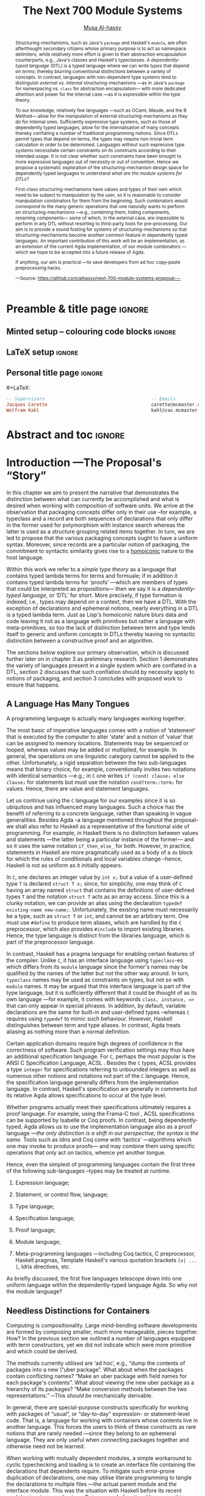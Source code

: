 #+TITLE: The Next 700 Module Systems
#+DESCRIPTION: Thesis proposal for Musa Al-hassy; McMaster University 2019.
#+AUTHOR: [[mailto:alhassm@mcmaster.ca][Musa Al-hassy]]
#+EMAIL: alhassy@gmail.com
#+OPTIONS: toc:nil d:nil title:nil
#+PROPERTY: header-args :tangle no :comments link

# At the end of a section, explain why the section is there,
# and what the reader should take away from it.

# MA: LaTeX pads colons, :, with spacing.
# For inline typing annotations, use ghost colon “\:” to avoid this issue.

* Preamble & title page :ignore:

# Top level editorial comments.
#+MACRO: remark  @@latex: \fbox{\textbf{Comment: $1 }}@@

** Minted setup -- colouring code blocks                            :ignore:

#+LATEX_HEADER: \usepackage[]{minted}
#+LATEX_HEADER: \usepackage{tcolorbox}
#+LATEX_HEADER: \usepackage{etoolbox}
#+LATEX_HEADER: \def\mytitle{??? Program Code ???}
#+LATEX_HEADER: \BeforeBeginEnvironment{minted}{\begin{tcolorbox}[title=\hfill \mytitle]}%
#+LATEX_HEADER: \AfterEndEnvironment{minted}{\end{tcolorbox}}%

# Before a code block, write {{{code(title-of-block)}}}
#
#+MACRO: code     #+LaTeX: \def\mytitle{$1}

#+LaTeX: \setminted[haskell]{fontsize=\footnotesize}
#+LaTeX: \setminted[agda]{fontsize=\footnotesize}

# Removing the red box that appears in "minted" when using unicode.
# Src: https://tex.stackexchange.com/questions/343494/minted-red-box-around-greek-characters
#
#+LATEX_HEADER: \makeatletter
#+LATEX_HEADER: \AtBeginEnvironment{minted}{\dontdofcolorbox}
#+LATEX_HEADER: \def\dontdofcolorbox{\renewcommand\fcolorbox[4][]{##4}}
#+LATEX_HEADER: \makeatother
** LaTeX setup                                                      :ignore:

# Hijacking \date to add addtional text to the frontmatter of a ‘report’.
#
#
# DATE: \today\vfill \centerline{---Supervisors---} \newline [[mailto:carette@mcmaster.ca][Jacques Carette]] and [[mailto:kahl@cas.mcmaster.ca][Wolfram Kahl]]

#+LATEX_HEADER: \usepackage[hmargin=25mm,vmargin=25mm]{geometry}
#+LaTeX_HEADER: \setlength{\parskip}{1em}
#+latex_class_options: [12pt]
#+LATEX_CLASS: report-noparts
# Defined below.
#
# Double spacing:
# LaTeX: \setlength{\parskip}{3em}\renewcommand{\baselinestretch}{2.0}
#
#+LATEX_HEADER: \setlength{\parskip}{1em}

#+LATEX_HEADER: \usepackage[backend=biber,style=alphabetic]{biblatex}
#+LATEX_HEADER: \addbibresource{MyReferences.bib}

#+LATEX_HEADER: \usepackage{../MyUnicodeSymbols/MyUnicodeSymbols}
#+LATEX_HEADER: \newunicodechar{⨾}{\ensuremath{\mathop{\fatsemi}}}
#+LATEX_HEADER: \newunicodechar{Σ}{\ensuremath{\mathop{\Sigma}}}
#+LATEX_HEADER: \newunicodechar{∘}{\ensuremath{\mathop{\circ}}}
#+LATEX_HEADER: \newunicodechar{Γ}{\ensuremath{\Gamma}}
#+LATEX_HEADER: \newunicodechar{Π}{\ensuremath{\Pi}}
#+LATEX_HEADER: \newunicodechar{Θ}{\ensuremath{\theta}}
#+LATEX_HEADER: \newunicodechar{∎}{\ensuremath{\qedsymbol}}
#+LATEX_HEADER: \newunicodechar{′}{'}
#+LATEX_HEADER: \newunicodechar{τ}{\ensuremath{\tau}}
#+LATEX_HEADER: \newunicodechar{⦃}{\ensuremath{ \{\{ }}  % this is not correct
#+LATEX_HEADER: \newunicodechar{⦄}{\ensuremath{ \}\} }}   % this is not correct
#+LATEX_HEADER: \newunicodechar{⊎}{\ensuremath{\cupdot}}  % should be in myunicode; go #regenerate# it!
#+LATEX_HEADER: \def\with{\kern0.7em \withrule \kern0.7em }
#+LATEX_HEADER: \def\withrule{\vrule height1.57ex depth0.43ex width0.12em}
#+LATEX_HEADER: \newunicodechar{❙}{\ensuremath{\mathop{\with}}}

#+LATEX_HEADER: \usepackage[dvipsnames]{xcolor} % named colours
#+LATEX_HEADER: \usepackage{color}
#+LATEX_HEADER: \definecolor{darkred}{rgb}{0.3, 0.0, 0.0}
#+LATEX_HEADER: \definecolor{darkgreen}{rgb}{0.0, 0.3, 0.1}
#+LATEX_HEADER: \definecolor{darkblue}{rgb}{0.0, 0.1, 0.3}
#+LATEX_HEADER: \definecolor{darkorange}{rgb}{1.0, 0.55, 0.0}
#+LATEX_HEADER: \definecolor{sienna}{rgb}{0.53, 0.18, 0.09}
#+LATEX_HEADER: \hypersetup{colorlinks,linkcolor=darkblue,citecolor=darkblue,urlcolor=darkgreen}

#+NAME: symbols for itemisation environment
#+BEGIN_EXPORT latex
\def\labelitemi{$\diamond$}
\def\labelitemii{$\circ$}
\def\labelitemiii{$\star$}

% Level 0                 Level 0
% + Level 1               ⋄ Level 1
%   - Level 2       --->      ∘ Level 2
%     * Level 3                   ⋆ Level 3
%
#+END_EXPORT

# Having small-font code blocks.
# LATEX_HEADER: \RequirePackage{fancyvrb}
# LATEX_HEADER: \DefineVerbatimEnvironment{verbatim}{Verbatim}{fontsize=\scriptsize}

** ~reports-noparts~ LaTeX Class                                    :noexport:

A custom version of the reports class which makes the outermost headings chapters, rather than parts.
#+NAME: make-reports-class
#+BEGIN_SRC emacs-lisp :results none
(add-to-list
  'org-latex-classes
    '("report-noparts"
      "\\documentclass{report}"
      ("\\chapter{%s}" . "\\chapter*{%s}")
      ("\\section{%s}" . "\\section*{%s}")
      ("\\subsection{%s}" . "\\subsection*{%s}")
      ("\\subsubsection{%s}" . "\\subsubsection*{%s}")
      ("\\paragraph{%s}" . "\\paragraph*{%s}")
      ("\\subparagraph{%s}" . "\\subparagraph*{%s}")))
#+END_SRC

Source: Mark Armstrong --github ~armkeh~
** Personal title page                                              :ignore:

#+begin_center org

#+begin_export latex
\thispagestyle{empty}

{\color{white}{.}}

\vspace{5em}

{\Huge The Next 700 Module Systems}

\vspace{1em}

{\Large Extending Dependently-Typed Languages to Implement
\\ Module System Features In The Core Language}

\vspace{2em}

Department of Computing and Software

McMaster University

\vspace{2em}
\href{mailto:alhassy@gmail.com}{Musa Al-hassy}

\vspace{2em}
\today
#+end_export

\vfill

{{{code({\sc Thesis Proposal \hspace{12em} \color{grey}{.} })}}}
#+begin_src haskell
-- Supervisors                                       -- Emails
Jacques Carette                                      carette@mcmaster.ca
Wolfram Kahl                                         kahl@cas.mcmaster.ca
#+end_src
#+end_center

# LaTeX: \centerline{\sc Draft}

* Abstract and toc                                                   :ignore:
:PROPERTIES:
:CUSTOM_ID: abstract
:END:

# Use:  x vs.{{{null}}} ys
# This informs LaTeX not to put the normal space necessary after a period.
#
#+MACRO: null  @@latex:\null{}@@

#+begin_abstract

Structuring-mechanisms, such as Java's ~package~ and Haskell's ~module~, are often
afterthought secondary citizens whose primary purpose is to act as namespace delimiters,
while relatively more effort is given to their abstraction encapsulation counterparts,
e.g., Java's classes and Haskell's typeclasses.
A /dependently-typed language/ (DTL) is a typed language
where we can write /types/ that depend on /terms/; thereby blurring conventional
distinctions between a variety of concepts.
In contrast, languages with non-dependent type systems tend to distinguish
/external vs.{{{null}}} internal/ structuring-mechanisms ---as in
Java's ~package~ for namespacing vs.{{{null}}} ~class~ for abstraction encapsulation---
with more dedicated attention and power for the internal case ---as it is
expressible within the type theory.

\vspace{1em}

# \parencite{ocaml_website, maude_module_algebra, B_reuse}
To our knowledge, relatively few languages ---such as OCaml, Maude, and the B Method---
allow for the manipulation of
external structuring-mechanisms as they do for internal ones.
Sufficiently expressive type systems, such as those of dependently typed
languages, allow for the internalisation of many concepts
thereby conflating a number of traditional programming notions.
Since DTLs permit types that depend on terms, the types may require
non-trivial term calculation in order to be determined.
Languages without such expressive type systems necessitate certain constraints
on its constructs according to their intended usage.
It is not clear whether such constraints have been brought to more expressive
languages out of necessity or out of convention.
Hence we propose a systematic exploration of the structuring-mechanism
design space for dependently typed languages to understand
/what are the module systems for DTLs?/

\vspace{1em}

First-class structuring-mechanisms have values and types of their own
which need to be subject to manipulation by the user, so it is reasonable
to consider manipulation combinators for them from the beginning.
Such combinators would correspond to the many generic operations that one
naturally wants to perform on structuring-mechanisms
---e.g., combining them, hiding components, renaming components---
some of which, in the external case, are impossible to perform in any DTL
without resorting to third-party tools for pre-processing.
Our aim is to provide a sound footing for systems of structuring-mechanisms
so that structuring-mechanisms become another common feature in dependently typed languages.
An important contribution
of this work will be an implementation, as an extension of the current Agda implementation, of our module combinators
---which we hope to be accepted into a future release of Agda.

If anything, our aim is practical ---to save developers from ad hoc copy-paste
preprocessing hacks.
#+begin_center org
#+begin_small
---Source: https://github.com/alhassy/next-700-module-systems-proposal---
#+end_small
#+end_center
#+end_abstract

\newpage
\thispagestyle{empty}
\tableofcontents
\newpage

* Introduction ---The Proposal's “Story”
:PROPERTIES:
:CUSTOM_ID: introduction
:END:

In this chapter we aim to present the narrative that demonstrates the distinction between
what can currently be accomplished and what is desired when working with composition of software
units. We arrive at the observation that packaging concepts differ only in their use --for example,
a typeclass and a record are both sequences of declarations that only differ in the former used
for polymorphism with instance search whereas the latter is used as a structure grouping related items together.
In turn, we are led to propose that the various packaging concepts ought to have a uniform syntax.
Moreover, since records are a particular notion of packaging, the commitment to syntactic similarity
gives rise to a [[https://en.wikipedia.org/wiki/Homoiconicity][homoiconic]] nature to the host language.

Within this work we refer to a /simple type theory/ as a language that contains typed lambda terms
for terms and formuale; if in addition it contains typed lambda terms for ‘proofs’
---which are members of types that could be interpreted as propositions---
then we say it is
a /dependently-typed language/, or ‘DTL’ for short. More precisely, if type formation is indexed,
i.e., types may depend on a context, then we have a DTL.
With the exception of declarations and ephemeral
notions, nearly everything in a DTL is a typed  lambda term.
Just as Lisp's homoiconic nature blurs data and code leaving it not as a language with primitives
but rather a language with meta-primitives,
so too the lack of distinction between term and type lends itself to generic and uniform concepts in DTLs
thereby leaving no syntactic distinction between a constructive proof and an algorithm.

:WK:
Proofs are not a necessary ingredient for dependent types
(and are anyways only a matter of intent, as you yourself also
 emphasised in the last meeting).
:End:

The sections below explore our primary observation, which is discussed further
later on in chapter 3 as preliminary research.
Section 1 demonstrates the variety of languages present in a single system
which are conflated in a DTL,
section 2 discusses that such conflation should by necessity apply to notions of packaging,
and section 3 concludes with proposed work to ensure that happens.

:Armkeh:
- In the introduction to section 1, you discuss "the variety of languages present in a single system". I feel this makes sense after reading "A coding language is actually many languages working together" below, but I found it confusing on first read. Maybe put languages in quotes and change system to language?
:End:

** A Language Has Many Tongues

A programming language is actually many languages working together.

The most basic of imperative languages comes with a notion of ‘statement’ that is executed
by the computer to alter ‘state’ and a notion of ‘value’ that can be assigned to memory locations.
Statements may be sequenced or looped, whereas values may be added or multiplied, for example.
In general, the operations on one linguistic category cannot be applied to the other.
Unfortunately, a rigid separation between the two sub-languages means that binary choice, for example,
conventionally invites two notations with identical semantics ---e.g.; in ~C~ one writes ~if (cond) clause₁ else clause₂~
for statements but must use the notation ~cond?term₁:term₂~ for values.
Hence, there are value and statement languages.

Let us continue using the ~C~ language for our examples since it is so ubiquitous
and has influenced many languages. Such a choice has the benefit of referring to
a concrete language, rather than speaking in vague generalities.
Besides Agda --a language mentioned throughout the proposal--
we shall also refer to Haskell as a representative of the functional
side of programming. For example, in Haskell there is no distinction between values and statements
---the latter being a particular instance of the former--- and so it uses the same notation ~if_then_else_~ for both.
However, in practice, statements in Haskell are more pragmatically used as a body of a ~do~ block for which
the rules of conditionals and local variables change --hence, Haskell is not as uniform as it initially appears.

In ~C~, one declares an integer value by ~int x;~ but a value of a user-defined type ~T~
is declared ~struct T x;~ since, for simplicity, one may think of ~C~ having an array named ~struct~
that contains the definitions of user-defined types ~T~ and the notation ~struct T~ acts as an array access.
Since this is a clunky notation, we can provide an alias using the declaration ~typedef existing-name new-name;~.
Unfortunately, the existing name must necessarily be a type, such as ~struct T~ or ~int~, and cannot be an arbitrary
term. One must use ~#define~ to produce term aliases, which are handled by the ~C~ preprocessor,
which also provides ~#include~ to import existing libraries.
Hence, the type language is distinct from the libraries language, which is part of the preprocessor language.

In contrast, Haskell has a pragma language for enabling certain features of the compiler. Unlike ~C~, it
has an interface language using ~typeclass~-es which differs from its ~module~ language
\parencite{haskell_modules_formally, haskell_in_haskell, classic_haskell_genericity}
since the former's names
may be qualified by the names of the latter but not the other way around. In turn, ~typeclass~ names may be used
as constraints on types, but not so with ~module~ names. It may be argued that this interface language is part
of the type language, but it is sufficiently different that it could be thought of as its own language \parencite{modular_modules}
---for example, it comes with keywords ~class, instance, =>~ that can only appear in special phrases.
In addition, by default, variable declarations are the same for built-in and user-defined types --whereas ~C~ requires using ~typedef~ to mimic such behaviour.
However, Haskell distinguishes between term and type aliases.
In contrast, Agda treats aliasing as nothing more than a normal definition.

Certain application domains require high degrees of confidence in the correctness of software.
Such program verification settings may thus have an additional specification language.
For ~C~, perhaps the most popular is the ANSI C Specification Language, ACSL \parencite{acsl}.
Besides the ~C~ types, ACSL provides a type ~integer~ for specifications referring to unbounded integers
as well as numerous other notions and notations not part of the ~C~ language. Hence, the specification language
generally differs from the implementation language. In contrast, Haskell's specification are generally \parencite{programatica} in comments
but its relative Agda allows specifications to occur at the type level.

# When working with ACSL, or JML, or SPARK
Whether programs actually meet their specifications ultimately requires a proof language.
For example, using the Frama-C tool \parencite{frama_c}, ACSL specifications can be supported
by Isabelle or Coq proofs. In contrast, being dependently-typed, Agda allows us to use the implementation
language also as a proof language ---/the only distinction is a shift in our perspective; the syntax is the same./
Tools such as Idris and Coq come with ‘tactics’ ---algorithms which one may invoke to produce proofs---
and may combine them using specific operations that only act on tactics, whence yet another tongue.

Hence, even the simplest of programming languages contain the first three of the following
sub-languages --types may be treated at runtime.

1. Expression language;
  #   (Expressions are syntax; values are semantics (most of the time...).)
2. Statement, or control flow, language;
3. Type language;
4. Specification language;
5. Proof language;
6. Module language;
7. Meta-programming languages ---including Coq tactics, C preprocessor, Haskell pragmas, Template Haskell's various quotation brackets ~[x| ... ]~, Idris directives, etc.

As briefly discussed, the first five languages telescope down into one uniform language
within the dependently-typed language Agda. So why not the module language?

** Needless Distinctions for Containers

Computing is compositionality.
Large mind-bending software developments are formed by composing smaller,
much more manageable, pieces together.
How? In the previous section we outlined a number of languages
equipped with term constructors, yet we did not indicate which were
more primitive and which could be derived.
# Indeed, as a ‘science’ we have yet to rigorously define the notion of compositionality.
# The closest we have so far is to use categories ---which are not even industry mainstream.
#
# ``Indeed, as a `science' ... industry mainstream.''
# These are invitations for attack. Reconsider.

The methods currently utilised are ‘ad hoc’,
e.g., “dump the contents of packages into a new \"uber package”.
What about when the packages contain conflicting names?
“Make an uber package with field names for each package's contents”.
What about viewing the new uber package as a hierarchy of its packages?
“Make conversion methods between the two representations.”
─This /should be/ mechanically derivable.

In general, there are special-purpose constructs specifically for working
with packages of “usual”, or “day-to-day” expression- or statement-level code.
That is, a language for working with containers whose contents live in another language.
This forces the users to think of these constructs as rare notions that
are rarely needed ---since they belong to an ephemeral language.
They are only useful when connecting packages together
and otherwise need not be learned.

When working with mutually dependent modules, a simple workaround to cyclic
typechecking and loading is to create an interface file containing the
declarations that dependents require. To mitigate such error-prone duplication of
declarations, one may utilise literate programming to tangle the declarations to
multiple files ---the actual parent module and the interface module.
This was the situation with Haskell before its recent module signature
mechanism \parencite{haskell_backpack}.
Being a purely functional language, it is unsurprising that Haskell treats
nested record field updates awkwardly: Where a C-like language may have \newline
~a.b.c := d~, Haskell requires ~a { b = b a {c = d}}~ which necessarily has
field names ~b, c~ polluting the global function namespace as field projections.
Since a record is a possibly deeply nested list of declarations,
it is trivial to flatten such a list to mechanically generate the names
~“a-b-c”~ ---since the dot is reserved--- unfortunately this is not possible
in the core language thereby forcing users to employ ‘lenses’ to generate such
accessors by compile-time meta-programming.
In the setting of DTLs, records in the form of nested Σ-types
tend to have tremendously poor performance
---in existing implementations of Coq \parencite{coq_cat_experiences} and Agda \parencite{perna},
the culprit generally being projections.
More generally,
what if we wanted to do something with packages that the host language does not
support? “Use a pre-processor, approximate packaging at a different language level,
or simply settle with what you have.”

*Main Observation* Packages, modules, theories, contexts, traits, typeclasses, interfaces, what have you
   all boil down to dependent records at the end of the day and /really differ/ in /how/
   they are used or implemented. At the end of section 3 we demonstrate various distinct
   presentations of such notions of packaging arising from a single package declaration.

   # After discussing existing approach and foundations, along with the minimal
   # requirements of a candidate solution, we then present our preliminary findings
   # in section 3. In particular,

** Proposed Contributions

The proposed thesis investigates the current state of the art of grouping
mechanisms \newline ---sometimes referred to as modules or packages---,
their shortcomings, and a route to implementing candidate solutions
based upon a dependently-typed language.

The introduction of first-class structuring mechanisms drastically changes the situation
by allowing the composition and manipulation of structuring mechanisms within the language itself.
Granted, languages providing combinators for structuring mechanisms are not new;
e.g., such notions already exist for Full Maude \parencite{maude_module_algebra}
and B \parencite{B_reuse}. The former is closer in spirit to our work, but
it differs from ours in that it is based on a /reflective logic/: A logic where
certain aspects of its metatheory can be faithfully represented within the logic itself.
It may well be that the meta-theory of our effort may involve reflection,
yet our distinction is that our aim is to form powerful module system features
for Dependently-Typed Languages (DTLs).

To the uninitiated, the shift to DTLs may not appear useful, or at least would
not differ much from existing approaches. We believe otherwise; indeed,
in programming and, more generally, in mathematics,  there are three
---below: 1, 2a, 2b--- essentially
equivalent perspectives to understanding a concept. Even though they
are equivalent, each
perspective has prompted numerous programming languages; as such, the equivalence
does not make the selection of a perspective irrelevant. The perspectives are
as follows:

1. “Point-wise” or “Constituent-Based”:
   A concept is understood by studying the concepts it is “made out of”.
   Common examples include:
   - A mathematical set is determined by the elements it contains.
   - A method is determined by the sequence
     of statements or expressions it is composed from.
   - A package ---such as a record or data declaration--- is determined by
     its components, which may be /thought of/ as fields or constructors.

   Object-oriented programming is based on the notion of inheritance
     which informs us of “has a” and “is a” relationships.

2. “Point-free” or Relationship Based:
   A concept is understood by its relationship to other concepts in the domain
   of discourse. This approach comes into two sub-classifications:
   1. “First Class Citizen” or “Concept as Data”:
      The concept is treated as a static entity and is
      identified by applying operations /onto it/ in order to observe its nature.
      Common examples include:
      - A singleton set is a set whose cardinality is 1.
      - A method, in any coding language, is a value with the ability
	to act on other values of a particular type.
      - A renaming scheme to provide different names for a given package;
	more generally, applicative modules.

   2. “Second Class Citizen” or “Concept as Method”:
      The concept is treated as a dynamic entity that
      is fed input stimuli and is understood by its emitted observational output.
      Common examples include:
      - A singleton set is a set for which there is a unique mapping to it
	from any other set. Input any set, obtain a map from it to the singleton set.
      - A method, in any coding language, is unique up to observational equality:
	Feed it arguments, check its behaviour. Realistically, one may want to
	also consider efficiency matters.
      - Generative modules as in the ~new~ keyword from Object oriented programming:
	Basic construction arguments are provided and a container object is produced.

	# {{{remark(Generative, SML / CASL modules??)}}}

   Observing such a sub-classification as distinct led to traditional structural
   programming languages, whereas blurring the distinction somewhat led to functional programming.

A simple selection of equivalent perspectives leads to wholly distinct paradigms
of thought. It is with this idea that we propose an implementation of
first-class grouping mechanisms in a dependently typed language
---theories have been proposed, on paper, but as just discussed
actual design decisions may have challenging impacts on the overall
system. Most importantly, this is a
/requirements driven/ approach to coherent modularisation constructs in
dependently typed languages.

Later on,
we shall demonstrate that
with a sufficiently expressive type system, a number of
traditional programming notions regarding ‘packaging up data’ become conflated
---in particular: Records and modules; which for the most
part can all be thought of as ``dependent products with named components''.
Languages without such expressive type systems necessitate certain constraints
on these concepts according to their intended usage
---e.g., no multiple inheritance for Java's classes and only one instance for
Haskell's typeclasses.
It is not clear whether such constraints have been brought to more expressive
languages out of necessity, convention, or convenience.
Hence we propose a systematic exploration of the structuring-mechanism
design space for DTLs as a starting point for the design of an appropriate
dependently-typed module system. Along the way, we intend to provide a set
of atomic combinators that suffice as building blocks for generally desirable
features of grouping mechanisms, and moreover we intend to provide an analyses
of their interactions.

That is, we want to look at the edge cases of the design space for structuring-mechanism
/systems/, not only what is considered `convenient' or `conventional'.
Along the way, we will undoubtedly encounter `useless' or non-feasible approaches.
The systems we intend to consider would account for, say, module structures with intrinsic types
---hence treating them as first class concepts--- so that
our examination is based on sound principles.

Understandably, some of the traditional constraints have to do with
implementations. For example, a Haskell typeclass is generally implemented as a dictionary
that can, for the most part, be inlined whereas a record is, in some languages, a contiguous memory
block: They can be identified in a DTL, but their uses force different implementation
methodologies and consequently they are segregated under different names.
#
# https://people.cs.kuleuven.be/~tom.schrijvers/Research/talks/lhug_s02e01.pdf

In summary,
the proposed research is to build upon the existing state of module
systems \parencite{types_for_modules} in a dependently-typed setting \parencite{dtls_give_modules} which is substantiated by developing
an extension to a compiler.
The intended outcomes include:
  1. A clean module system for DTLs that treats modules uniformly as any other value type.
  2. A variety of use-cases contrasting the resulting system with previous
     approaches.
  3. A module system that enables rather than inhibits efficiency.
  4. Demonstrate that module features traditionally handled using meta-programming can be brought
     to the data-value level; thereby not actually requiring the
     immense power and complexity of meta-programming.

Most importantly, we intend to implement our theory to obtain
validation that it ‘works’.
** Overview of the Remaining Chapters

   When a programming languages does not provide sufficiently expressive
   primitives for a concept ---such as typeclass derivation \parencite{deriving_via}---
   users use some form of pre-processing to accomplish their tasks.
   In our case, the insufficient primitives are regarding the creation and manipulation
   of theories ---i.e., records, classes, packages, modules. In section 3, we will demonstrate
   an undisciplined prototype that clarified the requirements of our envisioned system.
   Even though the prototype appears to be metaprogramming, the aim is not to force users
   interested in manipulating packages to worry about the intricacies of representations;
   that is, the end goal is to avoid metaprogramming ---which is an over-glorified form
   of preprocessing. The goal is to /use a dependently-typed language to implement/
   /the ‘missing’ module system features directly inside the language./

   # I'm trying to do things with one language, in a DTL, and about being first-class.
   # What I currently have is to approximate what it could look like.
   #
   # I'm not actually generating any external code.
   # It's all in the same language.

   The remainder of the thesis proposal is organised as follows.

+ Chapter II discusses what is expected of modularisation mechanisms,
  how they could be simulated, their interdefinability in Agda, and
  discuss a theoretical basis for modularisation.

+ Chapter III outlines missing features from current modularisation systems,
  their use cases, and provides a checklist for a candidate module
  system for DTLs.

+ Chapter IV discusses issues regarding implementation matter and the next steps
  in this research, along with a proposed timeline.

+ Chapter V outlines the intended outcomes of this research effort.

An important design decision is whether the resulting development is intended
to be reasoned about or not. If reasoning is important, then a language that
better supports it is ideal. That is why we are using Agda
--using a simpler language and maintaining data invariants eventually becomes
much harder \parencite{hasochism}.

Let us conclude by attempting to justify the title of this thesis proposal.

Landin's /The Next 700 Programming Languages/ \parencite{seven_hundred_langs}
inspired a number of works, including
\parencite{seven_hundred_tt_models,seven_hundred_provers, seven_hundred_hoas,seven_hundred_libraries, seven_hundred_data}
and more.
The intended aim of the thesis is a requirements driven approach to coherent
modularisation constructs in DTLs. In particular, we wish to extend Agda
to be powerful enough to implement the module system features, in the core language,
that people actually want and currently mimic by-hand or using third-party preprocessors.
An eager fix would be to provide metaprogramming features,
but unless one is altering the syntax or producing efficient code, this is
glorified pre-processing ---it is a means to fake missing abstraction features.
Moreover, metaprogramming would be a hammer too big for the nail we are interested in;
so big that its introduction might ruin the soundness of the DTLs
---e.g., two terms may be ill-typed and ill-formed, such as ~x +~ and ~5 = 3~, but
are meaningful when joined together, as in ~x + 5 = 3~.
Our aim is to provide just the right level of abstraction so that, if anything,
users can write a type of container or method upon it then derive ‘700’ simple
alternate views of the same container and method.

To be clear, consider a semi-ring ---or any simple record of 17 different kinds of
data.
A semi-ring consists of two monoids ---each consisting of a total of 7 items
of data and proof matter--- where one of them is commutative and there are two
distributivity axioms. Hence, a semi-ring consists of 17 items.
If we wanted to expose, say, 3 such items ---for example, the shared carrier and the
identities of each monoid--- then there are a total of $\binom{17}{3} = 680$ ways,
and if we jump to 4 items we have $\binom{17}{4} = 2380$ possible forms.
Of course these numbers are only upper bounds when record fields depend on earlier items.
In section 3, we provide explicit examples of different structural presentations of
packages.

Usually, library designers provide one or two views, along with conversion functions,
and commit to those; instead we want to liberate them to choose whatever presentation
is convenient for the tasks at hand and to work comfortably with the guarantee that
all the presentations are isomorphic. Humans should be left to tackle difficult and
interesting problems; machines should derive the tedious and uninteresting
---even if it's simple, it saves time, is less error-prone, and clearly communicates
the underlying principle.

If anything, our aim is practical ---to save developers from ad hoc copy-paste
preprocessing hacks.

* Current Approaches
:PROPERTIES:
:CUSTOM_ID: current_approaches
:END:


** Intro                                                            :ignore:

Structuring mechanisms for proof assistants are seen as tools providing
administrative support for large mechanisation developments
\parencite{LF_practical_module_system}, with support for them usually
being conservative: Support for structuring-mechanisms elaborates, or rewrites,
into the language of the ambient system's logic. Conservative extensions
are reasonable to avoid bootstrapping new foundations altogether but they
come at the cost of limiting expressiveness to the existing foundations;
thereby possibly producing awkward or unusual uses of linguistic phrases
of the ambient language.

We may use the term ‘module’ below due to its familiarity, however some of the
issues addressed also apply to other instances of grouping mechanisms
---such as records, code blocks, methods, files, families of files, and namespaces.

In section 2.1 we define modularisation; in section 2.2 we discuss how to
simulate it, and in section 2.3 we review what current systems can and cannot do;
then in section 2.4 we provide legitimate examples of the interdefinability of
different grouping mechanisms within Agda. We conclude in section 2.5 by
taking a look at an implementation-agnostic representation of grouping mechanisms
that is sufficiently abstract to ignore any differences between a record and
an interface but is otherwise sufficiently useful to encapsulate what is expected of
module systems.
Moreover, besides looking at the current solutions, we also briefly discuss their flaws.

** Expectations of Module Systems

# JC: 2.1 is wonderful.  For your thesis, I will want this expanded (references, table of where the feature exists, etc), but this is enough for the proposal.

Packaging systems are not so esoteric that we need to dwell on their uses;
yet we recall primary use cases to set the stage for the rest of our discussions.

+ Namespacing :: Modules provide new unique local scopes for identifiers thereby permitting de-coupling.

		 The ability to have multiple files contribute to the same namespace is also desirable
		 for de-coupled developments. This necessitates an independence of module names from
		 the names of physical files ---such de-conflation permits recursive modules.

+ Information Hiding :: Modules ought to provide the ability to enforce content /not/ to be accessible,
    or alterable, from outside of the module to enforce that users cannot depend on implementation design decisions.

+ Citizenship :: Grouping mechanisms need not be treated any more special than record types.
		 As such, one ought to be able to operate on them and manipulate them
		 like any first-class citizen.

		 In particular, packages themselves have types which happen to be packages.
		 This is the case with universal algebra, and OCaml, where
		 ‘structures’ are typed by ‘signatures’
		 ---note that OCaml's approach is within the same language, whereas, for example,
		 Haskell's recent retrofitting \parencite{haskell_backpack},
		 of its weak module system to allow such interfacing, is not
		 entirely in the core language since, for example, instantiating happens
		 by the package manager rather than by a core language declaration.

+ Polymorphism :: Grouping mechanisms should group all kinds of things without prejudice.

		  This includes ‘nested datatypes’: Local types introduced for implementation
		  purposes, where only certain functionality is exposed. E.g., in an Agda record
		  declaration, it may be nice to declare a local type where the record fields refer to it.
		  This approach naturally leads into hierarchical modules as well.

		  Interestingly, such nesting is expressible in [[http://fsl.cs.illinois.edu/images/5/5e/Cayenne.pdf][Cayenne]], a long-gone predecessor
		  of Agda. The language lived for about 7 years and it is unclear why it is no longer
		  maintained. Speculation would be that dependent types were poorly understood by
		  the academics let alone the coders ---moreover, it had essentially one maintainer
		  who has since moved on to other projects.

		  With the metaprogramming inspired approach we are proposing, it is only reasonable that, for example,
		  one be able to mechanically transform a package with a local type declaration into
		  a package with the local declaration removed and a new component added to abstract it.
		  That is, a particular implementation is no longer static, but dynamic.

It would not be unreasonable to consider adding to this enumeration:
+ Sharing :: The computation performed for a module parameter should be
	     shared across its constituents, rather than inefficiently being recomputed
	     for each constituent ---as is the case in the current implementation of Agda.

It is however debatable whether the following is the ‘right’ way to incorporate
object-oriented notions of encapsulation.
+ Generative modules :: A module, rather than being pure like a function, may have
     some local state or initial setup that is unique to each ‘instantiation’ of
     the module ---rather than being purely applying a module to parameters.

     #  As I remember Leroy-1995, the point was that SML's generative system is replaced in OCaml with an applicative system.
     SML supports such features.
     Whereas Haskell, for example,
     has its typeclass system essentially behave like an implicitly type-indexed record
     for the ‘unnamed instance record’ declarations; thereby rendering useless
     the interfaces supporting, say, only an integer constant.
+ Subtyping :: This gives rise to ‘heterogeneous equality’ where altering type annotations can suddenly
		make a well-typed expression ill-typed. E.g., any two record values are equal /at/ the
		subtype of the empty record, but may be unequal at any other type annotation.

		Since a package could contain anything, such as notational declarations,
		it is unclear how even homogeneous equality should be defined
		---assuming notations are not part of a package's type.

There are many other concerns regarding packages ---such as deriving excerpts, decoration with
higher-order utilities, literate programming support, and matters of compilation along altered constituents---
but they serve to distract from our core discussions and are thus omitted.

*** COMMENT ⟪ Originally lengthy & messy version ⟫ What's Expected of Module Systems?

**** Namespacing

  Modules ought to provide new unique local scopes ---say, by hiding or exporting--- wherein names are considered unique.
  Consequently, the same name declared in distinct modules ought to be considered
  distinct names. This idea permits de-coupling: Implementations are independent
  of one another, whence alterations can transpire in parallel, and development
  may proceed rapidly.
  # Maintaibility!

  Consider the case of de-coupled implementations that incidentally contain
  the exact same datatype declaration ---for example, the modules were created
  at different times by completely different people, and we cannot alter either code.
  If we could alter the code, we might factor out the similarities; otherwise,
  it would be fruitful to provide aliases to the datatype /and/ its constructors:
  The latter is usually not possible in many languages, but it is in Haskell and Agda
  for example, thereby permitting pattern matching on previously-identical constructor names.

{{{remark(WK: Interchangable? Really? Example!)}}}

**** COMMENT Separate Compilation ---WK: Why is this important? What for?

Module code is built /once/ in a while ---e..g, when it was last altered.
  As such, scripts that rely on pre-existing module code should not waste
  time rebuilding the module library. For example, in Agda, files are
  built once to produce ~agdai~ ---“interactive Agda”--- files, which are then
  used speedily by other files. Our scripts, in Agda, go through the process
  of parsing, typechecking, and producing the ~agdai~ files ---this process
  needn't be repeated for pre-existing modules.

  Alternatively, for example, if a file contains two code blocks each referring
  to distinct namespaces and only one of them is altered, then the state of the
  other namespace ought to remain the same ---even if it indirectly refers to the
  former namespace--- and so should not require to be rebuilt.
  With sufficient care, a similar argument could be presented for methods
  and code blocks.

**** Grouping Mechanisms Should Group All Kinds Of Things!

***** Genericity ---Parameters and State

Module matter may be utilised in unimagined manners, so should be adaptable.

  - To support such adaptability, varying degrees of polymorphic, generic, programming
    should be supported ---to avoid duplicate code, if anything else.

     E.g., Agda provides a hierarchy of types which can be quantified over, yet
     there are record and module constructs that are essentially the same but
     this is inexpressible in Agda since these two grouping mechanisms have
     distinct citizenship classification in Agda.

  - Modules may require an initial communication to occur with an external
   system ---such as setting up a network connection or initialising a global
   variable---.

   To provide such support, consideration should be given to effectful module
   invocations. The distinction between effectful and pure module operations is notable
   within the OCaml and SML communities in the form of `functors',
   {{{remark(Both effectful and pure?)}}}
   even though the concepts are widely popular
   in stateful languages ---e.g., in the guise of a constructor method for a
   class in an object oriented language.

   Being total and pure, Agda currently does not support such effectful
   modules. Utilising secondary options, such as pragmas, may be one
   of the best possible approximations. In fact this is essentially what
   the C preprocessor does when it includes header files ---the preprocessor copies and pastes
   contents of other files into the current script.

  - Modules may be parameterised ---such as which network to connect to, or
    which file to read from.

    The computation performed for a parameter should be shared across its
    constituents, rather than inefficiently being recomputed by each constituent.
    Haskell, for example, forms a ‘thunk’ of memory that refers to the result
    of the /unevaluated/ computation such that each constituent refers to it.
    Once any constituent actually makes use of it, then it is evaluated, and
    all other constituents continue to point to the same memory location
    which now has the resulting computed value.
    However, the current implementation of Agda forces each
    constituent to re-compute the value of a parameter ---there is minimal
    sharing.

{{{remark()}}}

***** Instance-Specific Variables in Pure Languages

  Before even getting to nested type declarations, one desirable feature of any
  grouping mechanism is to contain instance specific-variables.

  For example, suppose I have a type ~t~ that is to implement an interface ~i~
  containing an integer value ~rank~.
  In Haskell, for example, ~i~ is a typeclass and its utilities are dispatched according
  to the instances declared. Even if ~t~ is declared an instance of ~i~, the invocation ~rank~
  makes no reference to ~t~ in its type and it might as well be referring to the rank
  associated with any other type!
  The problem is that the instance is unnamed and the instance dictionary is indexed by the
  name ~t~, which is not referenced at all.
  As such, one would need to produce
  the following awkward workaround.
  In ~i~, we declare ~rank :: a -> Int~, even though we do not /intend/ to make any use of the argument,
  then at the invocation site we have ~rank (undefined :: t)~.
  This is all terribly roundabout; no wonder the Haskell library does not have a
  ‘pointed carrier’ typeclass! ( It does have a [[http://hackage.haskell.org/package/pointed-5.0.1/docs/Data-Pointed.html][‘pointed type constructor’]] typeclass. )
  In contrast, C# interfaces, for example, can only contain methods and constants
  ---not arbitrary properties--- and avoid Haskell's problem.
  Incidentally, Scala, which can be thought of as a middle ground between Haskell and C#,
  allows the C#-like trait declaration.
  # https://gist.github.com/missingfaktor/2575397

  Observe that Haskell's distinction of constructs results in distinct tools:
  It needs both a type-class checker and a type-checker.
  The former is unnecessary if typeclasses were syntactic sugar for canonical record types,
  thereby having them as ordinary types.
  Conveniently, the reduction of distinctions not only makes it easier to learn a language
  but also demands less tooling on the compiler implementers.

***** Nested Type Declarations

  A grouping mechanism ought to provide support not only for amalgamating functionality
  but also for assembling data structures.
  Moreover the access to the two forms of data
  should be uniform ---e.g., by using the popular dot notation for both.
  #   Why? For example, a type of containers, say sets, exposes a certain functionality but
  #   the implementation of the container may be altered

  # https://stackoverflow.com/questions/2287267/alternatives-to-nested-interfaces-not-possible-in-c
  Depending on /intended/ usage, some grouping mechanisms do not allow the introduction
  of data structures. For example, C# does not allow this even for the case
  of an interface containing a nested interface ---incidentally, its
  close relative VB.NET does
  support such a feature.
  Unfortunately even Agda does not allow this; e.g., the following is invalid
  {{{code(Agda does not permit ~data~ in ~record~)}}}
  #+BEGIN_SRC agda org-agda
  record TreeContainer (A : Set) : Set₁ where

    data Rose : Set where Children : A → List Rose → Rose

    field
      initial  : Rose
      insert   : A → Rose → Rose
  #+END_SRC

  Note that the type ~Rose~ is not intended to be a field, but rather a local type that
  need not exist elsewhere. Unfortunately this is not possible for Agda records,
  but is only available at the module level ---which is not first class.
  It seems there was a proposal to include such features into
  Agda's older sibling, Haskell, some 6 years ago but the lack of dependent types
  made some features awkward, or impossible, to express, thereby leading to the abandonment
  of the project. @@latex: \iffalse ---this is merely speculation; but
  possibly related, \fi @@
  Interestingly, there is now currently
  much effort exerted into bringing dependent-types into Haskell in a
  harmonious fashion.

  :GraphsAreDTs:
  WK: What purpose does this remark serve at this location?

  For example, the ubiquitous notion of graphs is inherently
  a dependent type since the functions associating an edge with its source and target
  vertices have types depending on which type the vertices are and which type the edges are.

  {{{code(Graphs are Inherently a Dependent Type)}}}
  #+BEGIN_SRC agda org-agda
record Graph : Set₁ where
  field
    vertices : Set
    edges    : Set
    src tgt  : edges → vertices
#+END_SRC
:End:

  That one works /over/ some given carrier type ---the fact that indexing by type is the only
  way to distinguish instance ‘records’--- has led the Haskell community to produce
  a number of isomorphic data types, using the ~newtype~ keyword, for the sole purpose of providing different typeclass
  instances. For example, the Booleans have the isomorphic copies [[http://hackage.haskell.org/package/base-4.12.0.0/docs/Data-Monoid.html#t:All][~All~]] and [[http://hackage.haskell.org/package/base-4.12.0.0/docs/Data-Monoid.html#t:Any][~Any~]]
  for which there are conjunctive and disjunctive monoid instances, respectively;
  as well as conversions to the standard Booleans.
  Besides the essential duplication, comments are the only way to communicate the desired
  behaviour of the monoid typeclass ---in contrast, the Agda compiler can check such a specification.
  Nonetheless, type classes provide for tremendously terse code and it would be nice to
  declare which instance is to be used in a given scope \parencite{named_instances}
  ---this is doable in Agda, Idris, and PureScript, to name a few,
  and there is a proposal to bring this to Haskell.

  :WhyTCsNotEnought:
    WK: What purpose does this remark serve at this location?

  It is to be noted that a naive approach such as inserting Boolean terms expressing
  the specification of a typeclass and having, say, QuickCheck ensure they hold on randomly
  generated input does not scale. Such an approach would work for ensuring, say, that
  the additive integers yield a monoid, but would fail to show that lists produce a functor
  since the random generation of /functions/ for ~fmap~ would be rather costly, to say the least.
  Another naive approach would be to reduce the Boolean terms to normal then checking for
  reflexivity. This only works for basic concepts, but is tremendously brittle:
  Ensuring the naturals under addition form a monoid would require an inductive proof,
  thereby necessitating a proof term to begin with. As such, explicit proof is necessary
  for the large scale verification of behavioural properties of data types.
  :End:

  :Cayenne:
  WK: What purpose does this remark serve at this location?

  Perhaps more realistically, consider a container type that supports certain
  functionality yet the particular implementation, call it ~C,~ is chosen dynamically.
  {{{code(Dynamic Containers)}}}
  #+BEGIN_SRC agda org-agda
record IntegerContainer : Set₁ where
  field
    C      : Set   {- The container implementation. -}
    empty  : C
    insert : Int → C → C
#+END_SRC

  However, the ~TreeContainer~ record is expressible in Cayenne, a long-gone predecessor
  of Agda. The language lived for about 7 years and it is unclear why it is no longer
  maintained. Speculation would be that dependent types were poorly understood by
  the academics let alone the coders ---a statement that remains true today as we have
  already discussed.
 # http://fsl.cs.illinois.edu/images/5/5e/Cayenne.pdf
 :End:

**** Excerpting ---Deriving Modules

  There is a tendency to depend on a particular set of modules when forming
  numerous scripts ---for example, requiring numeric, list, vector,
  and a variety of equality and isomorphism notions when working on a problem of representing bags.
  The common solution is to manually produce a module that re-exports the
  desired utilities.

  In the extreme case that we actually use one utility from each of /N/ modules,
  then our scripts will not depend on /N/ utility functions but rather on
  /N/ many modules ---which is not necessarily true. However, that is what appears
  on the surface and so those files must be built. For the sake of efficiency,
  it would be desirable to have a new module formed, say in the back-end,
  that includes only the minimum setup, from each module, needed to have the
  utility functions working. Ideally the system could be commanded to either
  produce such an amalgamated module implicitly in some local directory,
  or to weave it into the back-end ---either way, there would be side-effects.

  Besides efficiency, if this module could be presented
  by the system to the user, it would also make the resulting scripts more self-contained
  and so more re-usable. Moreover, for presentation purposes, it is convenient
  to have precisely only what is needed rather a hodge-podge of imports
  from a variety of libraries which may not even be publicly accessible
  ---as is the case with many personal libraries.

  Emacs' Org major mode provides for the ability to make such `tangling'
  happen. It has already been demonstrated that Agda code can be tangled from
  literate programming \parencite{knuth_lp} with Org-mode documents, however the goal is to be
  able to do so directly within Agda itself.

**** Access Controls
{{{remark(Difference between this section and the next?)}}}

A key feature of grouping mechanisms is information hiding; the
ability to encapsulate data representations so that data invariants
may be maintained by the library utilities.
Thus, modules should have access controls
  ---the ability to enforce content /not/ to be accessible, or alterable, from
  outside of the module.

{{{remark(More general: To enfore that users cannot depend on implementation design decisions.)}}}

  In particular, when the implementation of a concept leaks details divergent
  from its intended interface, or if the implementation is likely to change,
  one should provide an interface and be able to make the definitions opaque
  to the system so that its normalisation is not overly aggressive.
  For example, suppose we implement bags using lists.
  Using knowledge of the implementation, users could produce methods
  that are undefinable for bags; e.g., any fold using a
  non-commutative operator. This is an opportunity to
  provide a definition and mark it as opaque.
  Agda does this with the ~abstract~ keyword
  ---which happens to be experimental since it's semantics are not
  well-understood.
  :PoorExample:
  For example, suppose we want to implement an addition algorithm over the
  natural numbers, but we have yet to settle on the implementation
  ---e.g., whether it is recursive on the first or second argument, or if it
  makes a translation to binary then back---, then this is an opportunity to
  provide a definition and mark it as opaque.
  #   Agda does this with the ~abstract~ keyword.
  :End:

  It is important to observe that many languages may hide method names, but
  this feature of Agda goes further. It hides the method implementation altogether
  from the user, so they cannot rely on it for reasoning purposes nor
  efficiency hacks. The latter being common programming tricks; e.g.,
  knowledge of ~gcc~ compiler implementations lets users favour certain constructs
  or form expressions that are considered undefined by the C language specification.

**** Representation Hiding

{{{remark(Difference between this section and the previous?)}}}

We've remarked that a module should serve multiple purposes, such as
  namespacing, but it should also provide support for creating abstract
  data types.

  For example,
  {{{remark(WK: What does this illustrate? DT? Context?)}}}
  suppose a library is intended to provide an in implementation
  for the notion of bags ---also known as multisets---, then the module would
  contain the implementation but the exported data would hide the implementation
  matter. Indeed, access to implementation matter could render dangerously incoherent
  operations to be permissible; such as deriving an order on a type by considering
  the hidden bag implementation.

  Another example of where access to an implementation radically alters
  the possibilities is in the relm of databases. A stack may be implemented
  using a linked list, but providing only a restricted core functionality.
  The latter can serve as a basic database, but the former cannot since one
  cannot implement the general ~select~ database operation on stacks
  to alter elements. {{{remark(WK: Insufficiant declaration of constraints!)}}}


  Stacks are not functorial. {{{remark(---Musa: Yes they are!)}}}
  #+begin_src haskell
---  fmap using only stack interface.

fmap f s | null s    = s
	 | otherwise = let (hd, tl) = pop s in push(f hd, fmap f tl)
  #+end_src

**** Operations on grouping mechanisms ---grouping mechanisms as first-class citizens!

  A common experience is coding an algorithm along with print statements
  to keep the user notified of the events taking place, or of coding an
  algorithm and keeping track of a table of pre-computed values, i.e., memoiziation.
  The core logic of the algorithm is polluted with an extra-desirable
  functionality, which makes the core logic un-reusable when other functionality
  is desired. The solution is a ‘decorator’, a higher-order function that
  takes the core algorithm as a method and yields a method that adds the
  extra-desirable functionalities.

  {{{remark(WK: “aspect-oriented”?)}}}
  For matters of efficiency, it may be desirable to take a module of polymorphic
  code and instantiate its variables to concrete types and values, possibly
  eliminating recursion as well to produce static code that incurs less dynamic
  penalty.

  Another common operation, which happens to be supported in OCaml, is obtaining the
  interface of a module. The manner in which code is grouped could be optimally
  aimed at maintainability or at usability. These are different problems and
  so should be decoupled.

**** Physical Independence

  In a zealous appeal to the principle of separation of concerns, some
  systems insist on only one module per file; moreover, the module's name
  must be the name of the physical file.
  However, incessant appeal to that principle results in fragmented hierarchies.
  It may be prudent to have multiple files contributing to the same module
  namespace, as in C, thereby necessitating filenames be independent from the module names.

{{{remark(WK: See also: ghc ---split-objs, ---split-sections)}}}

**** Subtyping & (Type-directed) Equality

  Subtyping is a controversial issue.
  On the one hand, it permits re-use.
  On the other hand, it makes type inference \parencite{type_inference_in_math} rather weak.
  It's incorporation however does allow for using records for manifest fields.
  Then again, type inference is already sufficiently weak in a dependently-typed language,
  so this may not be too much of a burden.

  Moreover this now gives rise to (heterogeneous!) equality issues:
  If two records have only one common field with the same value, but otherwise have many
  other distinct fields, then they are equal only /at/ the sub-record consisting of that field,
  and are otherwise unequal /at/ any other type. Altering the type annotation can suddenly
  make a well-typed expression ill-typed.
  # This is worrisome, to say the least.
  #  This becomes more anxiety provoking when ‘proof irrelevance’ and term erasure enter
  #  the scene.
  #
  # Altering the type annotation can suddenly make equal items unequal.

  Powerful languages like Agda allow for the declaration of patterns, notation, and
  precedence. Modelling a module by a record would suggest module equality is structural
  record equality ---but do we really want to consider notational declarations?
  If we do not, then we are considering equality /at/ the greatest common sub-record type?

  Perhaps sub-typing should be in the background but not in the foreground?
  This may lead to a divergent treatment of first-class versus second-class grouping mechanisms.

{{{remark(WK: Look at OCaml singatures, module types, and modules. Similar in Coq?)}}}

**** COMMENT ? Hierarchical Modules
**** COMMENT ? Recursive Modules

   One potential solution would be to deconflate the unit of namespacing from the
unit of compilation (from the unit of filesystem organization).)
** Ad hoc Grouping Mechanisms

# ad hoc ∷ created or done for a “particular” purpose as necessary.
# Synonyms:	impromptu, improvised, rough and ready, makeshift, make-do, cobbled together, thrown together.

Many popular coding languages do not provide top-level modularisation mechanisms,
yet users have found ways to emulate some or all of their /requirements/.
We shall emphasise a record-like embedding in this section, then illustrate it in
Agda in the next section.

*Namespacing:* Ubiquitous languages, such as C, Shell, and JavaScript, that do not
have built-in support for namespaces mimic it by a consistent naming
discipline as in \newline ~theModule_theComponent~. This way, it is clear where ~theComponent~
comes from; namely, the `module' ~theModule~ which may have its interface expressed as a
C header file or as a JSON literal. This is a variation of
Hungarian Notation \cite{hungarian_notation}.

# https://docs.racket-lang.org/guide/macro-module.html
Incidentally, a Racket source file, module, and `language' declaration
are precisely the same.
Consequently, Racket modules, like OCaml's, may contain top-level
effectful expressions.
In a similar fashion, Python packages
are directories containing an  ~__init__.py~ file which is used for the the same
purpose as Scala's ~package object~'s ---for package-wide definitions.

*Objects:* An object can be simulated by having a record structure
contain the properties of the class which are then instantiated
by record instances. Public class methods are then normal
methods whose first argument is a reference to the structure
that contains the properties.

# Records, Prefixes, & Record Consuming Operations

#+LaTeX: \begin{tcolorbox}[title=\hfill Muliple Forms of the Template-Instantiation Duality]
#+BEGIN_CENTER
| *Template*            | $\qquad\text{has a}\qquad$ | *Instance*           |
| ≈ class             |                            | ≈ object           |
| ≈ type              |                            | ≈ value            |
| ≈ theorem statement |                            | ≈ witnessing proof |
| ≈ specification     |                            | ≈ implementation   |
| ≈ interface         |                            | ≈ implementation   |
| ≈ signature         |                            | ≈ algebra          |
| ≈ logic             |                            | ≈ theory           |
#+END_CENTER
#+LaTeX: \end{tcolorbox}

*Modules:* Languages that do not support a module may mimic it
by placing ``module contents'' within a record.
Keeping all contents within one massive record also solves the
namespacing issue.

In JavaScript, for example, a module is a JSON literal
---i.e., a comma separated list of key-value pairs.
Moreover, encapsulation is simulated by having the module be encoded
as a function that yields a record which acts as the public contents
of the module, while the non-returned matter is considered private.
Due to JavaScript's dynamic nature we can easily adjoin functionality to such `modules'
at any later point; however, we cannot access any private members of the module.
This inflexibility of private data is a heavy burden in an Object Oriented
Paradigm.

*Sub-Modules:* If a module is encoded as a record, then a sub-module is a
field in the record which itself happens to be a module encoding.

*Parameterised Modules:* If a module can be considered as encoded as the returned record from
a function, then the arguments to such a function are the parameters to the module.

*Mixins:* A /mixin/ is the ability to extend a datatype /X/ with functionality /Y/
long after, and far from, its definition.
Mixins ‘mix in’ new functionality by permitting /X obtains traits Y/
---unlike inheritance which declares /X is a Y/. Examples of this
include Scala's traits, Java's inheritance, Haskell's typeclasses, and C#'s extension methods.

Typescript \parencite{understanding_typescript}
occupies an interesting position with regards to mixins: It is one of the few
languages to provide union and intersection combinators for its ~interface~ grouping mechanism,
thereby most easily supporting the little theories \parencite{little_theories}
method and making theories a true lattice. Interestingly intersection of interfaces
results in a type that contains the declarations of its arguments and if a field
name has conflicting types then it is, recursively, assigned the intersection of the distinct types
---the base cases of this recursive definition are primitive types, for which distinct types yield an empty intersection.
In contrast, its union types are disjoint sums.
#
# https://codingblast.com/typescript-intersection-types/

In the dependently-typed setting, one also obtains so-called ‘canonical structures’ \parencite{coq_canonical},
which not only generalise the previously mentioned mixins but also facilitate a flexible
style of logic programming by having user-defined algorithms executed during unification;
thereby permitting one to omit many details \parencite{coq_canonical_tutorial} and have them inferred.
As mentioned earlier regarding objects, we could simulate mixins by encoding a class
as a record and a mixin as a record-consuming method.
Incidentally languages admitting mixins give rise to an alternate method
of module encoding:
A ‘module /of type M’ is encoded as an instantiation
of the mixin trait M./

# In the sequel,
# when we discuss modules as contexts, it can be seen that the simplest form of
# mixins is context prepending.

These natural encodings only reinforce our idea that there is no real essential difference
between grouping mechanisms: Whether one uses a closure, record, or module
is a matter of preference the usage of which communicates particular intent.

** Existing Systems

:OldIntro:
Is there any actual /need/ for the proposed research?
Are the goals easily adaptable from the simply-typed settings?
Is the declared arena of dependently-typed languages
sufficiently intricate to warrant this much attention?

In this section, we shall outline that DTLs constitute a difficult
and poorly understood domain in comparison to conventional programming
languages, such as the purely functional Haskell or the imperative Java.
Then we outline the merits of including dependent types.
Finally, we close with a comparison of some of the most popular DTLs.
:End:

We want to implement solutions in a dependently typed
language. Let us discuss which are active and their capabilities.

Dependent-types provide an immense level of expressivity thereby
allowing varying degrees of precision to be embedded, or omitted,
from the type of a declaration. This overwhelming degree of freedom
comes at the cost of common albeit non-orthogonal styles of coding
and compilation, which remain as open problems that are only mitigated
by awkward workarounds such as Coq's distinction of types and
propositions for compilation efficiency.
The difficulties presented by DTLs are outweighed by
the opportunities they provide \cite{dtl_why} ---of central importance is that they blur distinctions between
usual programming constructs, which is in alignment with our thesis.

To the best of our knowledge, as confirmed by Wikipedia in \parencite{wiki_proof_assistants, wiki_proof_assistants_dependent}, there are currently less than 15 /actively
developed/ dependently-typed languages in-use /that are also used/ as
proof-assistants ---which are intersting to us since we aim to
mechanise all of our results: Algorithms as well as theorems.

*Agda \parencite{agda_overview, agda_thesis}*: One of the more popular proof assistants around; possibly due to its syntactic
inheritance from Haskell ---as is the case with Idris. Its Unicode mixfix
lexemes permit somewhat faithful renditions of informal mathematics; e.g.,
calculational proofs can be encoded to be read by those unfamiliar with the system.
It also allows traditional functional programming with the ability to
`escape under the hood' and write Haskell code. The language has not been
designed solely with theorem proving in mind, as is the case for Coq, but rather
has been designed with dependently-typed programming in mind
\parencite{agda_web, agda_plf}.

The current implementation of the Agda language has a notion of second-class modules which
may contain sub-modules along with declarations and definitions of first-class citizens.
The intimate relationship between records and modules is perhaps best exemplified here
since the current implementation provides a declaration to construe a record as if it were
a module. This change in perspective allows Agda records to act as Haskell typeclasses.
However, the relationship with Haskell is only superficial: Agda's current implementation does
not support sharing. In particular, a parameterised module is only syntactic sugar such that
each member of the module actually obtains a new functional parameter; as such, a computationally
expensive parameter provided to a module invocation may be intended to be computed only once,
but is actually computed at each call site.

*Coq \parencite{coq_implementation, coq_cat_experiences}:* Unquestionably one of, if not, the most popular proof assistant around.
It has been used to produce mechanised proofs of the infamous Four Colour Theorem
\parencite{coq_four_colour}, the Feit-Thompson Theorem \parencite{coq_feit},
and an optimising compiler for the C language: CompCert \parencite{coq_compcert, compcert_paper}.

Unlike Agda, Coq supports tactics \parencite{tacticstype} -a brute force approach
that renders (hundredfold) case analysis as child's play:
Just refine your tactics till all the subgoals are achieved.
Ultimately the cost of utilising tactics is that a tactical proof
can only be understood with the aid of the system, and may otherwise be
un-insightful and so failing to meet most of the purposes of proof \parencite{purposes_of_proof}
---which may well be a large barrier for mathematicians who value insightful proofs.

The current implementation of Coq provides the base features expected of any module system.
A notable difference from Agda is that it allows “copy and paste”
contents of modules using the include keyword. Consequently it provides a number
of module combinators, such as ~<+~ which is the infix form of module inclusion
\parencite{coq_manual}. Since Coq module types are essentially contexts,
the module type ~X <+ Y <+ Z~ is really the catenation of contexts, where later
items may depend on former items. The Maude \parencite{maude, maude_module_algebra} framework
contains a similar yet more comprehensive algebra of modules and how they
work with Maude theories. An important aspect of the thesis work will be to
actually investigate Maude further and attempt to reproduce and generalise
some of the use cases in ‘the Maude book’ \parencite{maude} using a core
set of packaging primitives for DTLs ---we will return to what such primitives may be
in a later section, on preliminary research.
The Common Algebraic Specification Language
\parencite{casl_overview, casl_user_manual, casl_reference_manual}
will also be investigated with the aim of extracting, and generalising, useful module combinators
and their properties.
#
# Casl in general: http://www.cofi.info
# Casl tools: http://hets.dfki.de
# Casl libraries: http://www.cofi.info/Libraries
#
# Coq <+ sutff:
# See https://coq.inria.fr/distrib/V8.7.2/refman/gallina-ext.html#sec90

:WK_maude:
Maude is based on rewriting logic,
which uses term rewrite rules in two roles:
+ as equations, for algebraic specification
+ as (labelled) transitions.

In the resulting transition systems,
a ``state'' is an equivalence class of value terms
modulo the associated set of equations,
and transitions are rewrites using the second class of rules.

Theories (and functional modules fmod) can only
contain equations.
:End:

Incidentally, Coq modules are essentially
Agda records ---which is unsurprising since our thesis states packaging containers
are all essentially the same. In more detail, both notions coincide with
that of a signature ---a sequence of pairs of name-type declarations.
Where Agda users would speak of a record instance, Coq users would speak of
a module implementation. To make matters worse, Coq has a notion of records
which are far weaker than Agda's; e.g., by default all record
field names are globally exposed and records are non-recursive.

Coq's module system extends that of OCaml; a notable divergence is that Coq
permits parameterised module types ---i.e., parameterised record types, in Agda
parlance. Such module types are also known as ‘functors’ by Coq and OCaml users; which
are “generative”: Invocations generate new datatypes. Perhaps an example will
make this rather strange concept more apparent.
{{{code(Example of Generative Functors)}}}
#+begin_src haskell
-- Coq                        -- Corresponding Agda

Module Type Unit. End Unit.   -- record Unit : Set where
Module TT <: Unit. End TT.    -- tt : Unit; tt = record {}

Module F (X : Unit).          -- module F (X : Unit) where
  End F.                      --     data t : Set where C : t

Module A := F TT.             -- module A = F tt
Module B := F TT.             -- module B = F tt

Fail Check eq_refl : A.t = B.t. --  ≠   eq : A.t ≡ B.t ; eq = refl
#+end_src
As seen, in Coq the inductive types are different yet in Agda they are the same.
This is because Agda treats such parameterised records, or functors, as
‘applicative’: They can only be applied, like functions.

:Agda_code:
record Unit : Set where

tt : Unit
tt = record {}

module F (X : Unit) where
  data t : Set where C : t

module A = F tt

module B = F tt

open import Relation.Binary.PropositionalEquality

it : A.t ≡ B.t
it = refl
:End:

For simplicity, we may think of generative functor applications ~F X~ as actually
~F X t~ where ~t~ is an implicit tag such as textual position or clock time.
From an object-oriented programming perspective,
~F X~ for a generative functor ~F~ is like the
~new~ keyword in Java/C#: A new instance is created
which is distinct from all other instances even though
the same class is utilised. So much for the esotericity of generative functors.

Unlike Agda, which uses records to provide traditional record types, Haskell-like
typeclasses, and even a module perspective of both, Coq utilises distinct
mechanisms for typeclasses and canonical structures. In contrast, Agda allows
named instances since all instances are named and can be provided where an
implicit failed to be found. Moreover, Coq's approach demands greater familiarity
with the unifer than Agda's approach.
# Coq typeclasses are nearly the same as Haskell's.
# https://softwarefoundations.cis.upenn.edu/qc-current/Typeclasses.html

# Nifty slides: “Why Applicative Functors Matter”
# https://www.cs.ox.ac.uk/ralf.hinze/WG2.8/24/slides/derek.pdf

*Idris \parencite{idris_main}*: This is a general purpose, functional, programming language with dependent types; alongside ATS, below,
it is perhaps the only language in this list that can truthfully boast to being
general purpose and to have dependent types. It supports both equational
and tactic based proof styles, like Agda and Coq respectively; unlike these two
however, Idris erases unused proof-terms automatically rather than forcing
the user to declare this far in advance as is the case with Agda and Coq.
The only (negligible) downside, for us, is that the use of tactics creates
a sort of distinction between the activities of proving and programming, which
is mostly fictitious.
#
# Can tactics in Idris be used for programming?
# They can in Coq, but this is for good reasons strongly discouraged.

:Irrelevant:
Moreover, Idris compiles to C whereas Agda compiles
to Haskell thereby opening the possibility to use GHC's many optimisations without
too much translation from the source: In contrast, Idris programs must be first
transformed to their imperative counterparts
\parencite{idris_website, idris_tdd}.
:End:

Intended to be a more accessible and practical version of Agda, Idris
implements the base module system features and includes interesting new ones.
Until [[https://agda.readthedocs.io/en/v2.6.0/language/generalization-of-declared-variables.html][recently]], in Agda, one would write ~module _ (x : ℕ) where ⋯~ to parameterise every
declaration in the block “⋯” by the name ~x~; whereas in Idris, one writes
~parameters (x : ℕ) ⋯~ to obtain the [[http://docs.idris-lang.org/en/latest/tutorial/modules.html][same behaviour]]
--which Agda has since improved upon it via ‘generalisation’:
A declaration's type gets only the variables it actually uses, not
every declared parameter.

# http://docs.idris-lang.org/en/latest/tutorial/modules.html

Other than such pleasantries, Idris does not add anything of note.
However, it does provide new constraints.
As noted earlier, the current implementation of Idris attempts to erase implicits
aggressively therefore providing speedup over Agda.
In particular, Idris modules and records can be parameterised but not indexed
---a limitation not in Agda.

Unlike Coq, Idris has been designed to “emphasise general purpose programming
rather than theorem proving” \parencite{idris_faq, idris_tdd}.
However, like Coq, Idris provides a Haskell-looking typeclasses mechanism;
but unlike Coq, it allows named instances.
In contrast to Agda's record-instances, typeclasses result in backtracking to
resolve operator overloading thereby having a slower type checker.

# http://docs.idris-lang.org/en/latest/tutorial/interfaces.html

# https://github.com/idris-lang/Idris-dev/wiki/Egg-%234:-Agda-style-records-and-modules

# *Matita*
# last publication was 2012
# website hasn't been updated since 2016
# http://matita.cs.unibo.it/index.shtml

# Lean: lean_website,
*Lean \parencite{lean_system_desc, lean_formalizing_math}:* This is both a theorem prover and programming language; moreover it permits
quotient types and so the usually-desired notion of extensional equality.
It is primarily tactics-based, also permitting a ~calc~-ulational proof format
not too dissimilar with the standard equational proof format utilised in Agda.

# In our opinion, it is a nice language but we will remain with Agda since it
# is a bit older, whence more stable, and it is also more syntactically pleasant.
# \parencite{lean_website}

Lean is based on a version of the Calculus of Inductive Constructions, like
Coq. Lean is heavily aimed at metaprogramming for formal verification,
thereby bridging the gap between interactive and automated theorem proving.
Unfortunately, inspecting the language shows that its rapid development is
not backwards-compatible
---Lean 2 standard libraries have yet to be ported to Lean 3---,
and unlike, for example, Coq and Isabelle which are backed by other complete
languages, Lean is backed by Lean, which is unfortunately too young to program
various tactics, for example.

:Other_remarks_on_Lean:
The lean prover [[https://leanprover.github.io/introduction_to_lean/][tutorial]] is not even complete!

It does not seem to be well docmented; only 1 file in the docs!
It's been difficult finding anything superficially; I may need to install and try things out?
:End:

# *NuPRL*
# https://github.com/jonsterling/JonPRL
# last touched 2-3 years ago!

# *PVS*
# not modified since 2014
# http://pvs.csl.sri.com/

# *Twelf* This is a logic programming language, similar to Prolog; it has been
# used to formalise safety proofs for ‘real world’ programming languages such
# as Standard ML. Seems like that
# Website hasn't been updated since 2009!
# http://twelf.org/wiki/Main_Page

*ATS, Applied Type System*: This language combines programming and proving, but is aimed at
unifying programming with formal specification. With the focus being more
on programming than on proving.
\parencite{ats_website, ats_combining}

ATS is intended as an approach to practical programming with theorem proving.
Its module system is largely influenced by that of Modula-3, providing what
would today be considered the bare bones of a module system.
Advocating a programmer-centric approach to program verification that
syntactically intertwines programming and theorem proving, ATS is a more
mature relative of Idris ---whereas Idris is Haskell-based, ATS is OCaml-based.

*F^**: This language supports dependent types, refinement types,
and a weakest precondition calculus \parencite{fstar_website}.
However it is primarily aimed
at program verification rather than general proof.
Even though this language is roughly 8 years in the making,
it is not mature ---one encounters great difficult in doing anything
past the initial language tutorial.
# Language age ~ 8 years

F^*'s module system is rather uninteresting, predominately acting as namespace
management. It has very little to offer in comparison to Agda; e.g., within
the last two years, it obtained a typeclass mechanism
---regardless, typeclasses can be implemented as dependent records.

# The offical tutorial, https://rise4fun.com/fstar/tutorial,
# gives only one syntactic item to deal with modules:
# Module       m ::= module M tl1 ... tln ;; e [end]

# http://complogic.cs.mcgill.ca/beluga/index.html
#
*Beluga*: The distinctive feature and sole reason that we mention this language
is its direct support for first-class contexts \parencite{beluga}.
A term ~t(x)~ may have free
variables and so whether it is well-formed or what its type could be depend on the
types of its free variables, necessitating one to either declare them before hand
or to write, in Beluga, \newline ~[ x : T  |-  t(x) ]~ for example.
As we have mentioned, and will
reiterate a few times, contexts are behaviourally indistinguishable from
dependent sums.

# Unlike the previously mentioned languages, Beluga provides a
# dependently-typed language that supports specfiying formal systems in the
# logical framework LF.

A displeasure of Beluga is that, while embracing the Curry-Howard Correspondence,
it insists on two syntactic categories: Data and computation.
This is similar to Coq's distinction of ~Prop~ and ~Type~.
Another issue is that to a large degree the terms one uses in their type
declarations are closed and so have an empty context therefore one sees
expressions of the form ~[ |- t ]~ since ~t~ is a closed term needing only the empty
context. At a first glance, this is only a minor aesthetic concern; yet after
inspection of the language's webpage, tutorials, and publication matter, it is
concerning that nearly all code makes use of empty contexts ---which are easily
spotted visually. The tremendous amount of empty contexts suggests that the language
is not actually making substantial use of the concept, or it is yet unclear what
pragmatic utility is provided by contexts, and, in either way,
they might as well be relegated to a less intrusive notation.
Finally, the language lacks any substantial standard libraries
thereby rendering it more as a proof of concept rather than a serious system
for considerable work.

:Mizar_remarks:
*Mizar*: Unlike the rest, it is based on (untyped) Tarski–Grothendieck set theory
which in some-sense has a ‘hierarchy of sets’. Being based on set theory, it is non-constructive. It has a large library of formalised mathematics; like Coq.
\parencite{mizar_website, mizar_overview, mizar_library}.

Like Idris, it provide a ‘reservation’ mechanism to name parameters for a block
of code. Mizar ~environ~-ments are generally difficult to work with due to
multiple namespaces for articles and vocabularies.
There is otherwise nothing interesting to say regarding its module system.
:End:

*Notable Mentions*: The following are not actively being developed, as far we can
tell from their websites or source repositories,
but are interesting or have made useful contributions.
In contrast to Beluga, Isabelle is a full-featured language and logical framework that also provides
support for named contexts in the form of ‘locales’ \parencite{locales, isabelle_locales};
unfortunately it is not a dependently-typed language --though DTLs can be implemented in it.
Mizar, unlike the above, is based on (untyped) Tarski–Grothendieck set theory
which in some-sense has a hierarchy of sets. Like Coq, it has a large library of formalised mathematics
\parencite{mizar_website, mizar_overview, mizar_library}.
Developed in the early 1980s, Nuprl \parencite{prl_site} is constructive with a
refinement-style logic; besides being a mature language, it has been used to provide
proofs of problems related to Girard's Paradox \parencite{girard_paradox}.
PVS, Prototype Verification System \parencite{pvs_prover}, differs from other DTLs
in its support for subset types; however, the language seems to be unmaintained as of 2014.
Twelf \parencite{twelf_site} is a logic programming language
implementing Edinburgh's Logical Framework \parencite{lf_meta_mechanisation, lf_has_isabelle, lf_fast_proof_checking}
and has been used to prove safety properties of ‘real languages’ such as SML.
A notable practical module system \parencite{lf_practical_modules} for Twelf has been implemented using signatures and signature morphisms.
Matita \parencite{matita_main, matita_site} is a Coq-like system that is much lighter \parencite{matita_is_coq_light};
it is been used for the verification of a complexity-preserving C compiler.
# Matita home page last updated 2017! *Eek!*
# Twelf home page last updated 2015! *Eek!*

# https://github.com/jonsterling/JonPRL

Dependent types are mostly visible within the functional community, however
   this is a matter of taste and culture as they can also be found in imperative
   settings, \parencite{dtl_imperative}, albeit less prominently.
** Facets of Structuring Mechanisms: An Agda Rendition
   :PROPERTIES:
   :header-args: :tangle monoid_renditions.agda :comments link
   :END:

# JC: - 2.4 really helps situate things, and is in the proper place in the proposal
# - ditto for 2.5

:Setup:
#+begin_src haskell
open import Relation.Binary.PropositionalEquality
open ≡-Reasoning

-- Z-notation for sums
open import Level
open import Data.Product using (Σ ; proj₁ ; proj₂ ; _×_ ; _,_)
Σ∶• : {a b : Level} (A : Set a) (B : A → Set b) → Set (a ⊔ b)
Σ∶• = Σ
infix -666 Σ∶•
syntax Σ∶• A (λ x → B) = Σ x ∶ A • B

open import Data.Nat
open import Data.Nat.Properties
#+end_src
:End:

In this section we provide a demonstration that with dependent-types we can show records, direct dependent types, and
contexts ---which in Agda may be thought of as parameters to a module---
are interdefinable.
Consequently, we observe that the structuring mechanisms provided by the current
implementation of Agda --and other DTLs-- have no real differences aside from those imposed by the language
and how they are generally utilised.
More importantly, this demonstration indicates our proposed direction of identifying
notions of packages is on the right track.

Our example will be implementing a monoidal interface in each format,
then presenting /views/ between each format and that of the ~record~ format.
Furthermore, we shall also construe each as a typeclass,
thereby demonstrating that typeclasses are, essentially, not only a
selected record but also a selected /value/ of a dependent type
---incidentally this follows from the previous claim that records
and direct dependent types are essentially the same.

Recall that the signature of a monoid consists of
a type ~Carrier~ with a method ~_⨾_~ that composes values
and an ~Id~-entity value.
With Agda's lack of type-proof discrimination, i.e., its support for the
Curry-Howard Correspondence, the “propositions as types” interpretation, we can encode the signature as well as the
axioms of monoids to yield their theory presentation in the following two ways.
Additionally, we have the derived result:
~Id~-entity can be popped-in and out as desired.

The following code blocks contain essentially the same content, but
presented using different notions of packaging. Even though both
use the ~record~ keyword, the latter is treated as a typeclass
since the carrier of the monoid is given ‘statically’ and instance
search is used to invoke such instances.
{{{code(Monoids as Agda Records)}}}
#+BEGIN_SRC haskell
record Monoid-Record : Set₁ where
  infixl 5 _⨾_
  field
    -- Interface
    Carrier  : Set
    Id       : Carrier
    _⨾_      : Carrier → Carrier → Carrier

    -- Constraints
    lid   : ∀{x} → (Id ⨾ x) ≡ x
    rid   : ∀{x} → (x ⨾ Id) ≡ x
    assoc : ∀ x y z → (x ⨾ y) ⨾ z  ≡  x ⨾ (y ⨾ z)

  -- derived result
  pop-Idᵣ : ∀ x y  →  x ⨾ Id ⨾ y  ≡  x ⨾ y
  pop-Idᵣ x y = cong (_⨾ y) rid

open Monoid-Record {{...}} using (pop-Idᵣ)
#+END_SRC

{{{code(Monoids as Typeclasses)}}}
#+BEGIN_SRC haskell
record HasMonoid (Carrier : Set) : Set₁ where
  infixl 5 _⨾_
  field
    Id    : Carrier
    _⨾_   : Carrier → Carrier → Carrier
    lid   : ∀{x} → (Id ⨾ x) ≡ x
    rid   : ∀{x} → (x ⨾ Id) ≡ x
    assoc : ∀ x y z → (x ⨾ y) ⨾ z ≡ x ⨾ (y ⨾ z)

  pop-Id-tc : ∀ x y →  x ⨾ Id ⨾ y  ≡  x ⨾ y
  pop-Id-tc x y = cong (_⨾ y) rid

open HasMonoid {{...}} using (pop-Id-tc)
#+END_SRC

The double curly-braces ~{{...}}~ serve to indicate that
the given argument is to be found by instance resolution:
The results for ~Monoid-Record~ and ~HasMonoid~ can be invoked without having to mention a monoid on
a particular carrier, provided there exists one unique record value
having it as carrier ---otherwise one must use named instances \parencite{named_instances}.
Notice that the carrier argument in the typeclasses approach, “structure on a carrier”, is
an (undeclared) implicit argument to the ~pop-Id-tc~ operation.

Alternatively, in a DTL we may encode the monoidal interface using dependent products
*directly* rather than use the syntactic sugar of records.
The notation ~Σ x ∶ A • B x~ denotes the type of pairs ~(x , pf)~ where ~x ∶ A~ and ~pf ∶ B x~
---i.e., a record consisting of two fields.
It may be thought of as a constructive analogue to the classical set comprehension \newline ~{ x ∶ A❙B x}~.

{{{code(Monoids as Dependent Sums)}}}
# ATTR_LATEX: :options fontsize={\fontsize{10}{11}\selectfont}
#+BEGIN_SRC haskell
-- Type alias
Monoid-Σ  :  Set₁
Monoid-Σ  =    Σ Carrier ∶ Set
	     • Σ Id ∶ Carrier
	     • Σ _⨾_ ∶ (Carrier → Carrier → Carrier)
	     • Σ lid ∶ (∀{x} → Id ⨾ x ≡ x)
	     • Σ rid ∶ (∀{x} → x ⨾ Id ≡ x)
	     • (∀ x y z → (x ⨾ y) ⨾ z ≡ x ⨾ (y ⨾ z))

pop-Id-Σ : ∀{{M : Monoid-Σ}}
		       (let Id  = proj₁ (proj₂ M))
		       (let _⨾_ = proj₁ (proj₂ (proj₂ M)))
		   →  ∀ (x y : proj₁ M)  →  (x ⨾ Id) ⨾ y  ≡  x ⨾ y
pop-Id-Σ {{M}} x y = cong (_⨾ y) (rid {x})
		     where  _⨾_    = proj₁ (proj₂ (proj₂ M))
			    rid    = proj₁ (proj₂ (proj₂ (proj₂ (proj₂ M))))
#+END_SRC

Of the renditions thus far, the ~Σ~ rendering makes it clear that a monoid could have
any subpart as a record with the rest being dependent upon said record.
For example, if we had a semigroup type, we could have declared \newline
~Monoid-Σ = Σ S ∶ Semigroup • Σ Id ∶ Semigroup.Carrier S~.
There are a large number of such hyper-graphs, we have only presented a stratified view
for brevity. In particular, ~Monoid-Σ~ is the extreme unbundled version, whereas
~Monoid-Record~ is the other extreme, and there is a large spectrum in between --all of which are
somehow isomorphic; e.g., ~Monoid-Record ≅ Σ C ∶ Set • HasMonoid C~.
Our envisioned system would be able to derive any such view at will \parencite{casl_overview}
and so programs may be written according to one view, but easily repurposed for other
view with little human intervention.

:Irrelevant:
Like a Java ~class~, within the ~record~ we may include derived results
that are then available to all values, `instances', of the record type.
Outside the ~record~, further properties may be added, though they now
require an actual value, instance, to be given.
:End:

Instances and their use are as follows.
One may realise that ~pop-0~ proofs as a form of polymorphism
---we will return to package former polymorphism when discussing preliminary research.
{{{code(Instance Declarations)}}}
#+BEGIN_SRC haskell
instance
   ℕ-record = record { Carrier = ℕ ; Id = 0 ; _⨾_ = _+_
		     ; lid =  +-identityˡ _  ; rid = +-identityʳ _ ; assoc = +-assoc }

   ℕ-tc : HasMonoid ℕ
   ℕ-tc = record { Id = 0; _⨾_ = _+_
		 ; lid = +-identityˡ _ ; rid = +-identityʳ _ ; assoc = +-assoc }

   ℕ-Σ : Monoid-Σ
   ℕ-Σ = ℕ , 0 , _+_ , +-identityˡ _ , +-identityʳ _ , +-assoc
#+END_SRC
{{{code(No Monoids Mentioned at Use Sites)}}}
#+BEGIN_SRC haskell
ℕ-pop-0ᵣ : ∀ (x y : ℕ) → x + 0 + y  ≡  x + y
ℕ-pop-0ᵣ = pop-Idᵣ

ℕ-pop-0-tc : ∀ (x y : ℕ) → x + 0 + y  ≡  x + y
ℕ-pop-0-tc = pop-Id-tc

ℕ-pop-0ₜ : ∀ (x y : ℕ) → x + 0 + y  ≡  x + y
ℕ-pop-0ₜ = pop-Id-Σ
#+END_SRC

Interestingly, notice that the grouping in ~ℕ-Σ~ is just an unlabelled (dependent) product,
and so when it is used in ~pop-Id-Σ~ we project to the desired components.
Whereas in the ~Monoid-Record~ case we could have projected the carrier by
~Carrier M~, now we would write ~proj₁ M~.

:Irrelevant:
This is nearly identical to the previous implementation and possibly
simpler due to the lack of the ~record { ⋯ }~ clutter required of /labelled products/.
However, said clutter could have been removed by providing
a ~constructor~ declaration in the definition of ~Monoid-Record~
but we have decided not to do so, to make the labelling clear
and distinct from the unlabelled product presentations.
:End:

Observe the lack of informational
difference between the presentations, yet there is a
/Utility Difference: Records give us the power to name our projections _*directly*_ with possibly meaningful names./
Of course this could be achieved indirectly by declaring extra functions; e.g.,
#+LaTeX: \def\mytitle{Agda}
#+BEGIN_SRC haskell :tangle no
Carrierₜ : Monoid-Σ → Set
Carrierₜ = proj₁
#+END_SRC
We will refrain from creating such boiler plate ---that is,
/records allow us to omit such mechanical boilerplate./

Finally, let us exhibit views between this form and the ~record~ form.
#+LaTeX: \def\mytitle{Agda}
#+BEGIN_SRC haskell
-- Following proves: Monoid-Record  ≅  Σ Set HasMonoid.

to-record-from-usual-type : Monoid-Σ → Monoid-Record
to-record-from-usual-type (c , id , op , lid , rid , assoc)
  = record { Carrier = c ; Id = id ; _⨾_ = op
	   ; lid = lid ; rid = rid ; assoc = assoc
	   } -- Term construed by ‘Agsy’,
	     -- Agda's mechanical proof search.

from-record-to-usual-type : Monoid-Record → Monoid-Σ
from-record-to-usual-type M =
  let open Monoid-Record M
  in Carrier , Id , _⨾_ , lid , rid , assoc

  {- Essentially moved from record{⋯} to product listing -}
#+END_SRC

Furthermore, by definition chasing, ~refl~-exivity, these operations are seen to be inverse of
each other. Hence we have two faithful non-lossy protocols for reshaping our grouped data.

In our final presentation, we construe the grouping of the monoidal interface
as a sequence of “variable : type” declarations ---i.e., a ‘context’ or ‘telescope’.
Since these are not top level items by themselves, in Agda, we take a purely syntactic route
by positioning them in a ~module~ declaration as follows.

#+LaTeX: \def\mytitle{Agda}
#+BEGIN_SRC haskell
module Monoid-Telescope-User
  (Carrier : Set) (Id : Carrier) (_⨾_ : Carrier → Carrier → Carrier)
  (lid   : ∀{x} → Id ⨾ x ≡ x) (rid : ∀{x} → x ⨾ Id ≡ x)
  (assoc : ∀ x y z → (x ⨾ y) ⨾ z ≡ x ⨾ (y ⨾ z))
  where

  pop-Idₘ : ∀(x y : Carrier)  →  (x ⨾ Id) ⨾ y  ≡  x ⨾ y
  pop-Idₘ x y = cong (_⨾ y) (rid {x})
#+END_SRC

Notice that this is nothing more than the named fields of ~Monoid-Record~
squished into six lines. Additionally, if we insert a Σ before each name
we essentially regain the ~Monoid-Σ~ formulation.
It seems contexts, at least superficially, are a nice middle ground between
the previous two formulations.

As promised earlier, we can regard the above telescope as a record:
#+LaTeX: \def\mytitle{Agda}
#+BEGIN_SRC haskell
  record-from-telescope : Monoid-Record
  record-from-telescope
    = record { Carrier = Carrier ; Id = Id ; _⨾_ = _⨾_
	     ; lid = lid ; rid = rid ; assoc = assoc }
#+END_SRC

The structuring mechanism ~module~ is not a first class citizen in Agda.
As such, to obtain the converse view, we work in a parameterised module.
#+LaTeX: \def\mytitle{Agda}
#+BEGIN_SRC haskell
module record-to-telescope (M : Monoid-Record) where

  open Monoid-Record M
  -- Treat record type as if it were a parameterised module type,
  -- instantiated with M.

  open Monoid-Telescope-User Carrier Id _⨾_ lid rid assoc
#+END_SRC

Notice that we just listed the components out ---rather reminiscent of the formulation
~Monoid-Σ~. This observation only increases confidence in our thesis that there is no
real distinctions of packaging mechanisms in DTLs.

Undeniably instantiating the telescope approach to monoids for the natural number
is nothing more than listing the required components.
#+LaTeX: \def\mytitle{Agda}
#+BEGIN_SRC haskell
open Monoid-Telescope-User ℕ 0 _+_ (+-identityˡ _) (+-identityʳ _) +-assoc
#+END_SRC

C.f., the definition of ~ℕ-Σ~: This is nearly the same instantiation with the primary
syntactical difference being that this form had its arguments separated by spaces rather than commas!
#+LaTeX: \def\mytitle{Agda}
#+BEGIN_SRC haskell
ℕ-popₘ  : ∀(x y : ℕ)  →  x + 0 + y  ≡  x + y
ℕ-popₘ  =   pop-Idₘ
#+END_SRC

Notice how this presentation makes it explicitly clear why we cannot have multiple instances:
There would be name clashes. Even if the data we used had distinct names, the derived result
may utilise data having the same name thereby admitting name clashes elsewhere.
---This could be avoided in Agda by qualifying names and/or renaming.

It is interesting to note that this presentation is akin to that of ~class~-es in C#/Java languages:
The interface is declared in one place, monolithic-ly, as well as all
derived operations there; if we want additional operations, we create
another module that  takes that given module as an argument in the
same way we create a class that inherits from that given class.

Demonstrating the interdefinablity of different notions
of packaging cements our thesis that it is essentially utility
that distinguishes packages more than anything else.
In particular, explicit distinctions have lead
to a duplication of work where the same structure is formalised
using different notions of packaging. In chapter 3 we will show how to avoid
duplication by coding against a particular ‘package former’ rather than a
particular variation thereof --this is akin to a type former.

** Theory Presentations: A Structuring Mechanism

What of the most closely related theoretical work?

Our envisioned effort would support a “write one, obtain many” approach to package formation.
We now turn to mentioning how package formers are currently treated
formally under the name of ‘theory presentations’. It is the aim of this section
to attest that the introduction's story is not completely on shaky foundations,
thereby asserting that the aforementioned goals of the introduction are not
unachievable ---and the problems that will be posed in chapter 3 are not trivial.

As discussed, languages are usually designed with a bit more thought given to a first-class
citizen notion of grouping than is given to second-class notions of
packaging up defined content.
Object-oriented languages, for example, comprise features of both views
by treating classes as external structuring mechanisms even though they
are normal types of the type system. This internalising of external grouping
features has not received much attention with the notable mentions being
\parencite{theories_as_types, focalize}.
It is unclear whether there is any real distinction
between these `internal, integrated' and `external, stratified'
forms of grouping, besides intended use.
The two approaches have different advantages.
Both approaches permit separation of concerns: The external point of view
provides a high-level structuring of a development, the internal point of
view provides essentially another type which can be the subject of the
language's operations ---e.g., quantification or tactics--- thereby being
more amicable to computing transformations.
Essentially it comes down to whether we want a `module parameter' or a `record field'
---why not write it the way you like and get the other form for free.

Since external grouping mechanisms tend to allow for intra-language features
---e.g., imports, definitions, notation, extra-logical declarations such as pragmas---
their systematic internalisation necessitates expressive record types.
As such, a labelled product type or /context/
---being a list of name-type declarations with optional definitions---
is a sufficiently generic rendition of what it means to group matter together.

Below is a grammar, from \parencite{theories_as_types}, for a simple yet powerful
module system based on theory (presentations) and theory morphisms --which are merely named contexts and named substitutions between contexts, respectively.
Both may be formed modularly by using includes to copy over declarations of previously named objects.
Unlike theories which may include arbitrary declarations, theory morphisms \texttt{(V : P → Q) := δ}
are well-defined if for every ~P~-declaration ~x ∶ T~, ~δ~ contains a declaration ~x = t~ where ~t~ may refer to all names declared in ~Q~.
Observe that a context is, up to syntactical differences,
essentially JavaScript object notation literal.
Consequently, the notion of a mixin as described for JSON literals is here
rendered as a theory morphism.
{{{code(Syntax for Dependently Typed λ-calculus with Theories)}}}
#+BEGIN_SRC haskell
-- Contexts
Γ  ::= ·                       -- empty context
     | x : τ [:= τ′], Γ         -- context with declaration, optional definition
     | includes X, Γ           -- theory inclusion

-- Terms
τ ::= x | τ₁ τ₂ | λ x : τ′ • τ -- variables, application, lambdas
    | Π x : τ′ • τ             -- dependent product
    | [Γ] | ⟨Γ⟩ | τ.x          -- record “[type]” and “⟨element⟩” formers, projections
    | Mod X                    -- contravariant “theory to record” internalisation

-- Theory, external grouping, level
Θ ::= .                        -- empty theory
    | X := Γ, Θ                -- a theory can contain named contexts
    | (X : (X₁ → X₂)) := Γ     -- a theory can be a first-class theory morphism

-- Proviso: In record formers, Γ must be flat; i.e., does not contain includes.

-- Example theory hierarchy of signatures, abbrevating “(Π x : A • B) = (A → B)”.
, MagmaSig := Carrier : Set,  _⨾_ : Carrier → Carrier → Carrier, .
, MonSig   := includes MagmaSig, Id : Carrier, .
, .
#+END_SRC

#+LaTeX: \def\Mod{\mathsf{Mod}\,}

This concept of packaging indeed captures much of what's expected of grouping mechanisms; e.g.,

+ Grouping mechanism should group all kinds of things and indeed there is no
  constraint on what a theory presentation may contain.
+ Namespacing: Every module context can be construed as a record whose contents
  can then be accessed by record field projection.

  /Theories as Types/ \parencite{theories_as_types} presents the first formal
  approach that systematically internalises theories into record types.
  Their central idea is to introduce a new operator ~Mod~ –read “models of”—
  that turns a theory $T$ into a type $\Mod T$ which /behaves/ like a record type.

+ Operations on grouping mechanisms \parencite{tpc}.

As mentioned earlier, a theory morphism, also known as a ‘view’,
is a map between contexts that implements the interface of the source
using utilities of the target; whence results about specific structures can be
constructed by transport along views \parencite{little_theories}:
A view \texttt{V : P → Q} gives rise to a term homomorphism ~𝒱~ from ~P~-terms to ~Q~-terms
that is type-preserving in that whenever \texttt{Θ, P ⊢ t : T} then \texttt{Θ, Q ⊢ 𝒱 t : 𝒱 T}.
Thus, views preserve judgements and, via the propositions-as-types representations,
also preserve truth.

# Theory interpretations are also called translations, theory morphisms, immersions, and realisations.
For example, a view $\Phi = (U, \beta) : \mathcal{S} \to \mathcal{T}$
is essentially a predicate $U$, of the target theory, denoting a /universe of discourse/
along with an  arity-preserving mapping $\beta$ of 𝒮-symbols, or declarations, to 𝒯-expressions.
It is lifted to terms as follows
--- notice translated variable-binders are relativised to the new domain.
#+BEGIN_EXPORT latex
\begin{tcolorbox}[title=\hfill $\Phi$ Extended to Terms]
\vspace{-1em}
\begin{align*}
\Phi(x) &= x  & & \text{ Provided $x$ is an $\mathcal{S}$-variable symbol }
\\
\Phi\left( f(t_1, \ldots, t_n) \right)
&= \beta(f) \left(\Phi\, t_1, \ldots, \Phi\, t_n\right)
& & \text{ Provided $f$ is a $n$-ary $\mathcal{S}$-function symbol}
\\
\Phi\left(\mathcal{Q}\, x \;\bullet\; P\right)
&= \left(\mathcal{Q}\, x \;❙\; U\, \;x \bullet\; \Phi(P) \right)
& & \text{ Provided $\mathcal{Q}$ is a variable-binder $\forall, \exists, \lambda$ }
\end{align*}
\end{tcolorbox}
#+END_EXPORT

The /Standard Interpretation Theorem/ \parencite{theory_interpretations_farmer}
provides sufficient conditions for a translation to be an ‘interpretation’
which transports results between formalisations. It states:
A translation is an interpretation provided 𝒮-axioms $P$ are lifted to
theorems $\Phi(P)$, the universe of discourse is non-empty
$(\exists x \bullet U\, x)$, and the interpretation of the universe
contains the interpretations of the symbols;
i.e., for each 𝒮-symbol $f$ of arity $n$, \newline
$\Phi(∀ x₁, …, xₙ • ∃ y \,•\, f\, x₁\, …\, x\,ₙ = \,y)$.

# Standard interpreations are used to compare tthe strength of theories: 𝒯 is at least as strong as 𝒮 provided 𝓢 is interpretable in 𝒯 --indeed, that's why every model of the latter gives rise to a model of the former!
# Also, standard interpretations have long been used in logic to prove meta-mathematical properties baout first-order theories, mainly rel;atoive consisitency, decidiabilkity, and undecidiability.
By virtue of being a validity preserving homomorphism,
a standard interpretation syntactically and semantically
embeds its source theory in its target theory.
The most important consequence of interpretability is the
/Standard Relative Satisfiability/ \parencite{theory_interpretations_farmer}
which says that a theory which is interpretable in a satisfiable theory is itself satisfiable;
in programming terms this amount to: If $X$ is an implementation of `interface' 𝒯
and 𝒮 is interpretable in 𝒯 then $X$ can be transformed into an implementation of 𝒮.
Interestingly such ‘subtyping’ can be derived in a mechanical fashion, but it can leave
the subtype relation to be cyclic.
However, it is unclear under which conditions translations automatically
give rise to interpretations: Can the issue be relegated to syntactic
manipulation only?

Theory interpretation has been studied for first-order predicate logic
then extended to higher-order logic \cite{theory_interpretations_farmer}.
The advent of dependent-types, in particular the blurring of operations and formulae
\cite{wiki_curry_howard}, means that propositions of a language can be encoded into it as other
sorts, dependent on existing sorts, thereby questioning
/what it means to have a validity-preserving morphism/ when the axioms can be
encoded as operations? As far as we can tell, it seems very little work
regarding theory interpretations has been conducted in dependently-typed
settings \parencite{mlt_partial, higher_order_interpretations, institution_interpretations, dtl_interpretations}.
# {{{remark(WK: Then you should discuss it in more detail.)}}}

:Irrelevant:
Notice that records play dual roles. They not only serve as an internal form of grouping
mechanisms, but inspired by the previous Agda renditions, also serve the purpose of
forming dependent sum types.

What about the presence of non-termination or inheritance
---i.e., partial functions and subtypes?
The subject is only beginning to
be seriously explored in higher-order logic and type theory.
\cite{theory_interpretations_farmer}.
Views associating base types with subtypes get complicated since functions must now
deal with restricted domains, consequently necessitating that all predicates on functions
also be relativised.
:End:

* Solution Requirements
:PROPERTIES:
:CUSTOM_ID: solution_requirements
:END:


From the outset we have proposed a particular approach to resolving
the needless duplication present in current module systems that are
utilised in non-dependently-typed languages. Up to this point, we have
only discussed how our approach could mitigate certain troubles;
such as a difference of perspectives of modules, or of equivalent
operations acting on different perspectives of modules.
We now turn to discussing, in the following subsections, what it is that
is missing from existing module systems, what one actually wants to
do with modules, and conclude with a checklist of features that our
proposed system should meet in order to be considered usable
and adequate as a thesis-level effort.

** Missing Features
   :PROPERTIES:
   :header-args: :tangle translate_functions.agda :comments link
   :END:

Certain mechanically-derivable concepts, such as different perspectives,
are needlessly delegated to the user by pedestrian packaging systems.
Besides being tedious and error-prone, the inexpressibility of derivates
obscures the corresponding general principles underlying them, thus foregoing
any machine assistance in ensuring any correctness or safety-ness guarantees.
The desire to pursue a more economical yet powerful packaging system
follows from our research team's expedited efforts that could have been mechanised .
We will only mention two such use cases.

# [[https://www.google.com/search?ei=MeLSXLaTIuqN5wLSsaTwDw&q=derivate&oq=derivate&gs_l=psy-ab.3..0i67j0i10j0j0i10l7.27397.29434..29651...0.0..0.100.195.1j1......0....1..gws-wiz.......0i71j0i7i10i30.ZZBrC21FopE][define derivate]] :: something derived, especially a product obtained chemically from a raw material.
#
#
#       derivates
#  or   what could be considered as derived views

\noindent
*Expressivity:*

\noindent
A common pattern that can be seen, for example, in the Agda standard library,
is of a predicate ensuring desirable properties
OF its inputs, then of a record containing the inputs as fields along
with a proof of said predicate. More concretely, suppose we have a binary predicate
named ~IsSemi~ and the record is named ~Semi~; the predicate form allows us to
quantify over inputs as in ~∀ x y → IsSemi x y → ⋯~, in contrast the latter
approach is intrinsic in nature: ~∀ (s ∶ Semi) → ⋯~
---contrast this with a mathematician naturally declaring “let ~s~ be a semigroup”,
whereas almost never do mathematicians say “let ~x~ be a set and ~y~ be an operation on it that together constitute a semigroup”.

At a first glance, it does not seem too troublesome to produce the record
presentation from the predicate presentation: Simply /repeat all/ the inputs
under a record declaration along with a proof obligation. However, the
word ‘repeat’ already suggests a problem, and ‘all’ suggests another one.
What if one desires to
utilise the record associated to the predicate by only packaging certain
inputs but not others? This is akin to the problem of constructors
in object-oriented languages: In Java, for example, one uses overloading
to provide a number of user-written constructors for only a few resonable
input invocations to construct an object; in contrast, Common Lisp permits
optional named arguments, and so in one fell swoop, with one user-written,
constructor, provides all possible combinations of constructor invocations
---we are aiming at this level of power and flexibility.
#
# WK: [OCaml] permits optional named arguments.

Lest it's unclear, let's elaborate slightly on the idea.
:Setup:
#+begin_src haskell
open import Relation.Binary.PropositionalEquality
open ≡-Reasoning

-- Z-notation for sums
open import Level
open import Data.Product using (Σ ; proj₁ ; proj₂ ; _×_ ; _,_)
Σ∶• : {a b : Level} (A : Set a) (B : A → Set b) → Set (a ⊔ b)
Σ∶• = Σ
infix -666 Σ∶•
syntax Σ∶• A (λ x → B) = Σ x ∶ A • B
#+end_src
:End:

A semigroup is an algebraic structure that models (untyped) compositionality:
It consists of a collection of objects of interests called the ~Carrier~ set,
and an operation ~_⨾_~ to compose existing items to produce new items, and the operation
is associative.
Below is a spectrum of ways to bundle up such a structure
--starting from being completely bundled up all the way to being
completely exposed.
{{{code(A value of “Semigroup0” is an arbitrary semigroup.)}}}
#+begin_src haskell
-- One extreme: Completely bundled up
record Semigroup0 : Set₁ where
  field
    Carrier : Set
    _⨾_     : Carrier → Carrier → Carrier
    assoc   : ∀ x y z → (x ⨾ y) ⨾ z ≡ x ⨾ (y ⨾ z)
#+end_src
{{{code(A value of “Semigroup1 C” is a semigroup “structure on” type “C.”)}}}
#+begin_src haskell
-- ‘Typeclass’ on a given Carrier
-- Alternatively: Carrier is known as runtime.
record Semigroup1 (Carrier : Set): Set₁ where
  field
    _⨾_   : Carrier → Carrier → Carrier
    assoc : ∀ x y z → (x ⨾ y) ⨾ z ≡ x ⨾ (y ⨾ z)
#+end_src
{{{code(A value of “Semigroup2 C op” is a “proof” that ‘C’ with ‘op’ forms a semigroup.)}}}
#+begin_src haskell
-- Two items known at run time --c.f., “IsSemi” above.
record Semigroup2
 (Carrier : Set)
 (_⨾_     : Carrier → Carrier → Carrier) : Set where
  field
    assoc : ∀ x y z → (x ⨾ y) ⨾ z ≡ x ⨾ (y ⨾ z)
#+end_src
{{{code(The other extreme: Completely unbundled.)}}}
#+begin_src haskell
-- A value of “Semigroup3 C op pf” is trivially the empty record, if any,
-- provided ‘pf’ is a proof that ‘C’ forms a semigroup with ‘op’.
-- This type is usualy written “Σ C ∶ Set • Σ _⨾_ ∶ C → C → C • Σ assoc ∶ ⋯”.
record Semigroup3
 (Carrier : Set)
 (_⨾_ : Carrier → Carrier → Carrier)
 (assoc : ∀ x y z → (x ⨾ y) ⨾ z ≡ x ⨾ (y ⨾ z)) : Set where
  -- no fields
#+end_src
Depending on the user's needs, it may be useful to have one form or another.
Unfortunately they are enslaved to the choices of the library designer,
or if they deviate then they must produce tedious conversion methods and use
them to pad all the library methods for the structures.
Even worse, such back and forth conversions will not only be representation
shuffling but also wasteful of resources.

For example, every bijective function $f : A \to B$ furnishes its target $B$ with a semigroup
structure provided its source $A$ has the structure to begin with.
Since the statement mentions the carriers of semigroups, it is only natural
to formulate it an prove it using presentation ~Semigroup1~.
{{{code(Elementary Properties of Functions)}}}
#+begin_src haskell
Surjection : ∀{A B : Set} → (A → B) → Set
Surjection {A} {B} f = ∀ (b : B) → Σ a ∶ A • b ≡ f a
-- (Σ a ∶ A • P a) ≈ { (a, proof) ❙ a ∈ A ∧ pf is a proof of P(a) }

Injection : ∀{A B : Set} → (A → B) → Set
Injection {A} {B} f = ∀ {x y} →  f x ≡ f y → x ≡ y
#+end_src
{{{code(An Involved Proof That We Would Like to Reuse)}}}
#+begin_src haskell
translate1 : ∀{A B} → (f : A → B) → Surjection f → Injection f
	   → Semigroup1 A → Semigroup1 B
translate1 f surj inj AS =
  let
    open Semigroup1 AS

    -- x ⨾′ y is obtained by applying f to the ⨾-composition of the pre-images of x and y.
    infix 5 _⨾′_
    _⨾′_ = λ x y → let a0 = proj₁ (surj x); a1 = proj₁ (surj y) in f (a0 ⨾ a1)

    -- f distributes over ⨾ turning it into ⨾′.
    factor : ∀ {a a′} → f a ⨾′ f a′ ≡ f (a ⨾ a′)
    factor {a} {a′} =
	       let 𝒶  , m  = surj (f a)
		   𝒶′ , w  = surj (f a′)
	       in
	       begin
		 f a ⨾′ f a′
	       ≡⟨ refl ⟩
		 f (𝒶 ⨾ 𝒶′)
	       ≡⟨ cong f (cong₂ _⨾_ (inj (sym m)) (inj (sym w)))  ⟩
		 f (a ⨾ a′)
	       ∎

    distribute : ∀ {a a′} → f (a ⨾ a′) ≡ f a ⨾′ f a′
    distribute {a} {a′} = sym (factor {a} {a′})

  in -- Bundle up ⨾′ along with a proof of associtivity
    record { _⨾_ = _⨾′_; assoc = λ x y z →
     let
	-- Obtain f-pre-images
	a₀ , x≈fa₀  =  surj x
	a₁ , y≈fa₁  =  surj y
	a₂ , z≈fa₂  =  surj z
     in
      {- Tersely, we rewrite along the pre-images,
	 factor f, perform the associativity of ⨾,
	 then distribute f and rewrite along the pre-images.
      -}
       begin
	 (x ⨾′ y) ⨾′ z
       ≡⟨ cong₂ _⨾′_ (cong₂ _⨾′_ x≈fa₀ y≈fa₁) z≈fa₂ ⟩
	 (f a₀ ⨾′ f a₁) ⨾′ f a₂
       ≡⟨ cong (_⨾′ f a₂) factor ⟩
	 f (a₀ ⨾ a₁) ⨾′ f a₂
       ≡⟨ factor ⟩
	 f ((a₀ ⨾ a₁) ⨾ a₂)
       ≡⟨ cong f (assoc _ _ _)  ⟩
	 f (a₀ ⨾ (a₁ ⨾ a₂))
       ≡⟨ distribute ⟩
	 f a₀ ⨾′ f (a₁ ⨾ a₂)
       ≡⟨ cong (f a₀ ⨾′_) distribute ⟩
	 f a₀ ⨾′ (f a₁ ⨾′ f a₂)
       ≡⟨ sym (cong₂ _⨾′_ x≈fa₀ (cong₂ _⨾′_ y≈fa₁ z≈fa₂))  ⟩
	 x ⨾′ (y ⨾′ z)
       ∎
  }
#+end_src
~translate1~ is a lengthy proof, we could repeat it, or invoke it.
Since duplication with alteration is error-prone and non-generic,
we shall aim for the latter.
{{{code(Conversions are a Nuisance)}}}
#+begin_src haskell
translate0 : ∀{B : Set} (AS : Semigroup0) (f : Semigroup0.Carrier AS → B)
	   → Surjection f → Injection f
	   → Semigroup0
translate0 {B} AS f surj inj = record { Carrier = B ; _⨾_ = _⨾_ ; assoc = assoc }
  where

       -- Repackage ‘AS’ from a ‘Semigroup0’ to a ‘Semigroup1’
       -- only to immediatley unpack it, so that its contents
       -- are available to be repacked above as a ‘Semigroup0’.

       pack : Semigroup1 (Semigroup0.Carrier AS)
       pack = let open Semigroup0 AS
	       in record {_⨾_ = _⨾_; assoc = assoc }

       open Semigroup1 (translate1 f surj inj pack)
#+end_src
Observe that ~translate0~ repackages ~AS~ via ~pack~,
then passes that as an argument to ~translate1~, which in turn unpacks it
to form a new ~Semigroup0~, which is then unpacked in the
last line above.
Regardless of any possible wasteful amount of packing and unpacking of records
--which may be mitigated via inlining--
the way ~translate0~ is written is far from ideal;
whereas ~translate1~ is the appropriate level of abstraction to pose the problem.
Instead, it would be ideal to write the method at a sufficient level of generality
such that ~translate0~ and ~translate1~ are, say, polymorphic instances thereof.
This is what we shall propose in a later section.

:Relocate_yoneda:
Moreover, as a stylistic decision, implementers may prefer to view
an object in either its predicate form ---with the constituents varying---
or in its record form ---with the constituents fixed---, will all
library utilities tied to a particular form.
:End:

:efficiency_remarks_incomplete:

*Efficiency:*

A hallmark of computing is to reduce new problems to ones already considered.
One realisation of this principle is found in the sharing mechanisms of
certain lazy languages: In the expression ~let y = f(x) in g(y, y)~,
the term ~y~ is evaluated once and the result is shared among its multiple
call sites. This idea comes under the name of /thunks/:
When we encounter an instance of ~y~ and we need to ‘think’
of its value, we realise we have already ‘thunk’ it.

# :What:
Memory is tremendously difficult to reason about {{{remark(reynolds calculus)}}},
and lazy sharing only compounds to the troubles of garbage collection
and complexity analysis {{{remark(Haskell)}}}.
# :End:

Dependently-typed languages are usually not only utilised for programming
but generally also for proof; as such, their implementations adhere to
a particular logic.

To be completed …

:End:

*Excerption:*

In order to produce reusable components, theories ---i.e., packages--- are formed
from existing theories by adding only one new concept at a time. Such an approach
reduces the possibility of missing a useful structure in the hierarchy, as well
as provides tremendous generality ---operations can be rendered using the minimal
interface required rather than one that is overly expressive. This is a common
scheme when formalising mathematics \parencite{typeclasses_for_maths,coq_cat_experiences}.

Unfortunately, a common scenario is when one wants to /instantiate/ such a deeply
nested theory. More concretely, suppose we have the following fine-grained
hierarchy.
#+begin_src plantuml :file example_hierarchy.png :exports results :tangle (org-display-inline-images t t)
skinparam defaultTextAlignment center

[*] -> Empty
Empty -> Type
Type -down-> Pointed
Type -> Magma
Magma -> Semigroup
Pointed   -down-> Pointed_Semigroup
Semigroup -down-> Pointed_Semigroup
Pointed_Semigroup -down-> Left_Unital_Semigroup
Pointed_Semigroup -down-> Right_Unital_Semigroup
Left_Unital_Semigroup -down-> Monoid
Right_Unital_Semigroup -down-> Monoid

Type : Carrier
Pointed : Carrier, point
Magma : Carrier, binary_op
Semigroup : Carrier, binary_op, associativity

Pointed_Semigroup : Carrier, point, binary_op, associativity
Left_Unital_Semigroup : ⟪inherit above⟫, left_identity_law
Right_Unital_Semigroup : ⟪inherit above⟫, right_identity_law

Monoid : Carrier, point, binary_op, associativity, identity_laws

center footer  Example Hierarchy
#+end_src
#+RESULTS:
[[file:example_hierarchy_10.png]]

If we have the ingredients for a monoid in hand, we are unfortunately first
required to produce a left or right unital semigroup, which requires us to produce
a pointed semigroup first, and this regress continues to the base theory, ~Type~.
Building on semigroups, monoids are a ubiquitous model of compositionality,
and so this scenario
happens rather often, in one guise or another. The amount of syntactic noise
required to produce a simple instantiation is unreasonable: One should not be forced
to work through the hierarchy if it provides no immediate benefit.
It is to be noted that this issue does not generally apply to implementations of
object-oriented class supporting multiple interfaces.
# or rephrasing the hierarchy to be horizontal and unrelated,
# so each piece is a typeclass, and we then use multiple class constraints.
#
# What about OCaml, F#, F*?

Even worse, pragmatically speaking, to access a field deep down in a nested structure
results in overtly lengthy and verbose names. Indeed, in the above example, the monoid
operation lives at the bottom-most level, we would need to access all the intermediary
levels to simply refer to it. Such verbose invocations would immediately give way to
helper functions to refer to fields lower in the hierarchy; yet another opportunity
for boilerplate to leak in.

It is interesting to note that diamond hierarchies cannot be trivially eliminated
when providing fine-grained hierarchies. As such, we make no rash decisions
regarding limiting them ---and completely forgoe the unreasonable
possibility of forbidding them.

A more common example from programming is that of providing monad instances
in Haskell. Most often users want to avoid tedious case analysis or prefer a
sequential-style approach to producing programs, so they want to furnish a
type constructor with a monad instance in order to utilise Haskell's ~do~-notation.
Unfortunately, this requires an applicative instances, which in turn requires
a functor instance. However, providing the return-and-bind interface for monads
allows us to obtain functor and applicative instances.
Consequently, many users simply provide local names for the return-and-bind
interface then use that to provide the default implementations for the other
interfaces. In this scenario, the standard approach is side-stepped by manually
carrying out a mechanical and tedious set of steps that not only wastes time
but obscures the generic process and could be error-prone.

Instead, it would be desirable to ‘flatten’ the hierarchy into a single package,
consisting of the fields throughout the hierarchy, possibly with default
implementations, yet still be able to view
the resulting package at base levels in the hierarchy.
Another benefit of this approach is that it allows users to utilise the package
without consideration of how the hierarchy was formed, thereby providing library
designers with the freedom to alter it in the future.

# One final benefit is exposition. It happens in academic literature, that an
# audicance may not be familar with the rudiments of a hierarchy, nor should they
# be forced to ...

These features are considered ‘missing’ since they are reasonably achievable
in a dependently-typed system ---e.g., the different forms of dependently-typed
bundling suggest a form of polymorphism.
Their absence may be due to logistic reasons,
such as no effort expedited in their direction, or due to issues surrounding
the logical frameworks of the systems. Which is to blame is an investigation
matter left to the thesis research.
** Desirable Features

Our preliminary research, and personal use with dependently-typed systems,
has yielded three strongly desirable features of a module system for DTLs.

*Uniformity:*

A type alias and a value alias are merely aliases at the end of the day,
so unlike Haskell, for example, which distinguishes the two, Agda, for example,
does not. More generally, type families, simple types, type constructors,
dependent types, etc, collapse into a single category: Dependent types.

In particular, recall the canonical definition of ‘term’:
{{{code(Grammar for Terms)}}}
#+begin_src haskell
term ::=  x                    -- variable
      |   f(term_0, …, term_N) -- function application
#+end_src
In pedestrian languages, one distinguishes between /value/ terms and /type/ terms,
whence the ~t_i~ are constrained to be homogeneously all values or all types.
In contrast, a dependently-typed languages makes no such limitation, thereby allowing
the ~t_i~ to be heterogeneous. For example, in a simple type system, ~Maybe (A × List B)~
is a term where all variables, $t_0, t_1 = A, B$, are of the same kind ---types.
This is not so with the term \newline ~Maybe (A × Vec B n)~ ---~A~ and ~B~ are types while ~n~ is a number.
Our aim is not to educate the reader on the power and utility of dependent types;
we invite the reader to consult any of the existing material \parencite{dtl_why, agda_overview}.
# This is akin to forming English sentences using only noun phrases,
# as in “I thanked the man”, or sentences where the clauses may be of different
# kinds, as in “I thanked the man who directed me” which contains noun and adjective
# clauses.
#
# WK: “thanked the man” is a verb phrase.
#
# “The man knows much.”
# vs. “The man who introduced me to Emacs knows much.”
#
# since terms/values and types are in the same syntactic category, all these things really are the same.

In the same vein, the varying notions of packaging are treated differently
even though they are isomorphic in certain scenarios or interdefinable in others.
As such, it would be useful to reduce the syntactic distinction between them.

*Genericity:*

Type polymorphism permits us to produce functions written once with type variables
and have them applied to radically different types. Likewise, it would be desirable
to write once a generic function on a kind of package and have it operate on
the many variations of packaging.

An example of this idea is presented at
the end of this section, as part of preliminary research.
In particular, we demonstrate a novel form of generic programming,
/package polymorphism/: A method is written against a generic notion of container
and is then applied to derived notions
---such as the \texttt{Semigroup}$i$ forms from the previous section.

*Extensiblity:*

Systems tend to come with a pre-defined set of operations for built-in constructs;
the user is left to utilise third-party pre-processing tools, for example, to
provide extra-linguistic support for common repetitive scenarios they encounter.

More concretely, a large number of proofs can be discharged by merely pattern
matching on variables ---this works since the case analysis reduces the proof goal
into a trivial reflexitivity obligation, for example. The number of cases can
quickly grow thereby taking up space, which is unfortunate since the proof has
very little to offer besides verifying the claim. In such cases, a pre-process,
perhaps an “editor tactic”, could be utilised to produce the proof in an auxiliary
file, and reference it in the current file.

Perhaps more common is the renaming of package contents, by hand.
For example, when a notion of preorder is defined with relation named ~_≤_~,
one may rename it and all references to it by, say, ~_⊑_~. Again, a pre-processor
or editor-tactic could be utilised, but many simply perform the re-write by hand
---which is tedious, error prone, and obscures the generic rewriting method.

It would be desirable to allow packages to be treated as first-class concepts
that could be acted upon, in order to avoid third-party tools that obscure
generic operations and leave them out of reach for the powerful typechecker of
a dependently typed system.

These features are desirable for working with modules, yet raise a number of
immediate concerns. For example, uniformity may lead to ambiguous parsing,
genericity may lead to inefficient execution, and extensibility borders on
meta-programming thereby leaving the realm of types altogether.
Possible limitations on these features may result in the thesis efforts
to implement them in a dependently-typed system, such as Agda.

** One-Item Checklist for a Candidate Solution

# WK: 3.3: This section is actually good! ;-)

An adequate module system for dependently-typed languages should make
use of dependent-types as much as possible. As such, there is essentially
one and only one primary goal for a module system to be considered
reasonable for dependently-typed languages: Needless distinctions should be
eliminated as much as possible.

The “write once, instantiate many” attitude is well-promoted in functional
communities predominately for /functions/, but we will take this approach to
modules as well, beyond the features of, e.g., *ML functors.
With one package declaration, one should be able to mechanically
derive data, record, typeclass, product, sum formulations, among many others.
All operations on the generic package then should also apply to the particular
package instantiations.

This one goal for a reasonable solution has a number of important and difficult
subgoals. The resulting system should be well-defined with a coherent semantic
underpinning ---possibly being a conservative extension---; it should support the elementary uses
of pedestrian module systems;
the algorithms utilised need to be proven correct with a mechanical proof assistant,
considerations for efficiency cannot be dismissed if the system is to be usable;
the interface for modules should be as minimal as possible,
and, finally, a large number of existing use-cases must be rendered tersely
using the resulting system without jeopardising runtime performance in order to demonstrate its success.
#
# At least a convincing case must be made that overhead can be
# ``compiled away''.

During the research stage of the thesis, some of the sub-goals may be altered
radically, dismissed altogether, or new ones brought forth due to implementation
considerations. However, the one main goal will remain unchanged as it is how
we have chosen to measure the minimal adequacy for a module system for rich
settings that include dependent-types.
** Preliminary Research

The homogeneous treatment of structuring mechanisms is herein presented using a prototype
developed using the user-friendly Emacs application framework by means of textual expansion,
the details of which are largely uninteresting ---suffice it to say, the code is tremendously terse.
In this section we demonstrates that packaging concepts differ only in their use, leading to a uniform
syntax of which first-class records are an instance and so the resulting system is homoiconic in nature.
We introduce fictitious syntax, mostly in red, with its intended Agda elaboration in blue
---the users write the red and expect it to behave like the blue; no “code generation” transpires.

The reader is advised to remember that the value of a prototype is in the guidance it provides,
not the implementation itself nor any of its design decisions ---such as using strings in meta-programming
scenarios. In other words, for the reader, portions of this section may serve as an exercise in foresight and patience.
( A brief demonstration of the prototype may be viewed at https://www.youtube.com/watch?v=NYOOF9xKBz8 .)

:Minimality:
A prime guiding design decision is
/try to avoid making any decisions, including unconscious restrictions, unless deemed necessary!/
:End:

The initiated reader will quickly notice that our package formers are just theory presentations
---a list of name-type pairs. The chosen phrasing is due to the target audience, DTL programmers.
We are not committed to the name, but unlike the overloaded ‘module’, ‘package former’ is a good
new name without too many meanings. We have not provided full semantics for package formers, but
we have provided concrete well-defined elaborations to communicate the intent: A package former
is akin to a type former, it is ‘incomplete’ and does not define a concrete package until a certain
tag is provided.
It is part of the thesis effort to investigate which features of our proposed package formers
break, or become limited, when considered with other language constructs.

The uniformity in syntax reduces the variety of sub-languages in a dependently-typed language
by eliminating needless distinctions for notions of containers. The first subsection below
addresses syntactic similarity, whereas the second tackles computing similarity,
and we conclude with a brief discussion on foundational concerns.

*** First Observation: Syntactic Similarity for Containers

Since the prototypical notion of packaging is that of records,
which are value terms, all, necessarily succeeding, notions of packaging
ought to be treated uniformly as value types.
Consequently, variations on packaging should only be signalled by necessary
keywords, and otherwise should be syntactically indistinguishable.
That is to say, a ‘variation’ is a tag identifying what particular
form of module is desired, such as ~datatype~ for an algebraic data type
with the declared fields as constructors, or as ~record~ to yield a record structure
with constituents being the declared fields.

For example, just as ~List~ is a type-former, we may declare a ‘package former’:
{{{code(Our first package former)}}}
#+begin_src haskell
 PackageFormer TermP (v : Variation) : Set where
    Var : Int → TermP v
    Add : TermP v → TermP v → TermP v
 #+end_src

Note that a package former is just a sequence of names with types and,
as will be demonstrated later, optional default types.
It requires a particular “interpretation” ---possibly user-defined---,
to produce some notion of package. This is signalled by the ~Variation~
type, which for brevity contains ~data, record, typeclass~, and a few more
that we will meet below.

For example, the ~data~ variation of packaging gives us a
free data type.
{{{code(Free data type: Terms are integer variables and addition of terms)}}}
#+begin_src haskell
TermData = TermP data
{-
≅  data TermData : Set where
     Var : Int → TermData
     Add : TermData → TermData → TermData
-}
#+end_src
In the comment above, we indicate how our fictitious syntax is intended to be elaborated
into current Agda syntax. Besides syntax, induction principles are also derived:
Our envisioned system would be able to derive simple, tedious, uninteresting concepts;
leaving difficult, interesting, ones  for humans to solve.
For this type, below is the dependently typed eliminator, which in a DTL, corresponds to an induction
principle.
{{{code(Free data types also come with an induction principle)}}}
#+begin_src haskell
{-
   term-data-elim : ∀ {ℓ} {R : TermData → Set ℓ}
		  → (base : (n : Int) → R (Var n))
		  → (ind  : ∀ {s t} → R s → R t → R (Add s t))
		  → (t : TermData) → R t

   term-data-elim base ind (Var n)   = base n
   term-data-elim base ind (Add s t) = ind rs rt
      where rs = term-data-elim base ind s
	    rt = term-data-elim base ind t
-}
#+end_src

The type of the package former, for now, could simply be ~Set~
---c.f., the commented-out elaboration which declares ~TermData ∶ Set~.
However, if we permit a sufficiently small subtyping system, we
may find it desirable to have the type of a package former be itself
a package former! Moreover, if package former ~t~ has type package former ~t′~,
then the user should be able to use ~t~ at the levels ~t ∶ s~
without too much overhead, where ~s~ is any subtype of ~t~ with ~Set~ being a minimal
such subtype. These thoughts are hurried and it is the purpose of the thesis
to investigate what is the appropriate route.

It is often the case that one begins working with a ~record~ of useful semantic
data, but then, say, for proof automation, may want to use the associated ~datatype~
for syntax. The latter should be mechanically derivable, and this is what we aim
provide with our package formers.
We will not delve into the relationship between free data types and how, for example,
their associated catamorphism is necessarily also an interpreter
---in the programming languages sense.
The reader is invited to consult a reference \parencite{cats_logic_shulman}.

We shall not discuss polymorphism along variations, the ~v~ components above,
as it is orthogonal to our immediate goals. For example, ~TermP~ could have a field typed
\newline \texttt{TermP (f v) → TermP (g v) → TermP v},
where ~f~ and ~g~ are operations on variations.
Nonetheless, this is a feature that one should be aware of.

The remaining items instantiate package formers for the usual
common uses. Including notions of records in item 1;
an algorithmic sketch underlying the examples of item 1 is presented in item2;
union types and external, second-class, modules in item 3;
package former polymorphism in item 4;
operating on package formers and inheritance in items 5 and 6; then discuss
how package formers handle the diamond problem in item 7.
Finally, we close in item 8 by discussing a problem not generally found
in pedestrian languages and how it is solved using package formers.

**** The Generality of Package Formers ---Products

To demonstrate the generality of the notion of package formers we shall demonstrate
how other common forms could be ‘derived’ from the single declaration above.
It is to be noted that for such a small example, such derived code may be taken for
granted, however for much larger theories ---for example, a “field” comes with more than
20 fields--- the ability to derive different perspectives in a consistent fashion
is indispensable; especially when the package is refactored.
More realistically, a symmetric rig groupoid uses about 212 coherence laws \parencite{rig_computation},
for which case-splitting, to perform proofs, yields [[https://github.com/JacquesCarette/pi-dual][over 200 goals]] thereby making
metaprogramming a tempting approach.

:counting_field_componenets:
field ≅ ablean group ⟶ Carrier, op, inv, unit, assoc, 2 unit-laws, 2 inverse-laws, comm-law ⟶ 10 laws
	  multiplicative monoid ⟶ Carrier, op, unit, assoc, 2 unit-laws ⟶ 6 laws
	  the above two carries are identical  ⟶ 1 law
	  distributively laws   ⟶ 2 laws
	  integrity & div-op & non-zero division ⟶ 3 laws

Total ⟶ 22 laws
:end:

# {{{code(Records; a magma with the integers)}}}
{{{code(Records)}}}
#+begin_src haskell
-- An instance of  TermRecord should have a carrier type
-- containing the integers, ‘Var’, and supports some binary operation, ‘Add’.
TermRecord = TermP record
{-
≅   record TermRecord  : Set where
      field
	Carrier : Set
	Var     : Int → Carrier
	Add     : Carrier → Carrier → Carrier
-}
#+end_src
In the previous  and following invocations, the name ~Carrier~ is a system internal, for now,
and can easily be ~renamed~ ---as will be demonstrated later on.
For now, we adhere to a single-sorted stance: Unless indicated otherwise, a ~Carrier~ will always
be included. An example of a two-sorted algebraic structure, graphs, is demonstrated at the end of this subsection.

Built-in names, such as ~Carrier~, are generally not ideal. For example, a machine may provide the
names ~FourLeggedFeline~ and ~CommutativeIdempotentMonoid~ where a human may prefer ~Cat~ and ~JoinSemilattice~ instead.
As such, the resulting system, would accept ‘renaming’ functions to generate names. For now, we mostly limit
such an approach for brevity.

{{{code(Haskell-style typeclasses ---or Scala-like traits)}}}
#+begin_src haskell
TermOn = TermP typeclass
{-
≅   record TermOn (Carrier : Set) : Set where
      field
	Var     : Int → Carrier
	Add     : Carrier → Carrier → Carrier
-}
#+end_src
{{{code(A pair of functions \emph{on} a declared carrier type)}}}
#+begin_src haskell
TermFunctionsOn = TermP tuples
{-
TermFunctionsOn : Set → Set
TermFunctionsOn C = (Int → C) × (C → C → C)
-}
#+end_src
{{{code(Or the carrier is existential)}}}
#+begin_src haskell
TermFunctions = TermP Σ
-- ≅  TermFunctions  =  Σ C ∶ Set  •  Σ Var : Int → C  •  (C → C → C)
#+end_src

Let's show a more intricate yet desirable use.
{{{code(The interface of non-empty lists, with a dedicated list)}}}
#+begin_src haskell
PointedSemigroup = TermP record hiding (Var) renaming (Add to _⨾_)
		     field
		       Id     : Carrier
		       ⨾-assoc : ∀ x y z → x ⨾ (y ⨾ z) ≡ (x ⨾ y) ⨾ z
{-
≅   record PointedSemigroup  : Set₁ where
      field
	Carrier : Set
	_⨾_     : Carrier → Carrier → Carrier
	Id      : Carrier
	⨾-assoc : ∀ x y z → x ⨾ (y ⨾ z) ≡ (x ⨾ y) ⨾ z
-}
#+end_src

**** Algorithmically Obtaining Elaborated Types
We have discussed how the generic package formers elaborate
---each blue comment indicates a standalone isomorphic Agda rendition---,
as such it should be unsurprising that the constituents of a package former
are dependently typed functions /consuming/ each concrete variation in
its traditional fashion. Let's clarify this idea further.

{{{code(Our example package former)}}}
#+begin_src haskell
PackageFormer TermP (v : Variation) : Set where
   Var : Int → TermP v
   Add : TermP v → TermP v → TermP v
#+end_src

The ‘type’ of the first item, for example, is as follows
---where ~TermP v~ is rewritten using the above introduced names
for the sake of clarity.
{{{code(The types of a constituents of a package former)}}}
#+begin_src haskell
Var : (v : Variation) → Set

{- Datatype constructor -}
Var datatype   =  Int → TermData
{- Dependent projection -}
Var record     =  (τ : TermRecord) → Int → TermRecord.Carrier τ
Var Σ          =  (τ : TermFunctions) → Int → proj₁ τ
{- Parameter of a constraint -}
Var typeclass  =  ∀{C} {{_ : TermOn C}} → Int → C
Var tuples     =  ∀{C} → TermFunctionsOn C → Int → C
⋯
#+end_src

An initial glance suggests that this is all ad-hoc; let us demonstrate that
this is not the case. Suppose there were a method ~𝒯~ to obtain the user-provided types of
constituents; e.g., the given ~Var ∶ Int → TermP v~ is indistinguishable from \newline  ~Var ∶ 𝒯 “Var” (TermP v)~.
{{{code( Obtaining User-Provided Types ---Under the hood )}}}
#+begin_src haskell
Constituent = String -- Draft idea, not ideal.

-- “A ⟨n⟩→ B  ≈  A → ⋯ → A → B” with n-many A's.
_⟨_⟩→_ : Set → ℕ → Set → Set
A ⟨ zero   ⟩→ B  =  B
A ⟨ succ n ⟩→ B  =  A → (A ⟨ n ⟩→ B)

-- Constituents of package formers give rise to “Set ⟨n⟩→ Set” functions.
𝒯 : {P : PackageFormer} → Constituent P → Set ⟨ arity P ⟩→ Set
𝒯 “Var” X  =  Int → X
𝒯 “Add” X  =  X → X → X
#+end_src
It is now trivial to reify the above prescription for ~Var~ in a uniformly fashion
---namely, ~Var = 𝓉𝓎𝓅𝒆 “Var”~.
{{{code( Providing User-Facing Types ---Under the hood )}}}
#+begin_src haskell
𝓉𝓎𝓅𝒆 : Constituent → Variation → Set
𝓉𝓎𝓅𝒆 c v@datatype  = 𝒯 c (TermP v)
𝓉𝓎𝓅𝒆 c v@record    = (τ : TermP v) → 𝒯 c ((TermP v).Carrier τ)
𝓉𝓎𝓅𝒆 c v@Σ         = (τ : TermP v) → 𝒯 c (proj₁ τ)
𝓉𝓎𝓅𝒆 c v@typeclass = ∀{C} {{_ : TermP v C}} → 𝒯 c C
𝓉𝓎𝓅𝒆 c v@tuples    = ∀{C} → TermP v C → 𝒯 c C
⋯
#+end_src
For example, invoking this approach we find that ~Add~, on ~TermRecord~'s, is typed \newline
~𝓉𝓎𝓅𝒆 “Add” record~, which may be rewritten as \newline
~(τ ∶ TermRecord) → TermRecord.Carrier τ → TermRecord.Carrier τ → TermRecord.Carrier τ~.
That is, as expected, ~Add~ on records consumes a record value then acts as a binary
operation on the carrier of said record value. Likewise, we invite the reader
to check that ~Add~ on algebraic datatype ~TermData~ is typed as a binary constructor.

Users have access to the elaborated types.
{{{code(Providing User-Facing Types)}}}
#+begin_src haskell
 TermP.Var : ∀{v} → 𝓉𝓎𝓅𝒆 “Var” v
 TermP.Add : ∀{v} → 𝓉𝓎𝓅𝒆 “Add” v
#+end_src
This is particularly useful when one wants to extract such types for re-use elsewhere.
{{{code(Extracting a single ---possibly complicated--- signature)}}}
#+begin_src haskell
ListBop = TermP.Add datatype ∘ List
{-
≅  ListBop : Set → Set
   ListBop C = (List C → List C → List C)
-}

ConstrainedBop : (Set → Set) → Set
ConstrainedBop constraint  = TermP.Add typeclass using constraint
{-
≅ ConstrainedBop constraint  =  ∀{C} → constraint C → C → C → C

-- N.B., this would not elaborate without the “using”.
-- Semantically, “P.x y using z = (P.x y)[P v ≔ z]”
-- ─the “v” appears from “∀{v}” above.
-}

SetoidBop = TermP.Add record using Setoid
{-
≅ SetoidBop : Setoid ℓ₀ ℓ₀ → Set
  SetoidBop S = Setoid.Carrier C → Setoid.Carrier C → Setoid.Carrier C

-- N.B., this would not elaborate if “Sectoid.Carrier” were undefiend.
-}
#+end_src
These examples open a flurry of problems.

At this stage, it is sufficient to have observed what could possibly
be performed and that it is not without burden.
We will not attempt to clarify any problem nor propose any solution;
the thesis effort will contend with these matters further.

**** The Generality of Package Formers ---Sums & Modules

Thus far we have only discussed products; however
the proposed general notion of containers should also produce sum types
and be used in modules ---which are just packages.
{{{code(At “least one” of the operations is desired on a declared carrier type)}}}
#+begin_src haskell
TermFunctionsSumOn = TermP sum
-- ≅  TermFunctionsSumOn C  =  (Int → C) ⊎ (C → C → C)
#+end_src

In general, this yields a disjoint collection of declarations
where each declaration is itself a Σ consisting of the context necessary
to ensure that the operations are well-defined.

For modules,
{{{code(Using our package former \emph{within} another package)}}}
#+begin_src haskell
  PackageFormer MyDriver (t : TermP record renaming (Carrier to C)) : Set where ⋯
-- ≅ module MyDriver (t : TermRecord[Carrier ≔ C]) where ⋯
-- ≅ module MyDriver (C : Set) (Var : Int → C) (Add : C → C → C) where ⋯
#+end_src
At least two ‘free’ invocation notations ought to be supplied:
1. ~MyDriver t~
2. ~MyDriver type varOp addOp~

Multifaceted invocations provide a common use case: No overhead to pack or unpack
the constituents of a type former so the sole purpose of an invocation.
However, the pragmatic feasibility of such an approach is unclear at this stage.

**** Novel Genericity: ‘Package Polymorphism’

We have a sufficient number of elaborations thus far to demonstrate
that the notion of package formers is not without merit.
It is now an appropriate moment to address an elephant in the room:
/The phrase ~TermP v~ semantically refers to which type?/

If ~v = datatype~ then ~TermP v~
refers to the associated algebraic datatype.
If ~v = record~, then there are at least two ways to interpret ~TermP v~:
As either the record type or as the carrier of a record value.
Likewise for other variations. For now, we settle with a monadic-like interpretation:
We write ~do τ ← TermP v; ⋯~ whenever we wish to refer to the underlying carrier of a concrete
package former. Loosely put,
{{{code(Syntax ---Under the hood )}}}
#+begin_src haskell
do τ ← TermP v; b  ≈  v ╱ (λ τ → b)

v@datatype  ╱ f  =  f (TermP v)
v@record    ╱ f  =  ∀(τ : TermP v) → f ((TermP v).Carrier τ)
v@Σ         ╱ f  =  ∀(τ : TermP v) → f (proj₁ τ)
v@typeclass ╱ f  =  ∀{τ} {{_ : TermP v τ}} → f τ
v@tuples    ╱ f  =  ∀{τ} → TermP v τ → f τ
#+end_src
The ‘over’ notation, ~_╱_~, assumes ~f~ is a function acting on types;
however, this is not necessary, if the ~∀~ were replaced with ~λ~, then
the result would be a term expression. This is yet another opportunity for investigation
during the thesis effort. Moreover, there is the possibility of providing
“implicit counterparts” to these variations,; e.g., for ~tuples~ one may want
~∀{τ} {_ ∶ TermP v τ} → f τ~ instead, which could be variation, say, ~tuples-imp~.
Likewise, we may want notation ~do-Σ~ to replace \newline ~∀ ⋯ → ⋯~ with ~Σ ⋯ • ⋯~.

Unsurprisingly, this approach subsumes our earlier typing elaboration: \newline
~𝓉𝓎𝓅𝒆 c v  = do τ ← TermP v; 𝒯 c τ~.
More concretely, for example, a notion of ‘depth’ for terms may have type
~∀ {v} →  do τ ← TermP v; (τ → ℕ)~ ---a function
that takes a package and yields a number.
In the case of ~v = record~, such a function actually takes /two/
items: The first being a record value, the second being an element of
the carrier of that record value. In the case of ~v = typeclass~,
the function takes an argument found by instance search. Likewise,
for the remaining variations.

Let us now turn to an example of a function operating on the above many, and all, variations of such packages.
This example may appear contrived, yet the power of this form of polymorphism
appears at the end of this subsection where one programs towards a /particular/
interface and has the result /generalised/ to other variations
---a prime use case is to code against a typeclass representation and use the
same methods on bundled records.
{{{code(“Times Loop”: Iterate an action $n$ times. )}}}
#+begin_src haskell
-- Suppose I have the following syntactic construction.
repeat : TermData → ℕ → TermData
repeat t Zero      =  Var 0
repeat t (Succ n)  =  Add t (repeat t n)

-- Here is its semantic counterpart.
run : (τ : TermRecord) → TermRecord.Carrier τ → ℕ → TermRecord.Carrier τ
run τ t Zero      =  TermRecord.Var τ 0
run τ t (Succ n)  =  TermRecord.Add τ t (run τ t n)

-- Which is merely multiplication for the naturals.
_×_ : ℕ → ℕ → ℕ
t × Zero     = Zero
t × (Succ n) = t + (t × n)
#+end_src

The first two are instances of a package former, and it is not diffcult to construe the naturals as the carrier of a package former.
After which, we should be able to write one generic function, by writing according to the pacakge former as the interface.
{{{code(“Times Loop”: Iterate an action $n$ times. )}}}
#+begin_src haskell
instance
  ℕTerms : TermOn ℕ
  ℕTerms = record {Var = λ n → 0; Add = _+_}

{- IsConsumer is defined below; ignore for now. -}
exp : ∀{v} {{_ : IsConsumer v}}  →  do τ ← TermP v; τ → ℕ → τ
exp t Zero     = Var 0
exp t (Succ n) = Add t (exp t n)
#+end_src
For example, we immediately obtain an instance for strings.
{{{code(“Times Loop”: Iterate an action $n$ times. )}}}
#+begin_src haskell
instance
  STerms : TermOn (List Char)
  STerms = record {Var = λ n → []; Add = _++_}

repeat-s = exp {v = typeclass}
{- Yields a whole family, which includes:

   repeat-s0 : {{TermOn (List Char)}} → List Char → ℕ → List Char
   repeat-s0 c Zero = []
   repeat-s0 c (Succ n) = c ++ repeat c n
-}
#+end_src

Now that's re-use! One function for many semantically distinct types.
Notice that invoking ~exp~ on ~ListBop~ or ~TermFunctionsSumOn~ values is ill-typed
since the mechanically verifiable constraint ~IsConsumer~ fails for those variations.
Indeed, we may utilise a number of constraints on our package variations, such as
the following.
{{{code(Under the hood constraints)}}}
#+begin_src haskell
data IsConsumer : Variation → Set where
  Prod    : IsConsumer tuples
  DepProd : IsConsumer Σ
  Data    : IsConsumer datatype
  Rec     : IsConsumer record
#+end_src
When a user defines a variation, they can signal whether it is a consumer or not.
Likewise, one can indicate whether a variation should have ~Set~-valued operations
on not. Note that a default mechanism could be implemented, but the user should
continue to have the ability to enforce a particular discipline
---c.f., how ~C#~ allows the user to enforce the subtyping variance of a type former.
{{{code(Under the hood constraints)}}}
#+begin_src haskell
data HasConstructiveRelations : Variation → Set where
  Prod    : HasConstructiveRelations tuples
  DepProd : HasConstructiveRelations Σ
  Rec     : HasConstructiveRelations record
#+end_src
For example, ~data~ declarations cannot contain proofs of an arbitrary, but fixed, constructive relation
without declaring it as a parameter to the type. Nonetheless, a user may want to be
able to express syntactic statements about such proof terms
---say for proof automation--- and they should have the ability to toggle such
a feature.

A more important concern is the type of ~exp~: The phrase ~do τ ← TermP v; τ → ℕ → τ~
elaborates to different types according to the value of ~v~, whence to define ~exp~
it seems necessary to actually pattern match on it to obtain a concrete type, which,
for example, may contain more arguments. Case analysis on the possible packaging variations
is far from ideal ---one might as well re-implement the definition only on the cases they
want rather than all cases. The aim ---to be pursued further in the full thesis effort---
is to invert the process: /Avoid case analysis in favour of a particularly convenient view./

This is clarified best by referring to the current prototype language: Lisp.
Since all data and methods in a lisp are essentially lists, when one prescribes
how to project a value from a possibly nested datatype, then the same prescription
essentially directs how to get to the location of that value and so we obtain
/generic setters/. The following tiny example demonstrates this idea.
{{{code(Generic Setters in Lisp)}}}
#+begin_src emacs-lisp
(setq xs '("a" nil (x y z) 12))  ;; Heterogenous list of 4 items.
(cadar (cdaddr xs))              ;; ⇒ y
(setf (cadar (cdaddr xs)) 'woah) ;; xs ⇒ '("a" nil (x woah z) 12))
#+end_src
It is this flexibility that we aim to provide to users.
They code not against a generic variation, but rather along one that
is the most appropriate task at hand. We would hope that it would not
be unrealistic to then mechanically derive the other forms from it.
For example, suppose we wish to define retracts on magmas; rather than
define the concept for each possible view, we define it once and obtain it
for other views.
{{{code(Example Algebra)}}}
#+begin_src haskell
PackageFormer MagmaP (v : Variation) : Set where
  _⨾_ : MagmaP v → MagmaP v → MagmaP v

MagmaOn = MagmaP typeclass
AMagma  = MagmaP record
#+end_src

The ubiquity of magmas ---literally everywhere--- lends itself to recall that
working with structure, possibly needless structure, may usurp the goals of
proof \parencite{purposes_of_proof}: No mathematician would naturally say
/let M be an algebra on set C/ when it suffices to say /let M be an algebra/;
yet it may be /convenient/ to phrase problems more elegantly when the carrier
set is mentioned explicitly \parencite{packaging_mathematical_structures}.
On the other hand,
having the carrier explicit for the sake of typeclass resolution
relies on decidable type (non)equality; which may be resonable for a simplly
typed language but for a DTL type normalisation generally requires non-trivial,
non-constant, computation.
Anyhow, as mentioned earlier, bundling data
is akin to currying or nesting quantifiers, yet is vastly more expensive
since library designers generally commit early to one form or another;
in this case \newline ~AMagma ≅ Σ C : Set • MagmaOn C~
and \newline
~MagmaOn C ≅ Σ M : AMagma • M.Carrier ≡ C~.
{{{code(Example Operation)}}}
#+begin_src haskell
retract : ∀{S T} → (f : S → T) → MagmaOn T → MagmaOn S
retract f Tgt = record {_⨾_ = λ x y → f x ⨾ f y} where open MagmaOn Tgt
#+end_src
Since ~MagmaOn = MagmaP v~ where ~v = typeclass~, we would ideally be able
to derive the generic form ---possibly via case analysis.
{{{code(Variation Generalisation)}}}
#+begin_src haskell
retract-v : ∀{v}
	  → ∀ {S T} (f : S → T)
	  →  do   tgt ← MagmaP v; tgt ≡ T  -- Intentionally no parens.
	  → (do-Σ src ← MagmaP v; src ≡ S)
retract-v = ⋯ -- Unclear at this stage.
#+end_src
#  {{_ : HasCarrier v}}
The record case could, semi-algorithmically, yield:
{{{code(Verbose Record Case)}}}
#+begin_src haskell
retract-v {record}  :  ∀ {S T} (f : S → T)
		    →  ∀ (Tgt : AMagma) → AMagma.Carrier Tgt ≡ T
		    →  Σ (Src : AMagma) • AMagma.Carrier Src ≡ S
retract-v {record} {S} {T} f Tgt refl =  record { Carrier = S
						;  _⨾_ = λ x y → f x ⨾ f y }
				       , refl
				       where open AMagma Tgt
#+end_src
From a usability perspective the trivial proofs should not be present
and so we need to algorithmically rewrite the above type to omit them, as follows.
We would like to preserve the argument syntax, ~retract f Tgt~, that was originally declared.
Unfortunately, for the record case, the type of ~f~ must refer to the types of the other magamas
if we eliminate the trivial equalities. One possible workaround, as follows, is thus to simply provide
a omit the tedious equality proofs since they can be found by instance search.
{{{code(Usable Record Case)}}}
#+begin_src haskell
retract-v {record}  :  ∀ {S T} (f : S → T)
		    →  ∀ (Tgt : AMagma) ⦃_ : AMagma.Carrier Tgt ≡ T ⦄
		    →  proj₁ (⦃Σ⦄ Src : AMagma • AMagma.Carrier Src ≡ S)
retract-v {record} f Tgt  = ⋯

-- “⦃Σ⦄ (x : A) • B x” consists of a pair
-- where the second is found by instance search.
#+end_src
Notice that we also project at the end since we do not care about the tedious proof;
nor should its existence be forced upon the user.

Before we move on, there is particular reason we have deviated from our ~TermP~ example
to the ~MagmaP~ concept. The ~datatype~ variation for ~MagmaP~ does not provide a way
to speak of variables of the data type ---indeed ~MagmaP datatype~ has no closed terms,
whence no terms at all. It is thus appropriate to now introduce a variation for
syntactic terms /over/ some variable set which is then utilised by a mechanically
derivable semantic function that is freely homomorphic.

{{{code(From Syntax to Semantics)}}}
#+begin_src haskell
MagmaTermsOn = MagmaP term-typeclass
{-
≅ data MagmaTermsOn (Vars : Set) : Set where
    Var : Vars → MagmaTermsOn Vars
    _⨾_  : MagmaTermsOn Vars → MagmaTermsOn Vars → MagmaTermsOn Vars

MagmaTermsOn-sem : ∀ {v} {A}  →  do τ ← MagmaP v;
				 (f : A → τ) → MagmaTermsOn A → τ
MagmaTermsOn-sem {record} S f (Var x) = f x
MagmaTermsOn-sem {record} S f (l ⨾ r)  = ll s⨾ rr
  where _⨾s_ = AMagma._⨾_ S
	ll = MagmaTermsOn-sem {record} S f l
	rr = MagmaTermsOn-sem {record} S f r
⋯
-}
#+end_src

We will return to homomorphisms later on, for now it is important to notice
that some variations may be useless ---as in the empty datatypes.
There is also the opportunity to explore co-inductive datatypes.
**** Common Operations on Package Formers
It is rather common in the record variation to have multiple instances being
mentioned and it is desirable to refer to them with syntactically distinct yet appealing
names ---such as using subscripts, primes, or other decoration. Moreover, a notion of
homomorphism, structure-preservation, can usually be automatically inferred.

Here we show what such declarations looks like, later we show that such things
could be /user defined/.

{{{code(An example package former)}}}
#+begin_src haskell
PackageFormer TermRelP (v : Variation) : Set where
   Var : Int → TermRelP v
   Add : TermRelP v → TermRelP v → TermRelP v
   Rel : TermRelP v → TermRelP v → Set  -- This time we have a relation as well.
#+end_src
{{{code(A prime-decorated package former)}}}
#+begin_src haskell
Declare PackageFormer TermRelP (v : Variation) decorated (λ x → x ++ "′")
{-
≅ PackageFormer TermRelP′ (v : Variation) : Set where
   Var′ : Int → TermRelP′ v
   Add′ : TermRelP′ v → TermRelP′ v → TermRelP′ v
   Rel′ : TermRelP′ v → TermRelP′ v → Set

-- Coherence Meta-property: ∀ v, d  •  TermRelP v decorated d  ≅  TermRelP v
-}
#+end_src
{{{code(Structure preserving operations)}}}
#+begin_src haskell
Declare Homomorphism TermRelP (v : Variation)
{-
≅ PackageFormer TermRelP-Homomorphism (v : Variation) : Set where

    Src : TermRelP v   decorated  (λ x → x ++ "₁")
    Tgt : TermRelP v   decorated  (λ x → x ++ "₂")

    map : Src → Tgt
    -- Elaborates to “Carrier Src → Carrier Tgt” in “record” variation.

    var_preservation : ∀ n   → map (Var₁ n) ≡ Var₂ n
    add_preservation : ∀ x y → map (Add₁ x y) ≡ Add₂ (map x) (map y)
    rel_preservation : ∀ x y → Rel₁ x y → Rel₂ (map x) (map y)

NB: The “decorated” annotations are local to the package.
-}
#+end_src

**** Inheritance & Defaults for Package Formers

Things get a bit more interesting with multiple packaging,
fields making use of dependent types, and of (multiple) default implementations.
Besides defaults, a desirable feature of our envisioned system is the ability to lift definitional extensions
into fields of the package, say for more efficient implementations.

{{{code(Recall our example package former)}}}
#+begin_src haskell
PackageFormer TermP (v : Variation) : Set where
   Var : Int → TermP v
   Add : TermP v → TermP v → TermP v
#+end_src

{{{code(All the pieces of \texttt{TermP} but now with additionall new pieces)}}}
#+begin_src haskell
PackageFormer PreOrderedTermP (v : Variation) : Set  inherits-from (TermP v) where
   Ord   : OrderedTermP v → OrderedTermP v → Set
   Refl  : ∀ x → Ord x x
   Trans : ∀ x y z → Ord x y → Ord y z → Ord x z

   -- Two default ‘implementations’

   default₁ Ord x y                =  x ≡ y
   default₁ Refl  x                =  refl
   default₁ Trans _ _ _ refl refl  =  refl

   default₂ Ord x y                =  ⊤
   default₂ Refl  x                =  tt
   default₂ Trans _ _ _ _ _        =  tt
#+end_src

Notice how “free type” formation incorporates this new open-ended
construct, ~Ord~, as a two-value holder. An alternative interpretation would
be to eliminate it altogether from the elaborated data declaration.
Anyhow, since we elaborate a relation as a pair former, proofs for
such a relation cannot be included ---otherwise it's not a “free” type!
{{{code(Derivied ADT from a package former with constructive relations)}}}
#+begin_src haskell
PreOrderedTermData = PreOrderedTermP data
{-
≅  data PreOrderedTermData : Set where
     Var : Int → OrderedTermData
     Add : PreOrderedTermData → PreOrderedTermData → PreOrderedTermData
     Ord : PreOrderedTermData → PreOrderedTermData → PreOrderedTermData

     -- No reflexitivity axiom on ‘Ord’, nor transitivity!
-}
#+end_src
{{{code(Using a ~default~ implementation)}}}
#+begin_src haskell
PreOrderedTermData = PreOrderedTermP data with-default₁
{-
≅  data PreOrderedTermData : Set where
     Var : Int → OrderedTermData
     Add : PreOrderedTermData → PreOrderedTermData → PreOrderedTermData

     -- No ‘Ord’ construction, but instead a constructive relation and properties:

     Ord : PreOrderedTermData → PreOrderedTermData → Set
     Ord x y  =  x ≡ y

     Refl  : ∀ x → Ord x x
     Refl  x  =  refl

     Trans : ∀ x y z → Ord x y → Ord y z → Ord x z
     Trans _ _ _ refl refl  =  refl
-}
#+end_src
The naming ~Ord, Refl, Trans~ could have been altered to refer to the newly declared data
type, for simplicity we have avoided such a transformation.
Moreover, we could reserve ~with-default₀~ to simply omit constructive relations from
being reified as data constructors.

{{{code(Keeping the axioms by using a record)}}}
#+begin_src haskell
PreOrderedTermRecord = PreOrderedTermP record
{-
≅   record PreOrderedTermRecord : Set where
      field
	Carrier : Set
	Var     : Int → Carrier
	Add     : Carrier → Carrier → Carrier
	Ord     : Carrier → Carrier → Set
	Refl    : ∀ x → Ord x x
	Trans   : ∀ x y z → Ord x y → Ord y z → Ord x z

     -- Notice that the reflexitivity & transitivity axioms are kept!
-}
#+end_src
Moreover, the default implementations means we also have the following
declaration, where distinctions are made by the occurenace, or absence, of fields.
{{{code(Defaults yield additional elaborations)}}}
#+begin_src haskell
{-
    record PreOrderedTermRecord : Set where
      field
	Carrier : Set
	Var     : Int → Carrier
	Add     : Carrier → Carrier → Carrier

      Ord     : Carrier → Carrier → Set
      Ord x y =  x ≡ y

      Refl    : ∀ x → Ord x x
      Refl _ = refl

      Trans   : ∀ x y z → Ord x y → Ord y z → Ord x z
      Trans _ _ _ refl refl = refl
-}
#+end_src
Here is our first observation of a uniform presentation of packaging,
where the “intended use” differs: Whether we want axioms or not?

Not only is the use amicable, but utilities written for the first elaboration
effortlessly apply to instances of the second elaboration. Unfortunately,
the relationship is not symmetric
---e.g., using the additional information provided by the default implementations,
 ~∀ x y → Ord x y → Add x y ≡ Add y x~ is provable for the latter but
not the former. As such, there is need to be able to mark results applying
to a subtype of a package former, or to eliminate such a desirable feature
that reduces needless distinctions when applying utilties of the former to the
latter. The thesis will provide a solution with a discussion of the alternatives
and why they were not adopted.

**** Package Formers Dispense with The Diamond Problem

Let's consider combining multiple containers.
{{{code(A package former for unital magmas)}}}
#+begin_src haskell
Package UnitalTermP (v : Variation) : Set inherits-from (TermP v) where
   unit : UnitalTermP v
   lid  : ∀ x → Add unit x ≡ x
   rid  : ∀ x → Add x unit ≡ x
#+end_src
# -- NB: Using “Maybe”, every “TermP record” can be converted into a “UnitalTermP record”.
{{{code(Inheriting from multiple pacakage formers)}}}
#+begin_src haskell
Package PreOrderedMonoid (v : Variation) : Set
      inherits-from (UnitalTermP v; PreOrderedTermP v)
  where
   associative : ∀ x y z → (Add x y) z ≡ Add x (Add y z)
   monotone    : ∀ x x' y y' → Ord x x' → Ord y y' → Ord (Add x y) (Add x' y')
#+end_src
This package ought to be indistinguishable from the following, whence allowing tremendously flexible
declarations and uses. In particular, there is no longer a need to distinguish between a hierarchical
and a flattened perspective, since they are considered identical.
{{{code(Equivalent backend representation)}}}
#+begin_src haskell
Package PreOrderedMonoid (v : Variation) : Set where

   unitaltermp : UnitalTermP v
   preorderedtermp : PreOrderedTermP v

   associative : ∀ x y z → (Add x y) z ≡ Add x (Add y z)
   monotone    : ∀ x x' y y' → Ord x x' → Ord y y' → Ord (Add x y) (Add x' y')

   -- From which sub-structure does the above “Add” arise?
   --
   -- The “record” and “typeclass” variations elaborate with axioms declaring
   -- that identical names are indeed identical operations:
   carrier_coherence : unitaltermp.Carrier ≡ preorderedtermp.Carrier
   var_coherence     : unitaltermp.Var     ≡ preorderedtermp.Var
   add_coherence     : unitaltermp.Add     ≡ preorderedtermp.Add
   --
   -- They also elaborate with default tedious implementations:
   carrier_coherence = refl; var_coherence = refl; add_coherence = refl

   -- Moreover, we can continue the ‘default’ implementation.
   default₁ monotone _ _ _ _ refl refl = refl
   default₂ monotone _ _ _ _ _ _       = tt
#+end_src

**** Package Formers & Representational Shifts

Let us close this section by demonstrating how this genericity can aid in
ubiquitous representational shifts that appear rather often in dependently typed programming.
In pedestrian languages, there are usually less ways to accomplish a task in
dependently typed languages and so programming style is not of great concern.
In contrast, in a DTL, a user could, for example, work over an abstract data type
where a particular argument is fixed or where it is allowed to vary.
The two approaches are a matter of style, but can lead to awkward situations.
# The downside of the former is that we cannot vary, whereas in the latter

# context shifting; λ-introduction; ⇒-theorem.
#
More concretely, we consider the bread and buffer of coding: Graphs.
Without dependent types we can only speak about graphs /over/ a given vertex type,
with dependent types we can speak about /a/ graph, irrespective of vertex type.
The former is tantamount to the context ~Vertex ∶ Type ⊢ Edges ∶ Vertex → Vertex  → Type~,
and an empty assumption context ~⊢ Vertex ∶ Set, Edges ∶ Vertex → Vertex → Type~
for the latter.
However, the latter form sometimes leads us into contexts where we have two
graphs ~G~ and ~H~ for which we make the tedious constraint \newline ~Vertex G ≡ Vertex H~.
It would be less clumsy to explicitly declare the two graphs to be /over/ the
same vertex type.

The previous paragraph mentioned a terse dependently-typed presentation of graphs,
let us use the classic presentation as it may be more familiar to readers.
{{{code(Graph package former)}}}
#+begin_src haskell
PackageFormer GraphP (v : Variation) : Set where
  Vertex, Edges : Set
  src, tgt      : Edges → Vertex

  -- The dependently typed notion of edges.
  derivied
    _⟶_ : Vertex → Vertex → Set
    x ⟶ y  =  Σ e : Edges  •  src e ≡ x  ∧  tgt e ≡ y
#+end_src

{{{code(Graphs as records)}}}
#+begin_src haskell
AGraph = GraphP record renaming (Carrier to “Vertex”)
{-
≅   record AGraph : Set where
      field
	Vertex Edges : Set
	src    tgt   : Edges → Vertex
-}

-- NB. The implicitly generated name “Carrier” has been identified with
-- the *declared* name “Vertex”. This is acceptable since they have the same type.
-- Without the identification, the record elaboration would have provided a
-- third type field named “Carrier”.
#+end_src
{{{code(Parameterised graphs as typeclasses)}}}
#+begin_src haskell
GraphOver = TermP typeclass renaming (Carrier to “Vertex”)
{-
≅   record GraphOver (Vertex : Set) : Set where
       field
	  Edges   : Set
	  src tgt : Edges → Vertex
-}
#+end_src
With these in hand, our goal is to replace the following first line with the second.
However, since both types ~GraphOver~ and ~AGraph~ are declared as one liners,
such a transition is a cheap as possible.
#+begin_src haskell
(G H : AGraph) → Vertex G ≡ Vertex H → ⋯

(V : Set) → (G H : GraphOver V) → ⋯
#+end_src
In order to /replace a semantic constraint with a syntactic constraint/
the user simply need to use a /variant/ on packaging. Furthermore, we
are ensured \newline ~AGraph ≅ Σ V ∶ Set • GraphOver V~.

Dependently-typed graphs are an curious structure. With a bit of renaming, and adding a few laws,
we obtain a ‘setoid’ --i.e., an undirected graph where every node has a self-loop, and paths
correspond are essentially edges.
{{{code(Setoid package former)}}}
#+begin_src haskell
PackageFormer SetoidP (v : Variation) : Set where
  -- Graph structure
  Carrier : Set
  _≈_     : Carrier → Carrier → Set
  -- Properties
  refl  : ∀{e}     → e ≈ e
  sym   : ∀{d e}   → e ≈ d → d ≈ e
  trans : ∀{c d e} → c ≈ d → d ≈ e → c ≈ d
#+end_src
A non-dependently-typed ‘signature’ of a structure is generally obtained by discarding the relational operators
and all properties. For ~SetoidP~ one would immediately think the signature consists of just ~Carrier~.
However, if we view it instead as undirected graphs with self-loops at each node and edge-transitivity, then
one would say the signature is the vertices ~Carrier~ and the edges ~_≈_~. It is thus not clear when an item,
~_≈_~ or ~_⟶_~, forms constructive proofs or provides a type family. As such, signature extraction thus requires
a parameter identifying which elements constitute ‘proof matter’ ---then one simply filters a pacakge-former
against this criterion to obtain the associated signature. More generally, this allows us to take an ~X~ structure
and obtain may of its the associated views about where knowledge is consolidated \parencite{realms}, including:
#+BEGIN_SRC haskell
X         = ⟨ Carrier; Operations; Properties ⟩     -- C.f., SetoidP
XOver C   = ⟨ Operations; Properties ⟩
IsX C Ops = ⟨ Properties ⟩
XSig      = ⟨ Carrier; Operations⟩                  -- C.f., GraphP
#+END_SRC
Having the signature in hand, one can easily and mechanically generate many derivied concepts.
For example, a ‘homomorphism’ is a family of functions of the underlying sorts such that
the given operations are preserved. Likewise, equality of homomorphisms is extensional equality of
the underlying maps. One can then generate closed and open terms and their interpretation functions.
With this approach to signature extraction, we can use the same algorithms
for the production of, say homomorphisms or other constructs, on completely
different algebraic structures, whether they be monoids or graphs.
Moreover, this implies that concepts generally not considered for a class
of algebras can easily be derived and experimented with; likewise for exploring
new algebraic theories.
These matters are an application, rather than a goal, of our envisioned system.

:Neat_but_irrelevant:
Sometimes constraints on an item can be derived, leaked by a signature.

E.g., the signature of sets, on a carrier, leaks that the carrier necessary
has decidable equality.
:End:

The curiosity of graphs is that they are one of the simplest /two-sorted/ structures
and one of the most common in computing. Counter to intuition, existing packaging
systems, namely canonical structures and typeclasses, are oriented toward having
a distinct parameter: They cannot work well with multi-parameters; like classical
single-sorted algebra. However, the both /aim to solve a usability problem:/
/Having to spell out everything is too tedious./ Typeclasses are essentially dictionary look-up,
having unicity as an issue. Whereas canonical structures require familiarity with how unifer works
--we provide enough information to the unifer to find the desired structure-- but, in general,
canonical structures do not scale. It is one of the thesis efforts to ensure the the unionised
approach scales by a complex example with clear avenues of extension.

It should be clear from these examples that package formers provide
expectant generality, including the common uses one is mostly interested in.
What about unexpected uses? What if a user wishes to utilise a representation
we did not conceive of? They should be able to use the existing language to
form it.
*** Second Observation: Computing Similarity for Containers

By necessity of the first corollary, we are forced to utilise a uniform language
between the varying notions of packaging thereby relegating their treatment
to be a normal aspect of a language's core vernacular, rather than an extra-linguistic feature.
The previous examples hint at possible issues regarding well-definedness of certain constructs.
Moreover, we only elaborated on a few compositional operations,
~inherits-from, renaming, decorated~, yet users
may well wish to utilise their own compositional schemes and so it is imperative that we allow
them such a flexibility.
Consequently, users ought to be able to define their own compositional mechanisms, thereby
necessitating that they be able to manipulate package declarations themselves
which in-turn forces the language to be somewhat homoiconic. Moreover, to avoid a hierarchy
of languages, the facility for manipulating package declarations must itself be a part of
the core language, rather than an extra-linguistic feature ---c.f., Coq's Ltac.

In our envisioned setup, every ~PackageFormer~ declaration adds a clause to a special
function,
{{{code(Under the hood)}}}
#+begin_src haskell
packageInfo : PackageFormer → PackageInfo
packageInfo = ⟪compiler defined⟫
#+end_src
Where a ~PackageInfo~ consists of ~Name~, which is a list of parameter names and types, along with the name of the package former;
and ~Declarations~, a list of name-type pairs whose last element is the target type.
{{{code(PackageInfo: Just another package ---for “signatures”)}}}
#+begin_src haskell
{- Draft: Lots of string manipulation, not ideal. -}
record PackageInfo : Set where
  field
    Name         : List (String × String) × String
    Declarations : List (String × List String)
--
-- This is just another package,
-- it incidentally happens to be the representation of packages!
#+end_src

It is to be noted that there is no commitment to a string-based representation.
It is only a prototype and the thesis will likely move to a better typed
representation ---otherwise, we may run into too many problems of ill-formed
package formers.

{{{code(Recall our example package former)}}}
#+begin_src haskell
PackageFormer TermP (v : Variation) : Set where
  Var : Int → TermP v
  Add : TermP v → TermP v → TermP v
#+end_src
The above declaration provides, under the hood, the following clause to ~packageInfo~.
{{{code(Under the hood)}}}
#+begin_src haskell
packageInfo TermP = record { Name         = ["v", Variation] , "TermP"
			   ; Declarations = [ ("Var", ["Int", "TermP v"])
					    , ("Add", ["TermP v", "TermP v", "TermP v"])
					    ]
			   }
#+end_src
# Note the ‘v’, whence String not Set in the defn of PackageInfo.

We are now in a position to provide the semantics for the keyword ~Declare~,
from the previous section. It takes a ~PackageInfo~ and declares a ~PackageFormer~.
There should be a compile-time warning if such declarations are meaningless, ill-formed.

For example, the previous \newline ~Declare PackageFormer TermRelP (v ∶ Variation) decorated (λ x → x ++ "′")~
can thus be obtained by a user by defining ~decorated~ as an operation on packages!
{{{code(User-defined composition scheme)}}}
#+begin_src haskell
_decorated_ : PackageInfo → (String → String) → PackageInfo
pk decorated f = record { Name         = bimap id f pk.Name
			; Declarations = fmap (bimap f id) pk.Declarations
			}
#+end_src

To rectify the seemingly wild mixfix notions, we request from the compiler
the following suitably general syntactic sugar.
An operation, call it, ~altered-by~ of the type ~PackageInfo → List PackageInfo → List X → PackageInfo~
automatically obtains the syntactic sugar ~p altered-by (q0; …; qk) with (f0; ...; fN)~ ---c.f., the ~inherits-from~ syntax above.

# Woah! Look at how easy that was, no need to build it in!

With such terse functional programs for forming composition schemes,
there is no need to build much into the compiler.

Users can define other similar operations, such as ~decorated-rounded~
which replaces the first two binary relations' names with ~⊆~ and ~⊂~;
or ~decorated-square~ to make the renamings ~⊑~ and ~⊏~.
Additionally, such renames would propagate into any axioms or derived laws.
Moreover, the flexibility to invoke such operations in complex ways allows for
intricate renamings to be generated at tremendous scale without worry that
future renames would need to be made if the orginal packages included new items.
Numerous examples of such renaming transpire manually in the impressive
RATH \parencite{RATH} development, as well as in Agda's standard library.

When working with multiple values of the same record type, for example,
one encounters a usability problem: Refereeing to the constituents without being verbose.
The simplest solution is to qualify each invocation, as in ~instance.field~, however this
is rather cumbersome, inelegant, and is awkward for mixfix names. An alternative is to
locally rename the fields according to a scheme reflecting their use. For example, in
a produce construction of 5 items, the field names would be renamed to have a subscript number.
In a setting of two instances, a user may instead prefer a primed and an undecorated version
of field names. Thus far, by hand we have created these tedious subscript and primed renamings,
with our envisioned systems, we need no longer worry about such boilerplate.

In nearly the same fashion, a user could have defined the ~inherits-from~ compositional scheme.
Such a scheme may assume that all identically named items have the same types, and crash otherwise.
A user could define a better scheme that takes a renaming function, or another function to handle
the crash, or simply omitt conflicting names altogether.
The examples suggest that many commonly occurring compositional mechanisms \parencite{tpc}
can be directly provided by a library, rather than by a particular compiler
---this includes the ability to hide fragments, expose the largest well-defined fragment,
and to combine packages along a given substructure.

Rather than select what we think is best, we can simply provide the general mechanism to the
library designer and allow them the freedom to provide their own schemes.

*** Next Steps

Our brief examples demonstrate that the less design decisions about packaging
made by language designers, the more general, applicable, and, most importantly, increased homogeneity
in the resulting datatype language without becoming unityped but rather thanks to being dependently-typed.
As mentioned in the previous section on existing approaches, one formalism for
packages is that of theories and theory combinators; below we thus draw on some problems from theory combinators
rendered toward packaging systems.

We have mentioned that the ~record~ and ~typeclass~ perspectives solve the common requirement of
structures sharing an identical field. Other than that, we have essentially only
outlined a general mechanism for declaring packages and compositional schemes, but have not
discussed which are the most common and most useful packaging combinators.
It is also desirable to discuss the formal properties of such combinators
---if anything, to ensure they are sensible and behave as expected.
Moreover, which combinators act as a basis for all packaging combinators?
Whence their use ensures the resulting composition is well-formed
and they could be targeted for optimisations.
#  Soundness & Completeness proofs?

To make our approach accessible, the generic package operations are brought to the user
rather than baked into the compiler ---too great a distance for most users.
The ~Declare~ syntax reifies ~PackageInfo~'s into package declarations, but we have not mentioned
under what constraints it can actually provide compiler-time, or typechecking-time,
errors of ill-formedness. Moreover, how (in)efficient is this process?
Could it be extended to work on variable, runtime provided, declarations
for refying packages? Perhaps there is a constraint that suffices for the most common cases?
Moreover, having observable ~PackageInfo~'s being automatically generated for every package declaration
renders representation hiding nearly moot.

The proposed approach boarders on meta-programming.
Can type erasure and other compiler-specific optimisations be brought into
the homoiconic-like setting being pursued here?
We have mentioned a few ‘built in’ variations for packaging; can such a feature
be liberated from the compiler and be bent to the users' will?
We would need the ability to explain how a package elaborates.

Tremendous flexibility is demanded from the back-end so as to ignore needless distinctions
at the users' level. Whereas the practicality is promising, the feasibility of an
implementation for such ambiguous parsing \parencite{ambiguous_parsing} is unclear.
It is also unclear what effects identifying syntactically distinct items
has on, say, normalisation and propositional equality.

The numerous claims and associaited bookkeeping of details pushes us into using a proof assistant, Agda.

Our examples have been ‘variation’ polymorphic;
we have been even more generic by defining ~decorated~.
What are the limits of programming genericity provided by our scheme?
It would unsurprising if this approach yields
the next 700 module systems.

* Approach and Timeline
:PROPERTIES:
:CUSTOM_ID: approach_and_timeline
:END:


Packages, modules, classes, (dependent) records, (named) contexts, telescopes, theories, specifications
---whatever you wish to call them are essential structuring principles that
enable modularity, encapsulation, inheritance, and reuse in formal libraries and programs.
Moreover, as we have demonstrated, with the exception of use-cases,
there are no significant differences between them in a dependently-typed setting, as \parencite{theories_as_types} present a type theoretic calculus
of a variant of record types that corresponds to theories.

** Implementation Matter

We will realise our proposal in an existing compiler
and so working with it necessitates our implementations to be more than
just ‘research quality’ but actually ready for a broad audience.

Which compiler and for which language?

Since our attention is focused on dependently typed languages within the
realm of @@latex: Martin-L\"{o}f's@@ Type Theory
\parencite{lof_constructive_math}, Agda \parencite{agda_web} is a natural
candidate.

Agda is currently one of the most used tools for proof and program experimentation
involving dependent types. With its support for mixfix Unicode lexemes, it has
become a strong competitor to Coq \parencite{coq_website,coq_inductive_coc, coq_coc} for both proof construction \parencite{agda_fixpoints, agda_quantifier_elim, agda_nondeterministic, agda_mergesort, agda_type_Safety, agda_aop}
and general program construction \parencite{agda_web, agda_trains, agda_bitcoin, agda_hardware}
---Agda's lack of /syntactic/ distinction between
programs and propositions, along with its pattern matching utilities in-place of
‘tactic sledgehammers’ \parencite{tactics}, it has also become an attractive
language for introducing dependent types and functional programming
\parencite{agda_iowa_book, agda_plf, agda_teaching}. With its syntactic similarity to Haskell, many Agda users treat
their Agda code as if it were lazy with the ~let~ and ~where~ clauses preserving sharing
---which is not the case, since such clauses rewrite to top-level functions
\parencite{agda_docs}.
Instead, Agda's evaluation strategy is normal order: Function definitions
are invoked before arguments are evaluated, but computations of arguments
are /not/ shared. This is a prime location for efficiency issues since type-checking
in a dependently typed language tends to involve evaluation of terms.
Surprisingly this has not stopped users from producing large-scale software
developments \parencite{RATH, agda_trains, agda_web}.

# for agda's evluation strategy, see also
# https://stackoverflow.com/questions/21210569/is-the-evaluation-strategy-of-agda-specified-anywhere

Needless to say,
a poor choice of elaboration strategy can lead to a loss of sharing
---not that Agda has sharing to begin with---,
contain too many undesirable side-effects, hinder efficiency, or forgo compile-time optimisations.
For example,
Agda, as currently implemented using the Glasgow Haskell Compiler (GHC), is a realisation
of @@latex: Martin-L\"{o}f's@@ Type Theory (MLTT) that is heralded as
both a programming language and proof assistant.
Unfortunately MLTT, as many other dependent logics
---such as the Calculus of Constructions with inductive types, which underlies both
the Coq and Lean proof assistants---
does not account for modules, thereby leaving these as consistency-preserving hacks thrown onto the implementation.
As mentioned earlier, Agda simply rewrites modules into top
level functions with module parameters realised as parameters to the resulting functions.
This is an implementation detail and has little impact on theory construction,
however, code reuse becomes unreasonably slow
due to the loss of sharing that happens when module arguments need to be
re-normalised in each function-counterpart.
Consequently, only a minor subset of the Agda community actually /executes/ their
programs. The rest of the community is generally content with type checking only;
which does not hinder the reliability of proof.

It is important to note that we employ Agda only as a proof-of-concept for
our proposed exploration of first-class structuring-mechanisms in dependently typed languages.
Admittedly Agda's support for Unicode mixfix lexemes makes it a pleasure to work
in, with mechanised proofs being little work more than their LaTeX renditions.

** Next Steps

The approach we intend to follow consists of the following steps.
Notice that feedback loop of practice into theory.

:Weakness:
1. Really study the other mechanisms that already exist.

   *Exhibiting such a weakness may suggest insufficient preparatory work!*
   *Possibly resulting in a fail!*

   - Survey module systems in theory, in existing DTLs, *and* in non-DTLs.

   - As far as we can tell, besides the MTT \cite{mmt_main_paper, mmt_api}
     group, no one else is working on actually implementing
     solutions to the flaws we have identified, such as combination over
     structures.

   - This is promising in terms of novelty, if anything.

   - Analyse why there are not multiple implementations of such seemingly
     immensely useful concepts.

:End:

1. Distill the /true/ requirements for a solution;
   ensure good /fit for purpose/ criteria exists.

   - Understand the requirements of `modularity mechanisms' for DTLs.
   - Narrow down a design by choosing a set of requirements.
   - Identify necessary, and practical, trade-offs.
     Conflicting feature sets? Usability?
   - Ideally we want our implementations to avoid too much overhead,
     such as creating an entire new language; this may necessitate the
     weakening of other functionality.

2. Deepen understanding of the opportunities given by DTL.

   - Understand the relationships between
      modules, records, contexts, telescopes, and signatures.
     * Do they have differing `types'?
     * As types themselves, do they have differing `values'?
     * In the setting of DTLs, are they essentially isomorphic?
     * What are the intended uses? What intentions do particular choices communicate?
       - E.g., “$x = y$” communicates an equality and nothing more, whereas
	 “$x\! \iff\! y$” communicates a Boolean equality: A redundant, particularised, equality
	 symbol serves to succinctly and elegantly communicate more information.

3. Formulate basic, draft, semantics for a small set of DTL module primitives.

   - What is the type of a package former?
   - How does it fit into Agda's existing type hierarchy?
   - What are the types of the primitives themselves?
     + We wish to avoid metaprogramming
       after all, and so wish to remain within the language rather than
       in a metalanguage.

4. Prototype some mechanisms; a combination of old, adapted, and novel ones
   to demonstrate the power of the system.

   + Implement the structuring mechanism combinators discussed earlier
     ---such as combination over common-substructures.

     + Possibly begin with reifying first class grouping mechanisms by
       representing contexts ---i..e, sequences of declarations with optional definitions---
       as records in Agda with the undefined declarations being fields and the rest being
       derived or definitional.

5. Evaluate the mechanisms ---using fit-for-criteria.

   + Since the realisation would be in Agda, we would keep in touch with the community
     to ensure that the additions contribute to program design.

   + Evaluate the strength of the resulting additions in terms
     of practical use for library designers as well as in terms of program speed.

6. Make sure to have a denotational semantics for the mechanisms.

   + Ensure that the additions are minimal, orthogonal, and construct a sound
     type theory around them.

7. Refine 2-6 until elegance, or deadline, is reached, whichever comes first.

# More importantly, as our results will likely need to be re-proven for definitional adjustment,
# we intend to /mechanise/ all of our proofs in Agda as well ---when possible.
# Therefore, Agda plays multiple roles: A dependently-typed language to experiment
# with, as well as a proof checker for our results.

Our timeline will discuss how we will carry out this approach in multiple
passes and will discuss the conditions of a successful pass.

** Timeline

We shall iterate through the `approach phase' three times,
utilising a feedback loop of practice into theory.
The phases are discussed below.

As our results will likely need to be re-proven for definitional adjustment,
we intend to /mechanise/ all of our proofs in Agda as well ---when possible.
Therefore, Agda plays multiple roles: A dependently-typed language to experiment
with, as well as a proof checker for our results.

*** The First Pass: May-October 2019
This stage concludes successfully provided the following checkpoints are achieved.

+ A thorough understanding of what is being done by others, and how
  our approach differs, is obtained /and/ documented.

+ Understand the Agda compilation ecosystem, provide a report on how to make
  alterations to it, and actually implement at least one structuring mechanism
  and provide use cases as well as preliminary efficiency analysis.

+ A publication covering existing mechanisms, their features and flaws,
  and possibly an explanation of why there is theoretical work on these issues
  but little to no implementation on them
  ---with a focus on practical uses and possible hurdles to use.

  - A side-effect of this is to produce an evaluation strategy for the mechanisms.
  - Moreover, this necessitates looking into the associated semantics,
    evaluating them, and proposing semantics for the mechanism we have designed.

+ Thesis writing should have begun and nearing completion are sections
  on introduction and background.

*** The Middle Pass: November 2019 - February 2020
This stage concluded successfully provided the following checkpoints are achieved.

+ The success of the previous stage ensures an understanding of the Agda compilation
  ecosystem, as such it should take less time to implement the more mechanisms,
  theory combinators. The goal is to have the remaining mechanisms implemented,
  with a focus on the combination-over-a-structure mechanism.

  - With each implementation, reach-out to the Agda community to solicit
    feedback regarding improvements and possible use cases.

+ Extending the semantics for the newly implemented mechanisms.

  - Evaluating which mechanisms are more primitive, which are derived, and
    which can be used to /allow users to make their own *using* the concrete language itself/!

+ A publication of case studies utilising these combinators, as well as
  a comparison of how these are an improvement over traditional methods.

  - Analysing the interactions between features; does the addition of one
    hinder another.

  - Empirical tests for efficiency and utility.

+ Thesis writing should have progressed with sections on
  use cases, semantics, and feature design,
  having substantial matter if not nearing completion.

*** The Final Pass: March - April 2020
This stage concluded successfully provided the following checkpoints are achieved.

+ Ensure that our implementations are meeting our requirements for a solution.

+ Begin mechanisation of proofs authenticating that the denotational
  semantics has desired, expected, properties; such as soundness and safeness.

*** Concluding Phase
Wrap up all proof matters and finish the thesis.

Suffice to say life tends to be more hectic than a schedule may permit
and as such some times may deviate from the above intentions.
Regardless, the goal will be to complete the thesis within 2 years time;
in particular before September 2020.
* Conclusion
:PROPERTIES:
:CUSTOM_ID: conclusion
:END:

As already discussed,
more often than not a module system is an afterthought secondary citizen
whose primary purpose is to act as a namespace delimiter
---e.g., C#'s ~namespace~ construct---
while relatively more effort is given to their abstraction encapsulation
counterpart, e.g., C#'s ~class~'es.
Some languages' module systems blend both namespace management and
implementation hiding, e.g., as in the Haskell programming language.
Other languages such as OCaml take modules even further: Not only are modules
used for namespace organisation and datatype abstraction, but they can also be
passed around as values for manipulation as if they were nothing special, thereby
collapsing the distinction between record constructs and organisational constructs.

The proposed research is to build upon the existing state of module
systems and develop an extension to a compiler to substantiate our claims,
and to ultimately discover new semantical relationships between programming
language constructs in a dependently typed setting with modules as first-class
citizens. This involves redesigning and enhancing existing module systems
to take into account dependent types as well as producing rewrite theorems
to ensure acceptable performance times.

Intended outcomes include:
  1. A clean module system for DTLs
     + Dependent types blur many distinctions therefore rendering certain
       traditional programming constructs as inter-derivable and so only
       a minimal amount need be supported directly, while the rest can be
       defined within the extended type theory we will be creating.
       Since modules are records, which are
       one-field algebraic data types, and we can form sums of modules, it
       would not be surprising if first-class modules suffice for arbitrary data type
       definitions.

       # syntactic sugar ≈ pre-processing

  2. /Utility Objectives/: A variety of use-cases contrasting the resulting system with previous
     approaches. In particular, the system should:

     + Reduce amount of ‘noise’ necessary for working with grouping mechanisms in a number of ways.
     + It should be easy and elegant to use and, possibly, to extend.
  3. A module system that enables rather than inhibits (or worse) efficiency.
     + Currently Agda modules, for example, are sugar for extra functional parameters
       and so all implicit sharing in modules is lost at compilation time.
     + Deeply nested, deeply tagged, operations could be costly and so being apply
       to /soundly/ flatten modules and /soundly/ extract operations and results
       is a necessity when speed is concerned ---moreover, this needs to be mechanical and succinct if it is to be useful.
  4. Demonstrate that module features usually requiring meta-programming can be brought
     to the data-value level.
     + Names and types, for example, in a module should be accessible
       and alterable. For example, we can obtain a rig by combining two instances
       of a monoid module where we would rename the fields of one, or both, of them.
     + Thereby relegating abstract syntax tree and programs-as-strings manipulations
       to the edges of the computing environment.

Most importantly, we intend to implement our theory to obtain
validation that it “works”!

# It goes without saying, these are preliminary goals, as the outcomes are likely to
# change and evolve multiple times as the research is carried out.

* Bib                                                                :ignore:
# LaTeX: \addcontentsline{toc}{section}{References}
#+LaTeX: \addcontentsline{toc}{part}{References}
#+LaTeX: \printbibliography
* My References                                                    :noexport:

# Please don't judge me too harshely for having my referneces in-place like this.
# In the future, I'll likely refactor into their own file and possibly use org-ref.

# Using biblio-lookup tool in emacs to make my bibtexs.
#
# In doubt, use http://www.citationmachine.net/bibtex
# Give it a site and it tries to generate a bibtex.

** Theory Presentation Combinators :tpc:
#+BEGIN_SRC latex :tangle MyReferences.bib  :exports none
@Article{tpc,
  author       = {Carette, Jacques and O’Connor, Russell},
  title	       = {Theory Presentation Combinators},
  year	       = 2012,
  pages	       = {202–215},
  issn	       = {1611-3349},
  doi	       = {10.1007/978-3-642-31374-5_14},
  url	       = {http://dx.doi.org/10.1007/978-3-642-31374-5_14},
  isbn	       = 9783642313745,
  journal      = {Intelligent Computer Mathematics},
  publisher    = {Springer Berlin Heidelberg}
}
#+END_SRC
** Computing with Semirings and Weak Rig Groupoids :rig_computations:
#+BEGIN_SRC latex :tangle MyReferences.bib  :exports none
@InProceedings{rig_computations,
  author       = {Jacques Carette and Amr Sabry},
  title	       = {Computing with Semirings and Weak Rig Groupoids},
  year	       = 2016,
  booktitle    = {Programming Languages and Systems - 25th European
		  Symposium on Programming, {ESOP} 2016, Held as Part
		  of the European Joint Conferences on Theory and
		  Practice of Software, {ETAPS} 2016, Eindhoven, The
		  Netherlands, April 2-8, 2016, Proceedings},
  pages	       = {123-148},
  doi	       = {10.1007/978-3-662-49498-1\_6},
  url	       = {https://doi.org/10.1007/978-3-662-49498-1\_6},
  crossref     = {DBLP:conf/esop/2016},
  timestamp    = {Fri, 02 Nov 2018 09:46:30 +0100},
  biburl       = {https://dblp.org/rec/bib/conf/esop/CaretteS16},
  bibsource    = {dblp computer science bibliography,
		  https://dblp.org}
}
#+END_SRC
** Hasochism: the pleasure and pain of dependently typed haskell programming :hasochism:
#+BEGIN_SRC latex :tangle MyReferences.bib  :exports none
@InProceedings{hasochism,
  author       = {Sam Lindley and Conor McBride},
  title	       = {Hasochism: the pleasure and pain of dependently
		  typed haskell programming},
  year	       = 2013,
  booktitle    = {Proceedings of the 2013 {ACM} {SIGPLAN} Symposium on
		  Haskell, Boston, MA, USA, September 23-24, 2013},
  pages	       = {81-92},
  doi	       = {10.1145/2503778.2503786},
  url	       = {https://doi.org/10.1145/2503778.2503786},
  timestamp    = {Tue, 06 Nov 2018 16:58:22 +0100},
  biburl       = {https://dblp.org/rec/bib/conf/haskell/LindleyM13},
  bibsource    = {dblp computer science bibliography,
		  https://dblp.org}
}
#+END_SRC
** Deriving Via                                                :deriving_via:
#+BEGIN_SRC latex :tangle MyReferences.bib  :exports none
@InProceedings{deriving_via,
  author       = {Baldur Bl{\"{o}}ndal and Andres L{\"{o}}h and Ryan
		  Scott},
  title	       = {Deriving via: or, how to turn hand-written instances
		  into an anti-pattern},
  year	       = 2018,
  booktitle    = {Proceedings of the 11th {ACM} {SIGPLAN}
		  International Symposium on Haskell, Haskell@ICFP
		  2018, St. Louis, MO, USA, September 27-17, 2018},
  pages	       = {55-67},
  doi	       = {10.1145/3242744.3242746},
  url	       = {https://doi.org/10.1145/3242744.3242746},
  timestamp    = {Tue, 11 Dec 2018 19:30:58 +0100},
  biburl       = {https://dblp.org/rec/bib/conf/haskell/BlondalLS18},
  bibsource    = {dblp computer science bibliography,
		  https://dblp.org}
}
#+END_SRC
** Realms: A Structure for Consolidating Knowledge about Mathematical Theories :realms:
#+BEGIN_SRC latex :tangle MyReferences.bib  :exports none
@Online{realms,
  author       = {Jacques Carette AND William M. Farmer AND Michael
		  Kohlhase},
  title	       = {{Realms: A Structure for Consolidating Knowledge
		  about Mathematical Theories}},
  year	       = 2014,
  archiveprefix= {arXiv},
  eprint       = {1405.5956v1},
  primaryclass = {cs.MS}
}
#+END_SRC
** programatica, haskell_modules_formally, haskell_in_haskell, classic_haskell_genericity
#+BEGIN_SRC latex :tangle MyReferences.bib  :exports none
@InProceedings{classic_haskell_genericity,
  author = {Tim Sheard},
  title = {Generic Unification via Two-Level Types and Parameterized Modules},
  booktitle = {ICFP 2001},
  publisher = {acm press},
  note = {to appear},
}

@Unpublished{haskell_in_haskell,
  author = {Tim Sheard and William Harrison and James Hook},
  title = {Modeling the Fine Control of Demand in Haskell.},
  note = {(submitted to Haskell workshop 2001)},
  OPTkey = {},
  OPTmonth = {},
  year = 2001,
}

@InProceedings{haskell_modules_formally,
  author = {Iavor S. Diatchki and Mark P. Jones and Thomas Hallgren },
  title = {A formal specification of the {Haskell 98} module system },
  crossref = {Haskell2002},
  pages = {17--28},
  URL = {http://doi.acm.org/10.1145/581690.581692},
  abstract = {Many programming languages provide means to split large
      programs into smaller modules. The module system of a language
      specifies what constitutes a module and how modules interact.This
      paper presents a formal specification of the module system for the
      functional programming language Haskell. Although many aspects of
      Haskell have been subjected to formal analysis, the module system
      has, to date, been described only informally as part of the Haskell
      language report. As a result, some aspects of it are not well
      understood or are under-specified; this causes difficulties in
      reasoning about Haskell programs, and leads to practical problems
      such as inconsistencies between different implementations. One
      significant aspect of our work is that the specification is written
      in Haskell, which means that it can also be used as an executable
      test-bed, and as a starting point for Haskell implementers.}
}

@InProceedings{programatica,
  author = {Thomas Hallgren and James Hook and Mark P. Jones and Richard B. Kieburtz},
  title =        {An Overview of the Programatica Toolset},
  booktitle =  {HCSS '04},
  URL =          {http://www.cse.ogi.edu/PacSoft/projects/programatica/},
  bibliographies = {HHOL},
}
#+END_SRC
** packaging_mathematical_structures
#+BEGIN_SRC latex :tangle MyReferences.bib  :exports none
@InProceedings{packaging_mathematical_structures,
  author       = {Garillot, Fran{\c c}ois and Gonthier, Georges and
		  Mahboubi, Assia and Rideau, Laurence},
  title	       = {{Packaging Mathematical Structures}},
  year	       = 2009,
  booktitle    = {{Theorem Proving in Higher Order Logics}},
  editor       = {Tobias Nipkow and Christian Urban},
  volume       = 5674,
  series       = {Lecture Notes in Computer Science},
  publisher    = {{Springer}},
  url	       = {https://hal.inria.fr/inria-00368403},
  address      = {Munich, Germany},
  keywords     = {Formalization of Algebra ; Coercive subtyping ; Type
		  inference ; Coq ; SSReflect},
  pdf	       = {https://hal.inria.fr/inria-00368403/file/main.pdf},
  hal_id       = {inria-00368403},
  hal_version  = {v2}
}
#+END_SRC
** A modular module system
#+BEGIN_SRC latex :tangle MyReferences.bib  :exports none
@Article{modular_modules,
  author       = {Xavier Leroy},
  title	       = {A modular module system},
  year	       = 2000,
  volume       = 10,
  number       = 3,
  pages	       = {269-303},
  url	       =
		  {http://journals.cambridge.org/action/displayAbstract?aid=54525},
  journal      = {J. Funct. Program.},
  timestamp    = {Fri, 10 Jun 2011 14:42:13 +0200},
  biburl       = {https://dblp.org/rec/bib/journals/jfp/Leroy00},
  bibsource    = {dblp computer science bibliography,
		  https://dblp.org}
}
#+END_SRC
** A type system for higher-order modules :types_for_modules:
#+BEGIN_SRC latex :tangle MyReferences.bib  :exports none
@InProceedings{types_for_modules,
  author       = {Derek Dreyer and Karl Crary and Robert Harper},
  title	       = {A type system for higher-order modules},
  year	       = 2003,
  booktitle    = {Conference Record of {POPL} 2003: The 30th
		  {SIGPLAN-SIGACT} Symposium on Principles of
		  Programming Languages, New Orleans, Louisisana, USA,
		  January 15-17, 2003},
  pages	       = {236-249},
  doi	       = {10.1145/640128.604151},
  url	       = {https://doi.org/10.1145/640128.604151},
  timestamp    = {Tue, 06 Nov 2018 11:07:43 +0100},
  biburl       = {https://dblp.org/rec/bib/conf/popl/DreyerCH03},
  bibsource    = {dblp computer science bibliography,
		  https://dblp.org}
}
#+END_SRC

** Understanding TypeScript                       :understanding_typescript:
#+BEGIN_SRC latex :tangle MyReferences.bib  :exports none
@InProceedings{understanding_typescript,
  author       = {Gavin M. Bierman and Mart{\'{\i}}n Abadi and Mads
		  Torgersen},
  title	       = {Understanding TypeScript},
  year	       = 2014,
  booktitle    = {{ECOOP} 2014 - Object-Oriented Programming - 28th
		  European Conference, Uppsala, Sweden, July 28 -
		  August 1, 2014. Proceedings},
  pages	       = {257-281},
  doi	       = {10.1007/978-3-662-44202-9\_11},
  url	       = {https://doi.org/10.1007/978-3-662-44202-9\_11},
  timestamp    = {Tue, 18 Jul 2017 16:43:00 +0200},
  biburl       = {https://dblp.org/rec/bib/conf/ecoop/BiermanAT14},
  bibsource    = {dblp computer science bibliography,
		  https://dblp.org}
}
#+END_SRC

** Type inference in mathematics :type_inference_in_math:
#+BEGIN_SRC latex :tangle MyReferences.bib  :exports none
@Online{type_inference_in_math,
  author       = {Jeremy Avigad},
  title	       = {{Type inference in mathematics}},
  year	       = 2011,
  archiveprefix= {arXiv},
  eprint       = {1111.5885v2},
  primaryclass = {cs.LO}
}
#+END_SRC

** First-class modules for component-based programming: Case for support :first_class_modules_support:
#+BEGIN_SRC latex :tangle MyReferences.bib  :exports none
@misc{first_class_modules_support,
title={First-class modules for component-based programming: Case for support}, url={https://citeseerx.ist.psu.edu/viewdoc/summary?doi=10.1.1.48.5793}, journal={CiteSeerX}}
#+END_SRC

** Using Dependent Types to Express Modular Structure :dtls_give_modules:
#+BEGIN_SRC latex :tangle MyReferences.bib  :exports none
@InProceedings{dtls_give_modules,
  author       = {David B. MacQueen},
  title	       = {Using Dependent Types to Express Modular Structure},
  year	       = 1986,
  booktitle    = {Conference Record of the Thirteenth Annual {ACM}
		  Symposium on Principles of Programming Languages,
		  St. Petersburg Beach, Florida, USA, January 1986},
  pages	       = {277-286},
  doi	       = {10.1145/512644.512670},
  url	       = {https://doi.org/10.1145/512644.512670},
  timestamp    = {Tue, 06 Nov 2018 11:07:43 +0100},
  biburl       = {https://dblp.org/rec/bib/conf/popl/MacQueen86},
  bibsource    = {dblp computer science bibliography,
		  https://dblp.org}
}
#+END_SRC

** (Re-)Creating sharing in Agda's GHC backend :perna:
#+BEGIN_SRC latex :tangle MyReferences.bib  :exports none
@misc{perna, title={(Re-)Creating sharing in Agda's GHC backend}, url={https://macsphere.mcmaster.ca/handle/11375/22177}, journal={MacSphere}, author={Natalie Perna}, year={2017}, month={Jan}}
#+END_SRC
** A New Style of Proof for Mathematics Organized as a Network of Axiomatic Theories :purposes_of_proof:
#+BEGIN_SRC latex :tangle MyReferences.bib  :exports none
@Online{purposes_of_proof,
  author       = {William M. Farmer},
  title	       = {{A New Style of Proof for Mathematics Organized as a
		  Network of Axiomatic Theories}},
  year	       = 2018,
  archiveprefix= {arXiv},
  eprint       = {1806.00810v2},
  primaryclass = {cs.LO}
}
#+END_SRC

** Backpack: retrofitting Haskell with interfaces} :haskell_backpack:
#+BEGIN_SRC latex :tangle MyReferences.bib  :exports none
@InProceedings{haskell_backpack,
  author       = {Scott Kilpatrick and Derek Dreyer and Simon
		  L. {Peyton Jones} and Simon Marlow},
  title	       = {Backpack: retrofitting Haskell with interfaces},
  year	       = 2014,
  booktitle    = {The 41st Annual {ACM} {SIGPLAN-SIGACT} Symposium on
		  Principles of Programming Languages, {POPL} '14, San
		  Diego, CA, USA, January 20-21, 2014},
  pages	       = {19-32},
  doi	       = {10.1145/2535838.2535884},
  url	       = {https://doi.org/10.1145/2535838.2535884},
  timestamp    = {Tue, 06 Nov 2018 11:07:43 +0100},
  biburl       = {https://dblp.org/rec/bib/conf/popl/KilpatrickDJM14},
  bibsource    = {dblp computer science bibliography,
		  https://dblp.org}
}
#+END_SRC

** The next 700 syntactical models of type theory :seven_hundred_tt_models:
#+BEGIN_SRC latex :tangle MyReferences.bib  :exports none
@InProceedings{seven_hundred_tt_models,
  author       = {Simon Boulier and Pierre{-}Marie P{\'{e}}drot and
		  Nicolas Tabareau},
  title	       = {The next 700 syntactical models of type theory},
  year	       = 2017,
  booktitle    = {Proceedings of the 6th {ACM} {SIGPLAN} Conference on
		  Certified Programs and Proofs, {CPP} 2017, Paris,
		  France, January 16-17, 2017},
  pages	       = {182-194},
  doi	       = {10.1145/3018610.3018620},
  url	       = {https://doi.org/10.1145/3018610.3018620},
  timestamp    = {Tue, 06 Nov 2018 16:59:23 +0100},
  biburl       = {https://dblp.org/rec/bib/conf/cpp/BoulierPT17},
  bibsource    = {dblp computer science bibliography,
		  https://dblp.org}
}
#+END_SRC
** Isabelle: The Next 700 Theorem Provers            :seven_hundred_provers:
#+BEGIN_SRC latex :tangle MyReferences.bib  :exports none
@Article{seven_hundred_provers,
  author       = {Lawrence C. Paulson},
  title	       = {Isabelle: The Next 700 Theorem Provers},
  year	       = 1993,
  volume       = {cs.LO/9301106},
  url	       = {http://arxiv.org/abs/cs.LO/9301106},
  journal      = {CoRR},
  timestamp    = {Mon, 13 Aug 2018 16:48:11 +0200},
  biburl       =
		  {https://dblp.org/rec/bib/journals/corr/cs-LO-9301106},
  bibsource    = {dblp computer science bibliography,
		  https://dblp.org}
}
#+END_SRC

** The Next 700 Challenge Problems for Reasoning with HOAS
#+BEGIN_SRC latex :tangle MyReferences.bib  :exports none
@Article{seven_hundred_hoas,
  author       = {Amy P. Felty and Alberto Momigliano and Brigitte
		  Pientka},
  title	       = {The Next 700 Challenge Problems for Reasoning with
		  Higher-Order Abstract Syntax Representations - Part
		  2 - {A} Survey},
  year	       = 2015,
  volume       = 55,
  number       = 4,
  pages	       = {307-372},
  doi	       = {10.1007/s10817-015-9327-3},
  url	       = {https://doi.org/10.1007/s10817-015-9327-3},
  journal      = {J. Autom. Reasoning},
  timestamp    = {Fri, 15 Sep 2017 17:21:46 +0200},
  biburl       = {https://dblp.org/rec/bib/journals/jar/FeltyMP15},
  bibsource    = {dblp computer science bibliography,
		  https://dblp.org}
}
#+END_SRC

** The next 700 programming libraries
#+BEGIN_SRC latex :tangle MyReferences.bib  :exports none
@InProceedings{seven_hundred_libraries,
  author       = {Ant{\'{o}}nio Menezes Leit{\~{a}}o},
  title	       = {The next 700 programming libraries},
  year	       = 2007,
  booktitle    = {International Lisp Conference, {ILC} 2007,
		  Cambridge, UK, April 1-4, 2007},
  pages	       = 21,
  doi	       = {10.1145/1622123.1622147},
  url	       = {https://doi.org/10.1145/1622123.1622147},
  crossref     = {DBLP:conf/lfp/2007},
  timestamp    = {Tue, 06 Nov 2018 16:58:56 +0100},
  biburl       = {https://dblp.org/rec/bib/conf/lfp/Leitao07},
  bibsource    = {dblp computer science bibliography,
		  https://dblp.org}
}
#+END_SRC

** The next 700 programming languages
#+BEGIN_SRC latex :tangle MyReferences.bib  :exports none
@Article{seven_hundred_langs,
  author       = {Peter J. Landin},
  title	       = {The next 700 programming languages},
  year	       = 1966,
  volume       = 9,
  number       = 3,
  pages	       = {157-166},
  doi	       = {10.1145/365230.365257},
  url	       = {https://doi.org/10.1145/365230.365257},
  journal      = {Commun. {ACM}},
  timestamp    = {Wed, 14 Nov 2018 10:22:35 +0100},
  biburl       = {https://dblp.org/rec/bib/journals/cacm/Landin66},
  bibsource    = {dblp computer science bibliography,
		  https://dblp.org}
}
#+END_SRC

** The next 700 data description languages
#+BEGIN_SRC latex :tangle MyReferences.bib  :exports none
@Article{seven_hundred_data,
  author       = {Kathleen Fisher and Yitzhak Mandelbaum and David
		  Walker},
  title	       = {The next 700 data description languages},
  year	       = 2010,
  volume       = 57,
  number       = 2,
  pages	       = {10:1--10:51},
  doi	       = {10.1145/1667053.1667059},
  url	       = {https://doi.org/10.1145/1667053.1667059},
  journal      = {J. {ACM}},
  timestamp    = {Tue, 06 Nov 2018 12:51:46 +0100},
  biburl       = {https://dblp.org/rec/bib/journals/jacm/FisherMW10},
  bibsource    = {dblp computer science bibliography,
		  https://dblp.org}
}
#+END_SRC
** Locales and Locale Expressions in Isabelle/Isar :locales:
#+BEGIN_SRC latex :tangle MyReferences.bib  :exports none
@InProceedings{locales,
  author       = {Clemens Ballarin},
  title	       = {Locales and Locale Expressions in Isabelle/Isar},
  year	       = 2003,
  booktitle    = {Types for Proofs and Programs, International
		  Workshop, {TYPES} 2003, Torino, Italy, April 30 -
		  May 4, 2003, Revised Selected Papers},
  pages	       = {34-50},
  doi	       = {10.1007/978-3-540-24849-1\_3},
  url	       = {https://doi.org/10.1007/978-3-540-24849-1\_3},
  timestamp    = {Thu, 15 Jun 2017 21:39:32 +0200},
  biburl       = {https://dblp.org/rec/bib/conf/types/Ballarin03},
  bibsource    = {dblp computer science bibliography,
		  https://dblp.org}
}
#+END_SRC

** All about maude :maude:
#+BEGIN_SRC latex :tangle MyReferences.bib  :exports none
@Book{maude,
  title	       = {All About Maude - {A} High-Performance Logical
		  Framework, How to Specify, Program and Verify
		  Systems in Rewriting Logic},
  year	       = 2007,
  editor       = {Manuel Clavel and Francisco Dur{\'{a}}n and Steven
		  Eker and Patrick Lincoln and Narciso
		  Mart{\'{\i}}{-}Oliet and Jos{\'{e}} Meseguer and
		  Carolyn L. Talcott},
  volume       = 4350,
  series       = {Lecture Notes in Computer Science},
  publisher    = {Springer},
  isbn	       = {978-3-540-71940-3},
  doi	       = {10.1007/978-3-540-71999-1},
  url	       = {https://doi.org/10.1007/978-3-540-71999-1},
  timestamp    = {Wed, 14 Mar 2018 11:45:08 +0100},
  biburl       = {https://dblp.org/rec/bib/conf/maude/2007},
  bibsource    = {dblp computer science bibliography,
		  https://dblp.org}
}
#+END_SRC

** Beluga: Programming with Dependent Types, Contextual                  Data, and Contexts :beluga:
#+BEGIN_SRC latex :tangle MyReferences.bib  :exports none
@InProceedings{beluga,
  author       = {Brigitte Pientka},
  title	       = {Beluga: Programming with Dependent Types, Contextual
		  Data, and Contexts},
  year	       = 2010,
  booktitle    = {Functional and Logic Programming, 10th International
		  Symposium, {FLOPS} 2010, Sendai, Japan, April 19-21,
		  2010. Proceedings},
  pages	       = {1-12},
  doi	       = {10.1007/978-3-642-12251-4\_1},
  url	       = {https://doi.org/10.1007/978-3-642-12251-4\_1},
  timestamp    = {Sun, 21 May 2017 00:19:14 +0200},
  biburl       = {https://dblp.org/rec/bib/conf/flops/Pientka10},
  bibsource    = {dblp computer science bibliography,
		  https://dblp.org}
}
#+END_SRC

** Canonical Structures for the working Coq user :coq_canonical_tutorial:
#+BEGIN_SRC latex :tangle MyReferences.bib  :exports none
@InProceedings{coq_canonical_tutorial,
  author       = {Mahboubi, Assia and Tassi, Enrico},
  title	       = {{Canonical Structures for the working Coq user}},
  year	       = 2013,
  booktitle    = {{ITP 2013, 4th Conference on Interactive Theorem
		  Proving}},
  editor       = {Sandrine Blazy and Christine Paulin and David
		  Pichardie},
  volume       = 7998,
  series       = {LNCS},
  publisher    = {{Springer}},
  month	       = Jul,
  pages	       = {19-34},
  doi	       = {10.1007/978-3-642-39634-2\_5},
  url	       = {https://hal.inria.fr/hal-00816703},
  address      = {Rennes, France},
  pdf	       = {https://hal.inria.fr/hal-00816703/file/main.pdf},
  hal_id       = {hal-00816703},
  hal_version  = {v2}
}
#+END_SRC

** How to make ad hoc proof automation less ad hoc           :coq_canonical:
#+BEGIN_SRC latex :tangle MyReferences.bib  :exports none
@Article{coq_canonical,
  author       = {Georges Gonthier and Beta Ziliani and Aleksandar
		  Nanevski and Derek Dreyer},
  title	       = {How to make ad hoc proof automation less ad hoc},
  year	       = 2013,
  volume       = 23,
  number       = 4,
  pages	       = {357-401},
  doi	       = {10.1017/S0956796813000051},
  url	       = {https://doi.org/10.1017/S0956796813000051},
  journal      = {J. Funct. Program.},
  timestamp    = {Sat, 27 May 2017 14:24:34 +0200},
  biburl       = {https://dblp.org/rec/bib/journals/jfp/GonthierZND13},
  bibsource    = {dblp computer science bibliography,
		  https://dblp.org}
}
#+END_SRC
** Mizar Course in Logic and Set Theory :mizar_logic_course:
#+BEGIN_SRC latex :tangle MyReferences.bib  :exports none
@InCollection{mizar_logic_course,
   author = {Borak, Ewa and Zalewska, Anna},
   affiliation = {University of Bialystok, Institute of Computer Science, Białystok Poland},
   title = {Mizar Course in Logic and Set Theory},
   booktitle = {Towards Mechanized Mathematical Assistants},
   series = {Lecture Notes in Computer Science},
   editor = {Kauers, Manuel and Kerber, Manfred and Miner, Robert and Windsteiger, Wolfgang},
   publisher = Springer,
   pages = {191--204},
   volume = {4573},
   DOIURL = {http://dx.doi.org/10.1007/978-3-540-73086-6_17},
   DOI = {10.1007/978-3-540-73086-6_17},
   abstract = {From the very beginning of the development of the Mizar system experiments with using Mizar as a tool for teaching mathematics have been conducted. Numerous organized courses were based on different versions of the system: starting from the first implementation of its processor, through Mizar-MSE, Mizar–4 and PC–Mizar up till its present version. Now Mizar with its mathematical library gives us quite new didactic possibilities.  The purpose of this paper is to present a certain course on logic and set theory offered by our Institute for freshman students. The course employs Mizar as the main tool of instruction. In the paper we discuss the organization of this course and describe some examples of students’ tasks. Finally, some conclusions and remarks are given.},
   year = {2007}
}
#+END_SRC
** Mizar in a Nutshell :mizar_nutshell:
#+BEGIN_SRC latex :tangle MyReferences.bib  :exports none
@Article{mizar_nutshell,
  author =       {Grabowski, Adam and Korni{\l}owicz, Artur and Naumowicz, Adam},
  title =        {Mizar in a Nutshell},
  journal =      {J.~Formalized Reasoning},
  year =         2010,
  volume =    3,
  number =    2,
  pages =     {153--245}
}
#+END_SRC

** Theory Interpretation in Simple Type Theory :theory_interpretations_farmer:

#+BEGIN_SRC latex :tangle MyReferences.bib :exports none
@proceedings{theory_interpretations_farmer,
    author={William M. Farmer},
    title={Theory Interpretation in Simple Type Theory},
    year={1993},
    month={September},
    Journal={International Workshop on Higher-Order Algebra, Logic, and Term Rewriting},
    publisher={Springer-Verlag},
    ISBN={3-540-58233-9},
    url={http://imps.mcmaster.ca/doc/interpretations.pdf},
    keywords = {theory interpretations; axiomatic method; interactive theorem proving},
    abstract = {Theory interpretation is a logical technique for relating one
		axiomatic theory to another with important applications in mathematics
		and computer science as well as in logic itself. This paper presents a
		method for theory interpretation in a version of simple type theory, called
		lutins, which admits partial functions and subtypes. The method is
		patterned on the standard approach to theory interpretation in firstorder
		logic. Although the method is based on a nonclassical version of
		simple type theory, it is intended as a guide for theory interpretation in
		classical simple type theories as well as in predicate logics with partial
		functions.},
    note={Theory interpretations formalise folklore of subtheories inheriting properties
	  from parent theories such as satisfiability and consistency.

	  The idea of interpreting a theory into itself is commonly done in the RATH-Agda project,
	  for example, to obtain dual results such as those for lattices and other categorical structures.
    },
}
#+END_SRC
#
** Dependent Types Ensure Partial Correctness of Theorem Provers :twelf_proves_tp_correctness:
#+BEGIN_SRC latex :tangle MyReferences.bib  :exports none
@Article{twelf_proves_tp_correctness,
  author       = {Andrew W. Appel and Amy P. Felty},
  title	       = {Dependent types ensure partial correctness of
		  theorem provers},
  year	       = 2004,
  volume       = 14,
  number       = 1,
  pages	       = {3-19},
  doi	       = {10.1017/S0956796803004921},
  url	       = {https://doi.org/10.1017/S0956796803004921},
  journal      = {J. Funct. Program.},
  timestamp    = {Sat, 27 May 2017 14:24:34 +0200},
  biburl       = {https://dblp.org/rec/bib/journals/jfp/AppelF04},
  bibsource    = {dblp computer science bibliography,
		  https://dblp.org}
}
#+END_SRC
** {IDRIS} --- Systems Programming Meets Full Dependent Types :idris_main:
#+BEGIN_SRC latex :tangle MyReferences.bib  :exports none
@InProceedings{idris_main,
 author = {Brady, Edwin C.},
 title = {{IDRIS} --- Systems Programming Meets Full Dependent Types},
 booktitle = {Proceedings of the 5th ACM workshop on Programming languages meets program verification},
 series = {PLPV '11},
 year = {2011},
 isbn = {978-1-4503-0487-0},
 location = {Austin, Texas, USA},
 pages = {43--54},
 numpages = {12},
 url = {http://doi.acm.org/10.1145/1929529.1929536},
 doi = {http://doi.acm.org/10.1145/1929529.1929536},
 acmid = {1929536},
 publisher = {ACM},
 address = {New York, NY, USA},
 keywords = {data description, dependent types},
 abstract = {Dependent types have emerged in recent years as a promising approach to ensuring program
correctness. However, existing dependently typed languages such as Agda and Coq work at a very high
level of abstraction, making it difficult to map verified programs to suitably efficient executable code.
This is particularly problematic for programs which work with bit level data, e.g. network packet
processing, binary file formats or operating system services. Such programs, being fundamental to the
operation of computers in general, may stand to benefit significantly from program verification techniques.
This paper describes the use of a dependently typed programming language, Idris, for specifying and verifying
properties of low-level systems programs, taking network packet processing as an extended example.
We give an overview of the distinctive features of Idris which allow it to interact with external systems code,
with precise types. Furthermore, we show how to integrate tactic scripts and plugin decision procedures to
reduce the burden of proof on application developers. The ideas we present are readily adaptable to languages
with related type systems.}
}
#+END_SRC

** The {Coq} Reference Manual, version 8.4/8.8                  :coq_manual:
#+BEGIN_SRC latex :tangle MyReferences.bib  :exports none
@Misc{coq_manual,
  author       = {The {Coq Development Team}},
  title	       = {{The Coq Proof Assistant, version 8.8.0}},
  year	       = 2018,
  month	       = Apr,
  doi	       = {10.5281/zenodo.1219885},
  url	       = {https://hal.inria.fr/hal-01954564},
  hal_id       = {hal-01954564},
  hal_version  = {v1},
}
#+END_SRC

#+BEGIN_SRC latex :tangle no
@Manual{coq_manual,
  author      = {The {Coq Development Team}},
  title       = {The {Coq} Reference Manual, version 8.4},
  month       = Aug,
  year        = {2012},
  note        = {Available electronically at \url{http://coq.inria.fr/doc}}
}
#+END_SRC
** COMMENT Mechanizing the Metatheory of {LF} :twelf_mechanise_lf:
#+BEGIN_SRC latex :tangle MyReferences.bib  :exports none
@TechReport{twelf_mechanise_lf,
  author =	 Christian Urban and James Cheney and Stefan Berghofer,
  title =	 {Mechanizing the Metatheory of {LF}},
  institution =  {arXiv.org},
  year =	 2008,
  number =	 {arXiv:0804.1667v1 [cs.LO]},
  month =	 APR,
  note = {Expanded technical report for LICS 2008 conference paper},
  URL =		 {http://arxiv.org/abs/0804.1667v1},
  WKloc = {doc/pap/BIB},
  bibliographies = {HHOL},
  abstract =	 {LF is a dependent type theory in which many other
		  formal systems can be conveniently
		  embedded. However, correct use of LF relies on
		  nontrivial metatheoretic developments such as proofs
		  of correctness of decision procedures for LF's
		  judgments. Although detailed informal proofs of
		  these properties have been published, they have not
		  been formally verified in a theorem prover. We have
		  formalized these properties within Isabelle/HOL
		  using the Nominal Datatype Package, closely
		  following a recent article by Harper and
		  Pfenning. In the process, we identified and resolved
		  a gap in one of the proofs and a small number of
		  minor lacunae in others. Besides its intrinsic
		  interest, our formalization provides a foundation
		  for studying the adequacy of LF encodings, the
		  correctness of Twelf-style metatheoretic reasoning,
		  and the metatheory of extensions to LF.}
}
#+END_SRC
** COMMENT Pattern Matching with Dependent Types :dtl_pattern_matching:
#+BEGIN_SRC latex :tangle MyReferences.bib  :exports none
@InProceedings{dtl_pattern_matching,
  author =	 {Thierry Coquand},
  title =	 {Pattern Matching with Dependent Types},
  booktitle =	 {Electronic Proceedings of the
    Third Annual {BRA} Workshop on Logical Frameworks
    ({B{\oring{a}}stad, Sweden})},
  year =	 1992,
}
#+END_SRC
** COMMENT An Algorithm for Type-Checking Dependent Types :dtl_type_checking:
#+BEGIN_SRC latex :tangle MyReferences.bib  :exports none
@Misc{dtl_type_checking,
  author = Thierry Coquand,
  title = {An Algorithm for Type-Checking Dependent Types},
  year = 1996,
}
#+END_SRC
** TODO COMMENT “To Read” A Logical Framework with Dependently Typed Records
#+BEGIN_SRC latex :tangle MyReferences.bib  :exports none
@Article{Coquand-Pollack-Takeyama-2005,
  author =	 {Thierry Coquand and Randy Pollack and Makoto Takeyama},
  title =	 {A Logical Framework with Dependently Typed Records},
  journal =	 FUNDI,
  year =	 2005,
  volume =	 65,
  number =	 {1--2},
  pages =	 {113--134},
  bibliographies = {HHOL},
  annote = {see \url{http://unit.aist.go.jp/cvs/Agda/} for Agda}
}
#+END_SRC

** TODO COMMENT “To Read” Interfaces as functors, programs as coalgebras --- A final coalgebra theorem in intensional type theory
#+BEGIN_SRC latex :tangle MyReferences.bib  :exports none
@Article{Michelbrink-2006,
  author =	 {Markus Michelbrink},
  title =	 {Interfaces as functors, programs as coalgebras ---
		  A final coalgebra theorem in intensional type theory},
  journal =	 TCS,
  year =	 {2006},
  OPTkey =	 {},
  OPTvolume =	 {360},
  OPTnumber =	 {1--3},
  OPTpages =	 {415--439},
  OPTmonth =	 AUG,
  DOI =		 {http://dx.doi.org/10.1016/j.tcs.2006.05.033},
  WKloc = {doc/pap/BIB},
  abstract =	 {In [P. Hancock, A. Setzer, Interactive programs in dependent type theory, in: P. Clote, H. Schwichtenberg (Eds.), Proc. 14th Annu. Conf. of EACSL, CSL'00, Fischbau, Germany, 21--26 August 2000, Vol. 1862, Springer, Berlin, 2000, pp. 317--331, \url{citeseer.ist.psu.edu/article/hancock00interactive.html}; P. Hancock, A. Setzer, Interactive programs and weakly final coalgebras in dependent type theory, in: L. Crosilla, P. Schuster (Eds.), From Sets and Types to Topology and Analysis. Towards Practicable Foundations for Constructive Mathematics, Oxford Logic Guides, Clarendon Press, 2005, \url{www.cs.swan.ac.uk/~csetzer/}] Hancock and Setzer introduced rules to extend Martin-Löf's type theory in order to represent interactive programming. The rules essentially reflect the existence of weakly final coalgebras for a general form of polynomial functor. The standard rules of dependent type theory allow the definition of inductive types, which correspond to initial algebras. Coalgebraic types are not represented in a direct way. In this article we show the existence of final coalgebras in intensional type theory for these kind of functors, where we require uniqueness of identity proofs $...$ for the set of states $...$ and the set of commands $...$ which determine the functor. We obtain the result by identifying programs which have essentially the same behaviour, viz. are bisimular. This proves the rules of Setzer and Hancock admissible in ordinary type theory, if we replace definitional equality by bisimulation. All proofs [M. Michelbrink, Verifications of final coalgebra theorem in: Interfaces as Functors, Programs as Coalgebras --- A Final Coalgebra Theorem in Intensional Type Theory, 2005, \url{www.cs.swan.ac.uk/~csmichel/}] are verified in the theorem prover agda [C. Coquand, Agda, Internet, \url{www.cs.chalmers.se/~catarina/agda/}; K. Peterson, A programming system for type theory, Technical Report, S-412 96, Chalmers University of Technology, Göteborg, 1982], which is based on intensional Martin-Löf type theory.}
}
#+END_SRC

** Experience Implementing a Performant Category-Theory Library in {C}oq :coq_cat_experiences:
#+BEGIN_SRC latex :tangle MyReferences.bib  :exports none
@Online{coq_cat_experiences,
  author       = {Jason Gross AND Adam Chlipala AND David I. Spivak},
  title	       = {{Experience Implementing a Performant
		  Category-Theory Library in Coq}},
  year	       = 2014,
  archiveprefix= {arXiv},
  eprint       = {1401.7694v2},
  primaryclass = {math.CT}
}
#+END_SRC
** Certified Functional Programming --- Program Extraction within {Coq} Proof Assistant :coq_program_extraction:
#+BEGIN_SRC latex :tangle MyReferences.bib  :exports none
@PhdThesis{coq_program_extraction,
  author =	 {Pierre Letouzey},
  title =	 {Certified Functional Programming --- Program Extraction within {Coq} Proof Assistant},
  school =	 {Universit\'e Paris 7 Denis Diderot},
  year =	 2004,
  address =	 {Jussieu},
  month =	 JUL,
  URL =		 {http://www.pps.jussieu.fr/~letouzey/download/these_letouzey_English.ps.gz},
}
#+END_SRC
** The Calculus of Inductive Definitions and its Implementation: the Coq Proof Assistant :coq_implementation:
#+BEGIN_SRC latex :tangle MyReferences.bib  :exports none
@InProceedings{coq_implementation,
  author = {Christine Paulin-Mohring},
  title = {The Calculus of Inductive Definitions and its
		  Implementation: the Coq Proof Assistant},
  crossref = {LPAR94},
  note = {invited tutorial},
  authorsAddress = {LIP/ENS Lyon  cpaulin\@lip.ens-lyon.fr},
  abstract = {Type Theory serves as a basis for several environments
		  dedicated to the formalization of reasoning. We
		  shall present the theory and practice of one of
		  them: the Coq Proof Assistant.

		  This environment is based on a typed lambda-calculus
		  called the Calculus of Inductive Definitions. It is
		  a powerful language which extends the Calculus of
		  Constructions, introduced by Coquand and Huet, with
		  a mechanism for general inductive definitions in the
		  spirit of Martin-Lof's Intuitionistic Type Theory.

		  The Coq proof assistant can be decomposed into three parts.
		  \begin{itemize}
		  \item A specification language which combines
		  higher-order logic, functional programming and
		  inductive definitions of relations.
		  \item A tactic language which provides several tools
		  for the interactive development of proofs of formulas.
		  \item An environment for manipulating  proof-terms
		  built by the system, especially for extracting ML
		  programs out of constructive proofs of specifications.
		  \end{itemize}},
}
#+END_SRC
** Program Calculation in Coq :coq_program_calculation:
#+BEGIN_SRC latex :tangle MyReferences.bib  :exports none
@InProceedings{coq_program_calculation,
   author = {Tesson, Julien and Hashimoto, Hideki and Hu, Zhenjiang and Loulergue, Frédéric and Takeichi, Masato},
   affiliation = {LIFO, Université d’Orléans, France},
   title = {Program Calculation in Coq},
   crossref = {AMAST2010},
   pages = {163-179},
   DOIURL = {http://dx.doi.org/10.1007/978-3-642-17796-5_10},
   DOI = {10.1007/978-3-642-17796-5_10},
   abstract = {Program calculation, being a programming technique that derives programs from specification by means of formula manipulation, is a challenging activity. It requires human insights and creativity, and needs systems to help human to focus on clever parts of the derivation by automating tedious ones and verifying correctness of transformations. Different from many existing systems, we show in this paper that Coq, a popular theorem prover, provides a cheap way to implement a powerful system to support program calculation, which has not been recognized so far. We design and implement a set of tactics for the Coq proof assistant to help the user to derive programs by program calculation and to write proofs in calculational form. The use of these tactics is demonstrated through program calculations in Coq based on the theory of lists.},
}
#+END_SRC
** A Brief Overview of Agda --- A Functional Language with Dependent Types :agda_overview:
#+BEGIN_SRC latex :tangle MyReferences.bib  :exports none
@InCollection{agda_overview,
  author = {Ana Bove and Peter Dybjer and Ulf Norell},
  title = {A Brief Overview of {Agda} --- A Functional Language with Dependent Types},
  crossref =  {TPHOL2009},
  pages =     {73--78},
  DOIURL = {https://doi.org/10.1007/978-3-642-03359-9_6},
  DOI = {10.1007/978-3-642-03359-9_6},
  abstract = {We give an overview of Agda, the latest in a series
    of dependently typed programming languages developed in Gothenburg.
    Agda is based on Martin-Löf’s intuitionistic type theory
    but extends it with numerous programming language features.
    It supports a wide range of inductive data types,
    including inductive families and inductive-recursive types,
    with associated flexible pattern-matching.
    Unlike other proof assistants, Agda is not tactic-based.
    Instead it has an Emacs-based interface which allows
    programming by gradual refinement of incomplete type-correct terms.},
}
#+END_SRC
** Towards a Practical Programming Language Based on Dependent Type Theory :agda_thesis:
#+BEGIN_SRC latex :tangle MyReferences.bib  :exports none
@PhdThesis{agda_thesis,
  author =	 {Ulf Norell},
  title =	 {Towards a Practical Programming Language Based on Dependent Type Theory},
  OPTschool  = {Department of Computer Science and Engineering, Chalmers University of Technology},
  school  = {Dept.\null{} Comp.\null{} Sci.\null{} and Eng., Chalmers Univ.\null{} of Technology},
  year =	 2007,
  month = SEP,
  DirectURL =	 {http://www.cs.chalmers.se/~ulfn/papers/thesis.html},
  WKloc =	 {doc/pap/BIB},
  note = {See also \href{http://wiki.portal.chalmers.se/agda/pmwiki.php}{\textsf{http://wiki.portal.chalmers.se/agda/pmwiki.php}}},
  abstract =	 {Dependent type theories have a long history
    of being used for theorem proving.
    One aspect of type theory
    which makes it very powerful as a proof language
    is that it mixes deduction with computation.
    This also makes type theory a good candidate for programming ---
    the strength of the type system allows properties of programs
    to be stated and established,
    and the computational properties provide semantics for the programs.

    This thesis is concerned with bridging the gap
    between the theoretical presentations of type theory
    and the requirements on a practical programming language.
    Although there are many challenging research problems
    left to solve before we have
    an industrial scale programming language based on type theory,
    this thesis takes us a good step along the way.

    In functional programming languages
    pattern matching provides a concise notation for defining functions.
    In dependent type theory, pattern matching becomes even more powerful,
    in that inspecting the value of a particular term
    can reveal information about the types and values of other terms.
    In this thesis we give a type checking algorithm
    for definitions by pattern matching in type theory,
    supporting overlapping patterns,
    and pattern matching on intermediate results using the with rule.

    Traditional presentations of type theory
    suffers from rather verbose notation,
    cluttering programs and proofs with,
    for instance, explicit type information.
    One solution to this problem is to allow
    terms that can be inferred automatically to be omitted.
    This is usually implemented
    by inserting metavariables in place of the omitted terms
    and using unification to solve these metavariables during type checking.
    We present a type checking algorithm for a theory with metavariables
    and prove its soundness
    independent of whether the metavariables are solved or not.

    In any programming language it is important
    to be able to structure large programs into separate units or modules
    and limit the interaction between these modules.
    In this thesis we present a simple, but powerful module system
    for a dependently typed language.
    The main focus of the module system
    is to manage the name space of a program,
    and an important characteristic
    is a clear separation between the module system and the type checker,
    making it largely independent of the underlying language.

    As a side track,
    not directly related to the use of type theory for programming,
    we present a connection between type theory
    and a first-order logic theorem prover.
    This connection saves the user the burden of proving simple,
    but tedious first-order theorems by leaving them for the prover.
    We use a transparent translation to first-order logic
    which makes the proofs constructed by the theorem prover human readable.
    The soundness of the connection is established by a general metatheorem.

    Finally we put our work into practise
    in the implementation of a programming language, Agda,
    based on type theory.
    As an illustrating example we show how to program
    a simple certfied prover for equations in a commutative monoid,
    which can be used internally in Agda.
    Much more impressive examples have been done by others,
    showing that the ideas developed in this thesis are viable in practise. },
}
#+END_SRC
** Working with Mathematical Structures in Type Theory :math_structs_in_types:

#+BEGIN_SRC latex :tangle MyReferences.bib  :exports none
@InProceedings{math_structs_in_types,
  author       = {Claudio Sacerdoti Coen and Enrico Tassi},
  title	       = {Working with Mathematical Structures in Type Theory},
  year	       = 2007,
  booktitle    = {Types for Proofs and Programs, International
		  Conference, {TYPES} 2007, Cividale del Friuli,
		  Italy, May 2-5, 2007, Revised Selected Papers},
  pages	       = {157-172},
  doi	       = {10.1007/978-3-540-68103-8\_11},
  url	       = {https://doi.org/10.1007/978-3-540-68103-8\_11},
  timestamp    = {Thu, 15 Jun 2017 21:39:32 +0200},
  biburl       = {https://dblp.org/rec/bib/conf/types/CoenT07},
  bibsource    = {dblp computer science bibliography,
		  https://dblp.org}
}
#+END_SRC
** The Zipper                                                       :zipper:
#+BEGIN_SRC latex :tangle MyReferences.bib  :exports none
@article{zipper,
 author = {Huet, G{\'e}rard},
 title = {The Zipper},
 journal = {J. Funct. Program.},
 issue_date = {September 1997},
 volume = {7},
 number = {5},
 month = sep,
 year = {1997},
 issn = {0956-7968},
 pages = {549--554},
 numpages = {6},
 url = {http://dx.doi.org/10.1017/S0956796897002864},
 doi = {10.1017/S0956796897002864},
 acmid = {969872},
 publisher = {Cambridge University Press},
 address = {New York, NY, USA},
 abstract={Almost every programmer has faced the problem of representing a tree together
	   with a subtree that is the focus of attention, where that focus may move left,
	   right, up or down the tree. The Zipper is Huet's nifty name for a nifty data
	   structure which fulfills this need. I wish I had known of it when I faced this
	   task, because the solution I came up with was not quite so efficient or elegant
	   as the Zipper.},
 keywords = {functional programming, zipper},
 note={
     A succinct introduction to focusing onto particular neighbourhoods within
     a data structure is provided. Along with the definitions of primitives to
     move up and down the structure. Then the results are generalised to first
     order terms, thereby providing a notion of neighbourhood-focusing for terms
     formed from a given signature. Neat stuff.
    },
}
#+END_SRC

** Reason Isomorphically!                                    :iso_reasoning:
#+BEGIN_SRC latex :tangle MyReferences.bib  :exports none
@inproceedings{iso_reasoning,
 author = {Hinze, Ralf and James, Daniel W.H.},
 title = {Reason Isomorphically!},
 booktitle = {Proceedings of the 6th ACM SIGPLAN Workshop on Generic Programming},
 series = {WGP '10},
 year = {2010},
 isbn = {978-1-4503-0251-7},
 location = {Baltimore, Maryland, USA},
 pages = {85--96},
 numpages = {12},
 url = {http://doi.acm.org/10.1145/1863495.1863507},
 doi = {10.1145/1863495.1863507},
 acmid = {1863507},
 publisher = {ACM},
 address = {New York, NY, USA},
 keywords = {adjunctions, category theory, isomorphism, yoneda lemma},
 abstract = {When are two types the same? In this paper we argue that isomorphism is a
	    more useful notion than equality. We explain a succinct and elegant
	    approach to establishing isomorphisms, with our focus on showing their
	    existence over deriving the witnesses. We use category theory as a
	    framework, but rather than chasing diagrams or arguing with arrows,
	    we present our proofs in a calculational style. In particular, we hope to
	    showcase to the reader why the Yoneda lemma and adjunctions should be in
	    their reasoning toolbox.},
 note={
     An excellent paper summarising elementary category theory with the practical
     aim of showing that rose trees and binary trees, and others, are isomorphic.

     It uses a calculational approach to show that isomorphisms can be proven by
     working with types, i.e., functors, rather than necessarily explicitly providing
     two arrows that are inverse.

     They also provide a theory of fixpoints and a flurry of functional programming
     examples and remarks.
    },
}
#+END_SRC

** Little Theories                                         :little_theories:

#+BEGIN_SRC latex :tangle MyReferences.bib :exports none

@InProceedings{little_theories,
author="Farmer, William M.
and Guttman, Joshua D.
and Javier Thayer, F.",
editor="Kapur, Deepak",
title="Little theories",
booktitle="Automated Deduction---CADE-11",
year="1992",
publisher="Springer Berlin Heidelberg",
address="Berlin, Heidelberg",
pages="567--581",
abstract="In the ``little theories'' version of the axiomatic method, different portions of mathematics are developed in various different formal axiomatic theories. Axiomatic theories may be related by inclusion or by theory interpretation. We argue that the little theories approach is a desirable way to formalize mathematics, and we describe how IMPS, an Interactive Mathematical Proof System, supports it.",
isbn="978-3-540-47252-0"
}
#+END_SRC

** Agda Wiki :agda_wiki:
#+BEGIN_SRC latex :tangle MyReferences.bib  :exports none
@online{agda_wiki,
  author = {The {Agda Team}},
  title = {Agda Wiki},
  year = 2018,
  url = {http://wiki.portal.chalmers.se/agda/pmwiki.php},
  urldate = {2018-10-12}
}
#+END_SRC
** Constructive Mathematics and Computer Programming :lof_constructive_math:

#+BEGIN_SRC latex :tangle MyReferences.bib  :exports none
@inproceedings{lof_constructive_math,
 author = {Martin-L\"{o}f, P.},
 title = {Constructive Mathematics and Computer Programming},
 booktitle = {Proc. Of a Discussion Meeting of the Royal Society of London on Mathematical Logic and Programming Languages},
 year = {1985},
 isbn = {0-13-561465-1},
 location = {London, United Kingdom},
 pages = {167--184},
 numpages = {18},
 url = {http://dl.acm.org/citation.cfm?id=3721.3731},
 acmid = {3731},
 publisher = {Prentice-Hall, Inc.},
 address = {Upper Saddle River, NJ, USA},
}
#+END_SRC

** Intuitionistic type theory                                      :lof_itt:

#+BEGIN_SRC latex :tangle MyReferences.bib  :exports none
@book{lof_itt,
  title={Intuitionistic type theory},
  author={Martin-L{\"o}f, P. and Sambin, G.},
  series={Studies in proof theory},
  url={https://books.google.ca/books?id=\_D0ZAQAAIAAJ},
  year={1984},
  publisher={Bibliopolis}
}
#+END_SRC

** Programming in Martin-Lo\&Uml;F's Type Theory: An Introduction

#+BEGIN_SRC latex :tangle MyReferences.bib  :exports none
@book{lof_programming,
 author = {Nordstr\"{o}m, Bengt and Petersson, Kent and Smith, Jan M.},
 title = {Programming in Martin-Lo\&Uml;F's Type Theory: An Introduction},
 year = {1990},
 isbn = {0-19-853814-6},
 publisher = {Clarendon Press},
 address = {New York, NY, USA},
}
#+END_SRC
** Coq Website :coq_website:
#+BEGIN_SRC latex :tangle MyReferences.bib  :exports none
@online{coq_website,
  author = {The {Coq Team}},
  title = {The Coq Proof Assistant},
  year = 2018,
  url = {https://coq.inria.fr/},
  urldate = {2018-10-12}
}
#+END_SRC
** Inductively Defined Types in the Calculus of Constructions :coq_inductive_coc:

#+BEGIN_SRC latex :tangle MyReferences.bib  :exports none
@inproceedings{coq_inductive_coc,
  author    = {Frank Pfenning and
	       Christine Paulin{-}Mohring},
  title     = {Inductively Defined Types in the Calculus of Constructions},
  booktitle = {Mathematical Foundations of Programming Semantics, 5th International
	       Conference, Tulane University, New Orleans, Louisiana, USA, March
	       29 - April 1, 1989, Proceedings},
  pages     = {209--228},
  year      = {1989},
  crossref  = {DBLP:conf/mfps/1989},
  url       = {https://doi.org/10.1007/BFb0040259},
  doi       = {10.1007/BFb0040259},
  timestamp = {Fri, 19 May 2017 13:10:47 +0200},
  biburl    = {https://dblp.org/rec/bib/conf/mfps/PfenningP89},
  bibsource = {dblp computer science bibliography, https://dblp.org}
}
#+END_SRC
** The Calculus of Constructions :coq_coc:

#+BEGIN_SRC latex :tangle MyReferences.bib  :exports none
@article{coq_coc,
  author    = {Thierry Coquand and
	       G{\'{e}}rard P. Huet},
  title     = {The Calculus of Constructions},
  journal   = {Inf. Comput.},
  volume    = {76},
  number    = {2/3},
  pages     = {95--120},
  year      = {1988},
  url       = {https://doi.org/10.1016/0890-5401(88)90005-3},
  doi       = {10.1016/0890-5401(88)90005-3},
  timestamp = {Thu, 18 May 2017 09:54:18 +0200},
  biburl    = {https://dblp.org/rec/bib/journals/iandc/CoquandH88},
  bibsource = {dblp computer science bibliography, https://dblp.org}
}
#+END_SRC

** Lean Website :lean_website:
#+BEGIN_SRC latex :tangle MyReferences.bib  :exports none
@online{lean_website,
  author = {The {Lean Team}},
  title = {Lean Theorem Prover},
  year = 2018,
  url = {http://leanprover.github.io/},
  urldate = {2018-10-12}
}
#+END_SRC
** The Lean Theorem Prover (System Description)           :lean_system_desc:

#+BEGIN_SRC latex :tangle MyReferences.bib  :exports none
@inproceedings{lean_system_desc,
  author    = {Leonardo Mendon{\c{c}}a de Moura and
	       Soonho Kong and
	       Jeremy Avigad and
	       Floris van Doorn and
	       Jakob von Raumer},
  title     = {The Lean Theorem Prover (System Description)},
  booktitle = {Automated Deduction - {CADE-25} - 25th International Conference on
	       Automated Deduction, Berlin, Germany, August 1-7, 2015, Proceedings},
  pages     = {378--388},
  year      = {2015},
  crossref  = {DBLP:conf/cade/2015},
  url       = {https://doi.org/10.1007/978-3-319-21401-6\_26},
  doi       = {10.1007/978-3-319-21401-6\_26},
  timestamp = {Sun, 21 May 2017 00:17:17 +0200},
  biburl    = {https://dblp.org/rec/bib/conf/cade/MouraKADR15},
  bibsource = {dblp computer science bibliography, https://dblp.org}
}
#+END_SRC

** Formalizing Mathematics using the Lean Theorem Prover :lean_formalizing_math:

#+BEGIN_SRC latex :tangle MyReferences.bib  :exports none
@inproceedings{lean_formalizing_math,
  author    = {Leonardo de Moura},
  title     = {Formalizing Mathematics using the Lean Theorem Prover},
  booktitle = {International Symposium on Artificial Intelligence and Mathematics,
	       {ISAIM} 2016, Fort Lauderdale, Florida, USA, January 4-6, 2016.},
  year      = {2016},
  crossref  = {DBLP:conf/isaim/2016},
  url       = {http://isaim2016.cs.virginia.edu/papers/ISAIM2016\_Proofs\_DeMoura.pdf},
  timestamp = {Thu, 18 Jan 2018 13:13:58 +0100},
  biburl    = {https://dblp.org/rec/bib/conf/isaim/Moura16},
  bibsource = {dblp computer science bibliography, https://dblp.org}
}
#+END_SRC
** Type classes for mathematics in type theory :typeclasses_for_maths:

#+BEGIN_SRC latex :tangle MyReferences.bib  :exports none
@article{typeclasses_for_maths,
  author    = {Bas Spitters and
	       Eelis van der Weegen},
  title     = {Type classes for mathematics in type theory},
  journal   = {Mathematical Structures in Computer Science},
  volume    = {21},
  number    = {4},
  pages     = {795--825},
  year      = {2011},
  url       = {https://doi.org/10.1017/S0960129511000119},
  doi       = {10.1017/S0960129511000119},
  timestamp = {Wed, 14 Jun 2017 20:39:05 +0200},
  biburl    = {https://dblp.org/rec/bib/journals/mscs/SpittersW11},
  bibsource = {dblp computer science bibliography, https://dblp.org}
}
#+END_SRC
** Theories as Types :theories_as_types:

#+BEGIN_SRC latex :tangle MyReferences.bib  :exports none
@inproceedings{theories_as_types,
  author    = {Dennis M{\"{u}}ller and
	       Florian Rabe and
	       Michael Kohlhase},
  title     = {Theories as Types},
  booktitle = {Automated Reasoning - 9th International Joint Conference, {IJCAR}
	       2018, Held as Part of the Federated Logic Conference, FloC 2018, Oxford,
	       UK, July 14-17, 2018, Proceedings},
  pages     = {575--590},
  year      = {2018},
  crossref  = {DBLP:conf/cade/2018},
  url       = {https://doi.org/10.1007/978-3-319-94205-6\_38},
  doi       = {10.1007/978-3-319-94205-6\_38},
  timestamp = {Mon, 09 Jul 2018 13:01:56 +0200},
  biburl    = {https://dblp.org/rec/bib/conf/cade/MullerRK18},
  bibsource = {dblp computer science bibliography, https://dblp.org}
}
#+END_SRC

** A calculus of open modules: call-by-need strategy and confluence :open_modules:

#+BEGIN_SRC latex :tangle MyReferences.bib  :exports none
@article{open_modules,
  author    = {Sonia Fagorzi and
	       Elena Zucca},
  title     = {A calculus of open modules: call-by-need strategy and confluence},
  journal   = {Mathematical Structures in Computer Science},
  volume    = {17},
  number    = {4},
  pages     = {675--751},
  year      = {2007},
  url       = {https://doi.org/10.1017/S0960129507006238},
  doi       = {10.1017/S0960129507006238},
  timestamp = {Sun, 28 May 2017 13:25:37 +0200},
  biburl    = {https://dblp.org/rec/bib/journals/mscs/FagorziZ07},
  bibsource = {dblp computer science bibliography, https://dblp.org}
}
#+END_SRC

** A Theory of Mixin Modules: Algebraic Laws and Reduction Semantics :mixin_modules:

#+BEGIN_SRC latex :tangle MyReferences.bib  :exports none
@article{mixin_modules,
  author    = {Davide Ancona and
	       Elena Zucca},
  title     = {A Theory of Mixin Modules: Algebraic Laws and Reduction Semantics},
  journal   = {Mathematical Structures in Computer Science},
  volume    = {12},
  number    = {6},
  pages     = {701--737},
  year      = {2002},
  url       = {https://doi.org/10.1017/S0960129502003687},
  doi       = {10.1017/S0960129502003687},
  timestamp = {Sun, 28 May 2017 13:25:37 +0200},
  biburl    = {https://dblp.org/rec/bib/journals/mscs/AnconaZ02},
  bibsource = {dblp computer science bibliography, https://dblp.org}
}
#+END_SRC
** A Cateogry-Theoretic Account of Program Modules :modules_categorically:

#+BEGIN_SRC latex :tangle MyReferences.bib  :exports none
@article{modules_categorically,
  author    = {Eugenio Moggi},
  title     = {A Cateogry-Theoretic Account of Program Modules},
  journal   = {Mathematical Structures in Computer Science},
  volume    = {1},
  number    = {1},
  pages     = {103--139},
  year      = {1991},
  url       = {https://doi.org/10.1017/S0960129500000074},
  doi       = {10.1017/S0960129500000074},
  timestamp = {Sun, 28 May 2017 13:25:36 +0200},
  biburl    = {https://dblp.org/rec/bib/journals/mscs/Moggi91},
  bibsource = {dblp computer science bibliography, https://dblp.org}
}
#+END_SRC
** An Agda Formalization Asynchronous Fixed-Point Theory :agda_fixpoints:

#+BEGIN_SRC latex :tangle MyReferences.bib  :exports none
@inproceedings{agda_fixpoints,
  author    = {Ran Zmigrod and
	       Matthew L. Daggitt and
	       Timothy G. Griffin},
  title     = {An Agda Formalization of {\"{U}}resin and Dubois' Asynchronous
	       Fixed-Point Theory},
  booktitle = {Interactive Theorem Proving - 9th International Conference, {ITP}
	       2018, Held as Part of the Federated Logic Conference, FloC 2018, Oxford,
	       UK, July 9-12, 2018, Proceedings},
  pages     = {623--639},
  year      = {2018},
  crossref  = {DBLP:conf/itp/2018},
  url       = {https://doi.org/10.1007/978-3-319-94821-8\_37},
  doi       = {10.1007/978-3-319-94821-8\_37},
  timestamp = {Wed, 03 Oct 2018 12:55:05 +0200},
  biburl    = {https://dblp.org/rec/bib/conf/itp/ZmigrodDG18},
  bibsource = {dblp computer science bibliography, https://dblp.org}
}
#+END_SRC

** Formalizing Constructive Quantifier Elimination in Agda :agda_quantifier_elim:

#+BEGIN_SRC latex :tangle MyReferences.bib  :exports none
@inproceedings{agda_quantifier_elim,
  author    = {Jeremy Pope},
  title     = {Formalizing Constructive Quantifier Elimination in Agda},
  booktitle = {Proceedings of the 7th Workshop on Mathematically Structured Functional
	       Programming, MSFP@FSCD 2018, Oxford, UK, 8th July 2018.},
  pages     = {2--17},
  year      = {2018},
  crossref  = {DBLP:journals/corr/abs-1807-03732},
  url       = {https://doi.org/10.4204/EPTCS.275.2},
  doi       = {10.4204/EPTCS.275.2},
  timestamp = {Mon, 10 Sep 2018 16:20:34 +0200},
  biburl    = {https://dblp.org/rec/bib/journals/corr/abs-1807-04083},
  bibsource = {dblp computer science bibliography, https://dblp.org}
}
#+END_SRC

** Modelling Bitcoin in Agda :agda_bitcoin:

#+BEGIN_SRC latex :tangle MyReferences.bib  :exports none
@article{agda_bitcoin,
  author    = {Anton Setzer},
  title     = {Modelling Bitcoin in Agda},
  journal   = {CoRR},
  volume    = {abs/1804.06398},
  year      = {2018},
  url       = {http://arxiv.org/abs/1804.06398},
  archivePrefix = {arXiv},
  eprint    = {1804.06398},
  timestamp = {Mon, 13 Aug 2018 16:46:25 +0200},
  biburl    = {https://dblp.org/rec/bib/journals/corr/abs-1804-06398},
  bibsource = {dblp computer science bibliography, https://dblp.org}
}
#+END_SRC
** Proving Non-Deterministic Computations in Agda :agda_nondeterministic:

#+BEGIN_SRC latex :tangle MyReferences.bib  :exports none
@inproceedings{agda_nondeterministic,
  author    = {Sergio Antoy and
	       Michael Hanus and
	       Steven Libby},
  title     = {Proving Non-Deterministic Computations in Agda},
  booktitle = {Proceedings 29th and 30th Workshops on (Constraint) Logic Programming
	       and 24th International Workshop on Functional and (Constraint) Logic
	       Programming, and 24th International Workshop on Functional and (Constraint)
	       Logic Programming, {WLP} 2015 / {WLP} 2016 / {WFLP} 2016, Dresden
	       and Leipzig, Germany, 22nd September 2015 and 12-14th September 2016.},
  pages     = {180--195},
  year      = {2017},
  crossref  = {DBLP:journals/corr/SchwarzV17},
  url       = {https://doi.org/10.4204/EPTCS.234.13},
  doi       = {10.4204/EPTCS.234.13},
  timestamp = {Wed, 12 Sep 2018 01:05:16 +0200},
  biburl    = {https://dblp.org/rec/bib/journals/corr/AntoyHL17},
  bibsource = {dblp computer science bibliography, https://dblp.org}
}
#+END_SRC
** Pi-Ware: Hardware Description and Verification in Agda :agda_hardware:

#+BEGIN_SRC latex :tangle MyReferences.bib  :exports none
@inproceedings{agda_hardware,
  author    = {Jo{\~{a}}o Paulo Pizani Flor and
	       Wouter Swierstra and
	       Yorick Sijsling},
  title     = {Pi-Ware: Hardware Description and Verification in Agda},
  booktitle = {21st International Conference on Types for Proofs and Programs, {TYPES}
	       2015, May 18-21, 2015, Tallinn, Estonia},
  pages     = {9:1--9:27},
  year      = {2015},
  crossref  = {DBLP:conf/types/2015},
  url       = {https://doi.org/10.4230/LIPIcs.TYPES.2015.9},
  doi       = {10.4230/LIPIcs.TYPES.2015.9},
  timestamp = {Thu, 23 Aug 2018 15:56:39 +0200},
  biburl    = {https://dblp.org/rec/bib/conf/types/FlorSS15},
  bibsource = {dblp computer science bibliography, https://dblp.org}
}
#+END_SRC

** Painless DTP: Fully Certified Merge Sort in Agda :agda_mergesort:

#+BEGIN_SRC latex :tangle MyReferences.bib  :exports none
@inproceedings{agda_mergesort,
  author    = {Ernesto Copello and
	       Alvaro Tasistro and
	       Bruno Bianchi},
  title     = {Case of (Quite) Painless Dependently Typed Programming: Fully Certified
	       Merge Sort in Agda},
  booktitle = {Programming Languages - 18th Brazilian Symposium, {SBLP} 2014, Maceio,
	       Brazil, October 2-3, 2014. Proceedings},
  pages     = {62--76},
  year      = {2014},
  crossref  = {DBLP:conf/sblp/2014},
  url       = {https://doi.org/10.1007/978-3-319-11863-5\_5},
  doi       = {10.1007/978-3-319-11863-5\_5},
  timestamp = {Fri, 26 May 2017 00:49:32 +0200},
  biburl    = {https://dblp.org/rec/bib/conf/sblp/CopelloTB14},
  bibsource = {dblp computer science bibliography, https://dblp.org}
}
#+END_SRC

** Dependently Typed Web Client Applications - {FRP} in Agda in {HTML5}} :agda_web:

#+BEGIN_SRC latex :tangle MyReferences.bib  :exports none
@inproceedings{agda_web,
  author    = {Alan Jeffrey},
  title     = {Dependently Typed Web Client Applications - {FRP} in Agda in {HTML5}},
  booktitle = {Practical Aspects of Declarative Languages - 15th International Symposium,
	       {PADL} 2013, Rome, Italy, January 21-22, 2013. Proceedings},
  pages     = {228--243},
  year      = {2013},
  crossref  = {DBLP:conf/padl/2013},
  url       = {https://doi.org/10.1007/978-3-642-45284-0\_16},
  doi       = {10.1007/978-3-642-45284-0\_16},
  timestamp = {Tue, 18 Jul 2017 14:13:01 +0200},
  biburl    = {https://dblp.org/rec/bib/conf/padl/Jeffrey13},
  bibsource = {dblp computer science bibliography, https://dblp.org}
}
#+END_SRC
** Modular type-safety proofs in Agda :agda_type_Safety:

#+BEGIN_SRC latex :tangle MyReferences.bib  :exports none
@inproceedings{agda_type_Safety,
  author    = {Christopher Schwaab and
	       Jeremy G. Siek},
  title     = {Modular type-safety proofs in Agda},
  booktitle = {Proceedings of the 7th Workshop on Programming languages meets program
	       verification, {PLPV} 2013, Rome, Italy, January 22, 2013},
  pages     = {3--12},
  year      = {2013},
  crossref  = {DBLP:conf/plpv/2013},
  url       = {http://doi.acm.org/10.1145/2428116.2428120},
  doi       = {10.1145/2428116.2428120},
  timestamp = {Thu, 15 Jun 2017 21:35:58 +0200},
  biburl    = {https://dblp.org/rec/bib/conf/plpv/SchwaabS13},
  bibsource = {dblp computer science bibliography, https://dblp.org}
}
#+END_SRC
** Agda as a platform for the development of verified railway interlocking systems :agda_trains:

#+BEGIN_SRC latex :tangle MyReferences.bib  :exports none
@phdthesis{agda_trains,
  author    = {Karim Kanso},
  title     = {Agda as a platform for the development of verified railway interlocking
	       systems},
  school    = {Swansea University, {UK}},
  year      = {2012},
  url       = {http://ethos.bl.uk/OrderDetails.do?uin=uk.bl.ethos.678306},
  timestamp = {Fri, 19 Aug 2016 19:15:39 +0200},
  biburl    = {https://dblp.org/rec/bib/phd/ethos/Kanso12},
  bibsource = {dblp computer science bibliography, https://dblp.org}
}
#+END_SRC

** Algebra of programming in Agda: Dependent types for relational program derivation :agda_aop:

#+BEGIN_SRC latex :tangle MyReferences.bib  :exports none
@article{agda_aop,
  author    = {Shin{-}Cheng Mu and
	       Hsiang{-}Shang Ko and
	       Patrik Jansson},
  title     = {Algebra of programming in Agda: Dependent types for relational program
	       derivation},
  journal   = {J. Funct. Program.},
  volume    = {19},
  number    = {5},
  pages     = {545--579},
  year      = {2009},
  url       = {https://doi.org/10.1017/S0956796809007345},
  doi       = {10.1017/S0956796809007345},
  timestamp = {Tue, 06 Jun 2017 22:25:48 +0200},
  biburl    = {https://dblp.org/rec/bib/journals/jfp/MuKJ09},
  bibsource = {dblp computer science bibliography, https://dblp.org}
}
#+END_SRC

** A Proof-Theoretic Approach to Tactics :tactics:

#+BEGIN_SRC latex :tangle MyReferences.bib  :exports none
@inproceedings{tactics,
  author    = {Kamal Aboul{-}Hosn},
  title     = {A Proof-Theoretic Approach to Tactics},
  booktitle = {Mathematical Knowledge Management, 5th International Conference, {MKM}
	       2006, Wokingham, UK, August 11-12, 2006, Proceedings},
  pages     = {54--66},
  year      = {2006},
  crossref  = {DBLP:conf/mkm/2006},
  url       = {https://doi.org/10.1007/11812289\_6},
  doi       = {10.1007/11812289\_6},
  timestamp = {Fri, 02 Jun 2017 13:01:08 +0200},
  biburl    = {https://dblp.org/rec/bib/conf/mkm/Aboul-Hosn06},
  bibsource = {dblp computer science bibliography, https://dblp.org}
}
#+END_SRC
** Programming Language Foundations in Agda :agda_plf:


#+BEGIN_SRC latex :tangle MyReferences.bib  :exports none
@online{agda_plf,
  title = {Programming Language Foundations in Agda},
  author    = {Philip Wadler and
	       Wen Kokke},
  year = 2018,
  url = {https://plfa.github.io/},
  urldate = {2018-10-12}
}
#+END_SRC
** Teaching Agda :agda_teaching:

#+BEGIN_SRC latex :tangle MyReferences.bib  :exports none
@online{agda_teaching,
  title = {Teaching Agda},
  author    = {Anton Setzer},
  year = 2018,
  url = {http://www.cse.chalmers.se/research/group/logic/AIM/AIM6/SetzerTeachingAgda.pdf},
  urldate = {2018-10-12}
}
#+END_SRC
** Verified Functional Programming in Agda                  :agda_iowa_book:
#+BEGIN_SRC latex :tangle MyReferences.bib  :exports none
@book{agda_iowa_book,
 author = {Stump, Aaron},
 title = {Verified Functional Programming in Agda},
 year = {2016},
 isbn = {978-1-97000-127-3},
 publisher = {Association for Computing Machinery and Morgan \&\#38; Claypool},
 address = {New York, NY, USA},
}
#+END_SRC
** Agda's Documentation :agda_docs:

#+BEGIN_SRC latex :tangle MyReferences.bib  :exports none
@online{agda_docs,
  author = {The {Agda Team}},
  title = {Agda's Documentation},
  year = 2018,
  url = {https://agda.readthedocs.io/en/v2.5.4.1/index.html},
  urldate = {2018-10-12}
}
#+END_SRC
** Relation-Algebraic Theories in Agda :RATH:

#+BEGIN_SRC latex :tangle MyReferences.bib  :exports none
@online{RATH,
  title = {Relation-Algebraic Theories in Agda},
  author  = {Wolfram Kahl},
  year = 2018,
  url = {http://relmics.mcmaster.ca/RATH-Agda/},
  urldate = {2018-10-12}
}
#+END_SRC
** CASL Reference Manual :casl_ref:

#+BEGIN_SRC latex :tangle MyReferences.bib  :exports none
@book{casl_ref,
  author    = {Peter D. Mosses},
  title     = {{CASL} Reference Manual, The Complete Documentation of the Common
	       Algebraic Specification Language},
  series    = {Lecture Notes in Computer Science},
  volume    = {2960},
  publisher = {Springer},
  year      = {2004},
  url       = {https://doi.org/10.1007/b96103},
  doi       = {10.1007/b96103},
  isbn      = {3-540-21301-5},
  timestamp = {Mon, 29 May 2017 13:41:08 +0200},
  biburl    = {https://dblp.org/rec/bib/books/sp/Mosses04},
  bibsource = {dblp computer science bibliography, https://dblp.org}
}
#+END_SRC

** CASL User Manual :casl_user:

#+BEGIN_SRC latex :tangle MyReferences.bib  :exports none
@book{casl_user,
  author    = {Michel Bidoit and
	       Peter D. Mosses},
  title     = {Casl User Manual - Introduction to Using the Common Algebraic Specification
	       Language},
  series    = {Lecture Notes in Computer Science},
  volume    = {2900},
  publisher = {Springer},
  year      = {2004},
  url       = {https://doi.org/10.1007/b11968},
  doi       = {10.1007/b11968},
  isbn      = {3-540-20766-X},
  timestamp = {Mon, 29 May 2017 13:41:08 +0200},
  biburl    = {https://dblp.org/rec/bib/books/sp/BidoitM04},
  bibsource = {dblp computer science bibliography, https://dblp.org}
}
#+END_SRC

** Maude's module algebra :maude_module_algebra:

#+BEGIN_SRC latex :tangle MyReferences.bib  :exports none
@article{maude_module_algebra,
  author    = {Francisco Dur{\'{a}}n and
	       Jos{\'{e}} Meseguer},
  title     = {Maude's module algebra},
  journal   = {Sci. Comput. Program.},
  volume    = {66},
  number    = {2},
  pages     = {125--153},
  year      = {2007},
  url       = {https://doi.org/10.1016/j.scico.2006.07.002},
  doi       = {10.1016/j.scico.2006.07.002},
  timestamp = {Thu, 08 Jun 2017 08:59:10 +0200},
  biburl    = {https://dblp.org/rec/bib/journals/scp/DuranM07},
  bibsource = {dblp computer science bibliography, https://dblp.org}
}
#+END_SRC
** Reuse of Specification Patterns with the {B} Method :B_reuse:

#+BEGIN_SRC latex :tangle MyReferences.bib  :exports none
@article{B_reuse,
  author    = {Sandrine Blazy and
	       Fr{\'{e}}d{\'{e}}ric Gervais and
	       R{\'{e}}gine Laleau},
  title     = {Reuse of Specification Patterns with the {B} Method},
  journal   = {CoRR},
  volume    = {abs/cs/0610097},
  year      = {2006},
  url       = {http://arxiv.org/abs/cs/0610097},
  archivePrefix = {arXiv},
  eprint    = {cs/0610097},
  timestamp = {Mon, 13 Aug 2018 16:46:08 +0200},
  biburl    = {https://dblp.org/rec/bib/journals/corr/abs-cs-0610097},
  bibsource = {dblp computer science bibliography, https://dblp.org}
}
#+END_SRC
** Categorical foundations for structured specifications in {Z} :Z_categorical:

#+BEGIN_SRC latex :tangle MyReferences.bib  :exports none
@article{Z_categorical,
  author    = {Pablo F. Castro and
	       Nazareno Aguirre and
	       Carlos L{\'{o}}pez Pombo and
	       T. S. E. Maibaum},
  title     = {Categorical foundations for structured specifications in {Z}},
  journal   = {Formal Asp. Comput.},
  volume    = {27},
  number    = {5-6},
  pages     = {831--865},
  year      = {2015},
  url       = {https://doi.org/10.1007/s00165-015-0336-0},
  doi       = {10.1007/s00165-015-0336-0},
  timestamp = {Wed, 17 May 2017 14:25:33 +0200},
  biburl    = {https://dblp.org/rec/bib/journals/fac/CastroAPM15},
  bibsource = {dblp computer science bibliography, https://dblp.org}
}
#+END_SRC

** Institution-independent Model Theory :institutions:

#+BEGIN_SRC latex :tangle MyReferences.bib  :exports none
@book{institutions,
 author = {Diaconescu, Razvan},
 title = {Institution-independent Model Theory},
 year = {2008},
 isbn = {3764387076, 9783764387075},
 edition = {1st},
 publisher = {Birkh\&\#228;user Basel},
}
#+END_SRC

** OCaml Website                                              :ocaml_website:
#+BEGIN_SRC latex :tangle MyReferences.bib  :exports none
@online{ocaml_website,
  author = {The {OCaml Team}},
  title = {The OCaml Language, Official Website},
  year = 2018,
  url = {https://ocaml.org/},
  urldate = {2018-10-16}
}
#+END_SRC
** Dependent Types At Work                                    :curry_howard:

# A good walkthrough and practicual use of Curry-Howard.

#+BEGIN_SRC latex :tangle MyReferences.bib  :exports none
@inproceedings{curry_howard,
  author    = {Ana Bove and
	       Peter Dybjer},
  title     = {Dependent Types at Work},
  booktitle = {Language Engineering and Rigorous Software Development, International
	       LerNet {ALFA} Summer School 2008, Piriapolis, Uruguay, February 24
	       - March 1, 2008, Revised Tutorial Lectures},
  pages     = {57--99},
  year      = {2008},
  crossref  = {DBLP:conf/lernet/2008},
  url       = {https://doi.org/10.1007/978-3-642-03153-3\_2},
  doi       = {10.1007/978-3-642-03153-3\_2},
  timestamp = {Sun, 04 Jun 2017 10:11:20 +0200},
  biburl    = {https://dblp.org/rec/bib/conf/lernet/BoveD08},
  bibsource = {dblp computer science bibliography, https://dblp.org}
}
#+END_SRC
** Wikipedia: Curry-Howard Correspondence              :wiki_curry_howard:
#+BEGIN_SRC latex :tangle MyReferences.bib  :exports none
@online{wiki_curry_howard,
  organisation = {Wikipedia},
  title = {Curry–Howard correspondence --- {Wikipedia}{,} The Free Encyclopedia},
  year = 2018,
  url = {https://en.wikipedia.org/wiki/Curry-Howard_correspondence},
  urldate = {2018-10-16}
}
#+END_SRC
** Wikipedia: Multiple inheritance                   :wiki_diamond_problem:
#+BEGIN_SRC latex :tangle MyReferences.bib  :exports none
@online{wiki_diamond_problem,
  organisation = {Wikipedia},
  title = {Multiple inheritance --- {Wikipedia}{,} The Free Encyclopedia},
  year = 2018,
  url = {https://en.wikipedia.org/wiki/Multiple_inheritance#The_diamond_problem},
  urldate = {2018-10-16}
}
#+END_SRC
** Wikipedia: Hungarian notation                       :hungarian_notation:
#+BEGIN_SRC latex :tangle MyReferences.bib  :exports none
@online{hungarian_notation,
  organisation = {Wikipedia},
  title = {Hungarian notation --- {Wikipedia}{,} The Free Encyclopedia},
  year = 2018,
  url = {https://en.wikipedia.org/wiki/Hungarian_notation},
  urldate = {2018-10-16}
}
#+END_SRC
** Type-theory in Color :tt_in_colour:

#+BEGIN_SRC latex :tangle MyReferences.bib  :exports none
@article{tt_in_colour,
 author = {Bernardy, Jean-Philippe and Guilhem, Moulin},
 title = {Type-theory in Color},
 journal = {SIGPLAN Not.},
 issue_date = {September 2013},
 volume = {48},
 number = {9},
 month = sep,
 year = {2013},
 issn = {0362-1340},
 pages = {61--72},
 numpages = {12},
 url = {http://doi.acm.org/10.1145/2544174.2500577},
 doi = {10.1145/2544174.2500577},
 acmid = {2500577},
 publisher = {ACM},
 address = {New York, NY, USA},
 keywords = {erasure, parametricity, type-theory},
}
#+END_SRC
** Ornamental Algebras, Algebraic Ornaments                      :ornaments:
#+BEGIN_SRC latex :tangle MyReferences.bib  :exports none
@article{ornaments,
 author = {Conor McBride},
 title = {Ornamental Algebras, Algebraic Ornaments},
 journal = {Unpublished Draft},
 publisher = {University of Strathclyde},
 url       = {https://personal.cis.strath.ac.uk/conor.mcbride/pub/OAAO/Ornament.pdf},
urldate = {2018-10-19},
abstract = {This paper re-examines the presentation of datatypes in dependently typed languages, addressing in
particular the issue of what it means for one datatype to be in various ways more informative than
another. Informal human observations like ‘lists are natural numbers with extra labels’ and ‘vectors
are lists indexed by length’ are expressed in a first class language of ornaments—presentations of
fancy new types based on plain old ones.
Each ornament adds information, so it comes with a forgetful function from fancy data back to
plain, expressible as the fold of its ornamental algebra: lists built from numbers acquire the ‘length’
algebra. Conversely, each algebra for a datatype induces a way to index it—an algebraic ornament.
The length algebra for lists induces the construction of the paradigmatic dependent vector types.
Dependent types thus provide not only a new ‘axis of diversity’—indexing—for data structures,
but also new abstractions to manage and exploit that diversity. In the new programming (2), coincidence
is replaced by consequence.},
}
#+END_SRC
** Relational Algebraic Ornaments :ornaments_relationally:

#+BEGIN_SRC latex :tangle MyReferences.bib  :exports none
@inproceedings{ornaments_relationally,
 author = {Ko, Hsiang-Shang and Gibbons, Jeremy},
 title = {Relational Algebraic Ornaments},
 booktitle = {Proceedings of the 2013 ACM SIGPLAN Workshop on Dependently-typed Programming},
 series = {DTP '13},
 year = {2013},
 isbn = {978-1-4503-2384-0},
 location = {Boston, Massachusetts, USA},
 pages = {37--48},
 numpages = {12},
 url = {http://doi.acm.org/10.1145/2502409.2502413},
 doi = {10.1145/2502409.2502413},
 acmid = {2502413},
 publisher = {ACM},
 address = {New York, NY, USA},
 keywords = {algebra of programming, dependently typed programming, greedy algorithms, inductive families, program derivation},
 abstract = {Dependently typed programming is hard, because ideally dependently typed programs should share structure with their correctness proofs, but there are very few guidelines on how one can arrive at such integrated programs. McBride's algebraic ornamentation provides a methodological advancement, by which the programmer can derive a datatype from a specification involving a fold, such that a program that constructs elements of that datatype would be correct by construction. It is thus an effective method that leads the programmer from a specification to a dependently typed program. We enhance the applicability of this method by generalising algebraic ornamentation to a relational setting and bringing in relational algebraic methods, resulting in a hybrid approach that makes essential use of both dependently typed programming and relational program derivation. A dependently typed solution to the minimum coin change problem is presented as a demonstration of this hybrid approach. We also give a theoretically interesting "completeness theorem" of relational algebraic ornaments, which sheds some light on the expressive power of ornaments and inductive families.},
}
#+END_SRC

** Why dependent types matter :why_dependent_types_matter:

#+BEGIN_SRC latex :tangle MyReferences.bib  :exports none
@inproceedings{why_dependent_types_matter,
  author    = {James McKinna},
  title     = {Why dependent types matter},
  booktitle = {Proceedings of the 33rd {ACM} {SIGPLAN-SIGACT} Symposium on Principles
	       of Programming Languages, {POPL} 2006, Charleston, South Carolina,
	       USA, January 11-13, 2006},
  pages     = {1},
  year      = {2006},
  crossref  = {DBLP:conf/popl/2006},
  url       = {http://doi.acm.org/10.1145/1111037.1111038},
  doi       = {10.1145/1111037.1111038},
  timestamp = {Tue, 22 May 2012 15:24:56 +0200},
  biburl    = {https://dblp.org/rec/bib/conf/popl/McKinna06},
  bibsource = {dblp computer science bibliography, https://dblp.org}
}
#+END_SRC

** A Tutorial Implementation of a DTL Calculus :dtl_implementation_tutorial:

#+BEGIN_SRC latex :tangle MyReferences.bib  :exports none
@article{dtl_implementation_tutorial,
  author    = {Andres L{\"{o}}h and
	       Conor McBride and
	       Wouter Swierstra},
  title     = {A Tutorial Implementation of a Dependently Typed Lambda Calculus},
  journal   = {Fundam. Inform.},
  volume    = {102},
  number    = {2},
  pages     = {177--207},
  year      = {2010},
  url       = {https://doi.org/10.3233/FI-2010-304},
  doi       = {10.3233/FI-2010-304},
  timestamp = {Sat, 20 May 2017 00:23:04 +0200},
  biburl    = {https://dblp.org/rec/bib/journals/fuin/LohMS10},
  bibsource = {dblp computer science bibliography, https://dblp.org}
}
#+END_SRC
** Lectures on Implementing Idris                 :dtl_implementation_idris:

#+BEGIN_SRC latex :tangle MyReferences.bib  :exports none
@online{dtl_implementation_idris,
  author = {Edwin Brady},
  title = {Lectures on Implementing Idris},
  url = {https://www.idris-lang.org/dependently-typed-functional-programming-with-idris-course-videos-and-slides/},
  urldate = {2018-10-19}
}
#+END_SRC
** Designing DTLs                     :dtl_implementation_lectures_and_code:

#+BEGIN_SRC latex :tangle MyReferences.bib  :exports none
@online{dtl_implementation_lectures_and_code,
  author = {Stephanie Weirich},
  title = {2014 OPLSS Lectures \emph{Designing Dependently-Typed Programming Languages}},
  url = {https://www.cs.uoregon.edu/research/summerschool/summer14/curriculum.html},
  urldate = {2018-10-19}
}
#+END_SRC
#
# Code: https://github.com/sweirich/pi-forall
# A demo implementation of a simple dependently-typed language

** Practical implementation of a DTL :dtl_implementation_practical:

#+BEGIN_SRC latex :tangle MyReferences.bib  :exports none
@phdthesis{dtl_implementation_practical,
  author    = {Edwin Brady},
  title     = {Practical implementation of a dependently typed functional programming  language},
  school    = {Durham University, {UK}},
  year      = {2005},
  url       = {http://etheses.dur.ac.uk/2800/},
  timestamp = {Tue, 06 Sep 2016 10:13:42 +0200},
  biburl    = {https://dblp.org/rec/bib/phd/ethos/Brady05},
  bibsource = {dblp computer science bibliography, https://dblp.org}
}
#+END_SRC

** Implementing and Optimizing a Simple DTL :dtl_implementation_simple:13_pages:

#+BEGIN_SRC latex :tangle MyReferences.bib  :exports none
@MastersThesis{dtl_implementation_simple,
  author    = {Michael Blaguszewski},
  title     = {Implementing and Optimizing a Simple, Dependently-Typed Language},
  school    = {Chalmers University of Technology},
  year      = {2010},
  url       = {http://publications.lib.chalmers.se/records/fulltext/124826.pdf},
}
#+END_SRC
** Ynot: dependent types for imperative programs :dtl_imperative:

#+BEGIN_SRC latex :tangle MyReferences.bib  :exports none
@inproceedings{dtl_imperative,
  author    = {Aleksandar Nanevski and
	       Greg Morrisett and
	       Avraham Shinnar and
	       Paul Govereau and
	       Lars Birkedal},
  title     = {Ynot: dependent types for imperative programs},
  booktitle = {Proceeding of the 13th {ACM} {SIGPLAN} international conference on
	       Functional programming, {ICFP} 2008, Victoria, BC, Canada, September
	       20-28, 2008},
  pages     = {229--240},
  year      = {2008},
  crossref  = {DBLP:conf/icfp/2008},
  url       = {http://doi.acm.org/10.1145/1411204.1411237},
  doi       = {10.1145/1411204.1411237},
  timestamp = {Fri, 23 Jan 2009 12:54:21 +0100},
  biburl    = {https://dblp.org/rec/bib/conf/icfp/NanevskiMSGB08},
  bibsource = {dblp computer science bibliography, https://dblp.org}
}
#+END_SRC

** Inductive Families Need Not Store Their Indices :dtl_index_erasure:

#+BEGIN_SRC latex :tangle MyReferences.bib  :exports none
@inproceedings{dtl_index_erasure,
  author    = {Edwin Brady and
	       Conor McBride and
	       James McKinna},
  title     = {Inductive Families Need Not Store Their Indices},
  booktitle = {Types for Proofs and Programs, International Workshop, {TYPES} 2003,
	       Torino, Italy, April 30 - May 4, 2003, Revised Selected Papers},
  pages     = {115--129},
  year      = {2003},
  crossref  = {DBLP:conf/types/2003},
  url       = {https://doi.org/10.1007/978-3-540-24849-1\_8},
  doi       = {10.1007/978-3-540-24849-1\_8},
  timestamp = {Thu, 15 Jun 2017 21:39:32 +0200},
  biburl    = {https://dblp.org/rec/bib/conf/types/BradyMM03},
  bibsource = {dblp computer science bibliography, https://dblp.org}
}
#+END_SRC

** Erasure and Polymorphism in Pure Type Systems :erasure_type_systems:

#+BEGIN_SRC latex :tangle MyReferences.bib  :exports none
@inproceedings{erasure_type_systems,
  author    = {Nathan Mishra{-}Linger and
	       Tim Sheard},
  title     = {Erasure and Polymorphism in Pure Type Systems},
  booktitle = {Foundations of Software Science and Computational Structures, 11th
	       International Conference, {FOSSACS} 2008, Held as Part of the Joint
	       European Conferences on Theory and Practice of Software, {ETAPS} 2008,
	       Budapest, Hungary, March 29 - April 6, 2008. Proceedings},
  pages     = {350--364},
  year      = {2008},
  crossref  = {DBLP:conf/fossacs/2008},
  url       = {https://doi.org/10.1007/978-3-540-78499-9\_25},
  doi       = {10.1007/978-3-540-78499-9\_25},
  timestamp = {Tue, 26 Jun 2018 14:10:47 +0200},
  biburl    = {https://dblp.org/rec/bib/conf/fossacs/Mishra-LingerS08},
  bibsource = {dblp computer science bibliography, https://dblp.org}
}
#+END_SRC

** Towards a Proof-Irrelevant Calculus of Inductive Constructions :proof_irrelevant_cic:

#+BEGIN_SRC latex :tangle MyReferences.bib  :exports none
@MastersThesis{proof_irrelevant_cic,
  author    = {Philipp Haselwarter},
  title     = {Towards a Proof-Irrelevant Calculus of Inductive Constructions},
  year      = {2015},
  url       = {http://www.haselwarter.org/~philipp/piCoq.pdf},
}
#+END_SRC
** Mathematical Logic as Based on the Theory of Types :russell_type_hierarchy:
#+BEGIN_SRC latex :tangle MyReferences.bib  :exports none
@online{russell_type_hierarchy,
  author = {Bertrand Russell},
  title = {Mathematical Logic as Based on the Theory of Types},
  url = {https://fi.ort.edu.uy/innovaportal/file/20124/1/37-russell1905.pdf},
  urldate = {2018-10-19}
}
#+END_SRC
** An extended calculus of constructions :extended_cic:

#+BEGIN_SRC latex :tangle MyReferences.bib  :exports none
@phdthesis{extended_cic,
  author    = {Zhaohui Luo},
  title     = {An extended calculus of constructions},
  school    = {University of Edinburgh, {UK}},
  year      = {1990},
  url       = {http://hdl.handle.net/1842/12487},
  timestamp = {Fri, 07 Oct 2016 21:32:16 +0200},
  biburl    = {https://dblp.org/rec/bib/phd/ethos/Luo90},
  bibsource = {dblp computer science bibliography, https://dblp.org}
}
#+END_SRC

** A polymorphic λ-calculus with Type:Type  :system_F_with_type_in_type:
#+BEGIN_SRC latex :tangle MyReferences.bib  :exports none
@online{system_F_with_type_in_type,
  author = {Luca Cardelli},
  title = {A polymorphic λ-calculus with Type:Type},
  url = {http://lucacardelli.name/Papers/TypeType.A4.pdf},
  urldate = {2018-10-19}
}
#+END_SRC
** Practical Erasure in Dependently Typed Languages :dtl_practical_erasure:
#+BEGIN_SRC latex :tangle MyReferences.bib  :exports none
@article{dtl_practical_erasure,
 author = {Matus Tejiscak and Edwin Brady},
 title = {Practical Erasure in Dependently Typed Languages},
 journal = {Unpublished Draft},
 publisher = {University of St Andrews},
 url       = {https://eb.host.cs.st-andrews.ac.uk/drafts/dtp-erasure-draft.pdf},
urldate = {2018-10-19},
abstract = {Full-spectrum dependently typed languages and tools, such as
Idris and Agda, have recently been gaining interest due to the
expressive power of their type systems, in particular their ability to
describe precise properties of programs which can be verified by
type checking.
With full-spectrum dependent types, we can treat types as firstclass
language constructs: types can be parameterised on values,
and types can be computed like any other value. However, this
power brings new challenges when compiling to executable code.
Without special treatment, values which exist only for compile-time
checking may leak into compiled code, even in relatively simple
cases. Previous attempts to tackle the problem are unsatisfying in
that they either fail to erase all irrelevant information, require user
annotation or in some other way restrict the expressive power of the
language.
In this paper, we present a new erasure mechanism based on
whole-program analysis, currently implemented in the Idris programming
language. We give some simple examples of dependently
typed functional programs with compile-time guarantees of their
properties, but for which existing erasure techniques fall short. We
then describe our new analysis method and show that with it, erasure
can lead to asymptotically faster code thanks to the ability to erase
not only proofs but also indices.},
}
#+END_SRC
** Proof-relevant unification: Dependent pattern matching with only the axioms of your type theory :proof_relevant_unification:

#+BEGIN_SRC latex :tangle MyReferences.bib  :exports none
@article{proof_relevant_unification,
  author    = {Jesper Cockx and
	       Dominique Devriese},
  title     = {Proof-relevant unification: Dependent pattern matching with only the
	       axioms of your type theory},
  journal   = {J. Funct. Program.},
  volume    = {28},
  pages     = {e12},
  year      = {2018},
  url       = {https://doi.org/10.1017/S095679681800014X},
  doi       = {10.1017/S095679681800014X},
  timestamp = {Tue, 29 May 2018 13:36:43 +0200},
  biburl    = {https://dblp.org/rec/bib/journals/jfp/CockxD18},
  bibsource = {dblp computer science bibliography, https://dblp.org}
}
#+END_SRC

** Dependently Typed Functional Programs and their Proofs :dependent_matching_is_just_K:

#+BEGIN_SRC latex :tangle MyReferences.bib  :exports none
@phdthesis{dependent_matching_is_just_K,
  author    = {Conor McBride},
  title     = {Dependently typed functional programs and their proofs},
  school    = {University of Edinburgh, {UK}},
  year      = {2000},
  url       = {http://hdl.handle.net/1842/374},
  timestamp = {Mon, 26 Sep 2016 17:14:49 +0200},
  biburl    = {https://dblp.org/rec/bib/phd/ethos/McBride00},
  bibsource = {dblp computer science bibliography, https://dblp.org}
}
#+END_SRC

** Investigations Into Intensional Type Theory :uip_streicher:

#+BEGIN_SRC latex :tangle MyReferences.bib  :exports none
@phdthesis{uip_streicher,
  author    = {Thomas Streicher},
  title     = {Investigations Into Intensional Type Theory },
  year      = {1993},
  url       = {https://www2.mathematik.tu-darmstadt.de/~streicher/HabilStreicher.pdf},
}
#+END_SRC

** Pattern matching without K :matching_without_K:

#+BEGIN_SRC latex :tangle MyReferences.bib  :exports none
@inproceedings{matching_without_K,
  author    = {Jesper Cockx and
	       Dominique Devriese and
	       Frank Piessens},
  title     = {Pattern matching without {K}},
  booktitle = {Proceedings of the 19th {ACM} {SIGPLAN} international conference on
	       Functional programming, Gothenburg, Sweden, September 1-3, 2014},
  pages     = {257--268},
  year      = {2014},
  crossref  = {DBLP:conf/icfp/2014},
  url       = {http://doi.acm.org/10.1145/2628136.2628139},
  doi       = {10.1145/2628136.2628139},
  timestamp = {Sun, 04 Jun 2017 10:05:10 +0200},
  biburl    = {https://dblp.org/rec/bib/conf/icfp/CockxDP14},
  bibsource = {dblp computer science bibliography, https://dblp.org}
}
#+END_SRC
** Eliminating Dependent Pattern Matching :eliminating_dependent_matching:

#+BEGIN_SRC latex :tangle MyReferences.bib  :exports none
@inproceedings{eliminating_dependent_matching,
  author    = {Healfdene Goguen and
	       Conor McBride and
	       James McKinna},
  title     = {Eliminating Dependent Pattern Matching},
  booktitle = {Algebra, Meaning, and Computation, Essays Dedicated to Joseph A. Goguen
	       on the Occasion of His 65th Birthday},
  pages     = {521--540},
  year      = {2006},
  crossref  = {DBLP:conf/birthday/2006goguen},
  url       = {https://doi.org/10.1007/11780274\_27},
  doi       = {10.1007/11780274\_27},
  timestamp = {Fri, 02 Jun 2017 13:01:06 +0200},
  biburl    = {https://dblp.org/rec/bib/conf/birthday/GoguenMM06},
  bibsource = {dblp computer science bibliography, https://dblp.org}
}
#+END_SRC
** Elimination with a motive                       :elimination_with_motive:
#+BEGIN_SRC latex :tangle MyReferences.bib  :exports none
@inproceedings{elimination_with_motive,
  author    = {Conor McBride},
  title     = {Elimination with a Motive},
  booktitle = {Types for Proofs and Programs, International Workshop, {TYPES} 2000,
	       Durham, UK, December 8-12, 2000, Selected Papers},
  pages     = {197--216},
  year      = {2000},
  crossref  = {DBLP:conf/types/2000},
  url       = {https://doi.org/10.1007/3-540-45842-5\_13},
  doi       = {10.1007/3-540-45842-5\_13},
  timestamp = {Fri, 26 May 2017 14:09:14 +0200},
  biburl    = {https://dblp.org/rec/bib/conf/types/McBride00},
  bibsource = {dblp computer science bibliography, https://dblp.org}
}
#+END_SRC

** The groupoid model refutes uniqueness of identity proofs :uip_problem:

#+BEGIN_SRC latex :tangle MyReferences.bib  :exports none
@inproceedings{uip_problem,
  author    = {Martin Hofmann and
	       Thomas Streicher},
  title     = {The Groupoid Model Refutes Uniqueness of Identity Proofs},
  booktitle = {Proceedings of the Ninth Annual Symposium on Logic in Computer Science
	       {(LICS} '94), Paris, France, July 4-7, 1994},
  pages     = {208--212},
  year      = {1994},
  crossref  = {DBLP:conf/lics/1994},
  url       = {https://doi.org/10.1109/LICS.1994.316071},
  doi       = {10.1109/LICS.1994.316071},
  timestamp = {Thu, 25 May 2017 00:42:41 +0200},
  biburl    = {https://dblp.org/rec/bib/conf/lics/HofmannS94},
  bibsource = {dblp computer science bibliography, https://dblp.org}
}
#+END_SRC

** On the Strength of Proof-irrelevant Type Theories :uip_strength:

#+BEGIN_SRC latex :tangle MyReferences.bib  :exports none
@article{uip_strength,
  author    = {Benjamin Werner},
  title     = {On the Strength of Proof-irrelevant Type Theories},
  journal   = {Logical Methods in Computer Science},
  volume    = {4},
  number    = {3},
  year      = {2008},
  url       = {https://doi.org/10.2168/LMCS-4(3:13)2008},
  doi       = {10.2168/LMCS-4(3:13)2008},
  timestamp = {Sat, 20 May 2017 00:22:52 +0200},
  biburl    = {https://dblp.org/rec/bib/journals/lmcs/Werner08},
  bibsource = {dblp computer science bibliography, https://dblp.org}
}
#+END_SRC

** Inconsistency of Set:Set                :agda_type_in_type_contradiction:
#+BEGIN_SRC latex :tangle MyReferences.bib  :exports none
@online{agda_type_in_type_contradiction,
  author = {Thorsten Altenkirch},
  title = {Inconsistency of Set:Set},
  url = {http://www.cs.nott.ac.uk/~psztxa/g53cfr/l20.html/l20.html},
  urldate = {2018-10-19}
}
#+END_SRC

** Formal Proof--The Four-Color Theorem :coq_four_colour:
#+BEGIN_SRC latex :tangle MyReferences.bib  :exports none
@online{coq_four_colour,
  author = {Georges Gonthier},
  title = {Formal Proof--The Four-Color Theorem},
  url = {http://www.ams.org/notices/200811/},
  urldate = {2018-10-19}
}
#+END_SRC

** A Machine-Checked Proof of the Odd Order Theorem :coq_feit:


#+BEGIN_SRC latex :tangle MyReferences.bib  :exports none
@inproceedings{coq_feit,
  author    = {Georges Gonthier and
	       Andrea Asperti and
	       Jeremy Avigad and
	       Yves Bertot and
	       Cyril Cohen and
	       Fran{\c{c}}ois Garillot and
	       St{\'{e}}phane Le Roux and
	       Assia Mahboubi and
	       Russell O'Connor and
	       Sidi Ould Biha and
	       Ioana Pasca and
	       Laurence Rideau and
	       Alexey Solovyev and
	       Enrico Tassi and
	       Laurent Th{\'{e}}ry},
  title     = {A Machine-Checked Proof of the Odd Order Theorem},
  booktitle = {Interactive Theorem Proving - 4th International Conference, {ITP}
	       2013, Rennes, France, July 22-26, 2013. Proceedings},
  pages     = {163--179},
  year      = {2013},
  crossref  = {DBLP:conf/itp/2013},
  url       = {https://doi.org/10.1007/978-3-642-39634-2\_14},
  doi       = {10.1007/978-3-642-39634-2\_14},
  timestamp = {Thu, 15 Jun 2017 21:38:54 +0200},
  biburl    = {https://dblp.org/rec/bib/conf/itp/GonthierAABCGRMOBPRSTT13},
  bibsource = {dblp computer science bibliography, https://dblp.org}
}
#+END_SRC
** The Compcert C Compiler :coq_compcert:
#+BEGIN_SRC latex :tangle MyReferences.bib  :exports none
@online{coq_compcert,
  author = {The {Compcert Team}},
  title = {The Compcert C Compiler},
  url = {http://compcert.inria.fr/compcert-C.html},
  year=2018,
  urldate = {2018-10-19}
}
#+END_SRC

** Software Foundations :coq_sf:
#+BEGIN_SRC latex :tangle MyReferences.bib  :exports none
@online{coq_sf,
  author = {The {Software Foundations Team}},
  title = {Software Foundations},
  url = {https://softwarefoundations.cis.upenn.edu/},
  year=2018,
  urldate = {2018-10-19}
}
#+END_SRC

** Type-driven Development With Idris :idris_tdd:
#+BEGIN_SRC latex :tangle MyReferences.bib  :exports none
@book{idris_tdd,
  author = {Brady, Edwin},
  isbn = {9781617293023},
  keywords = {03b15-higher-order-logic-type-theory, 68n15-programming-languages, 68n18-functional-programming-and-lambda-calculus},
  publisher = {Manning},
  title = {Type-driven Development With {I}dris},
  url = {http://www.worldcat.org/isbn/9781617293023},
  year = 2016
}
#+END_SRC
** Idris: Frequently Asked Questions :idris_faq:
#+BEGIN_SRC latex :tangle MyReferences.bib  :exports none
@online{idris_faq,
  author = {The {Idris Team}},
  title = {Idris: Frequently Asked Questions},
  url = {http://docs.idris-lang.org/en/latest/faq/faq.html},
  year=2018,
  urldate = {2018-10-19}
}
#+END_SRC

** Idris Website :idris_website:
#+BEGIN_SRC latex :tangle MyReferences.bib  :exports none
@online{idris_website,
  author = {The {Idris Team}},
  title = {Idris: A Language With Dependent Types},
  url = {https://www.idris-lang.org/},
  year=2018,
  urldate = {2018-10-19}
}
#+END_SRC
** The ATS Programming Language: Unleashing the Potentials of Types and Templates! :ats_website:
#+BEGIN_SRC latex :tangle MyReferences.bib  :exports none
@online{ats_website,
  author = {The {ATS Team}},
  title = {The ATS Programming Language: Unleashing the Potentials of Types and Templates!},
  url = {http://www.ats-lang.org/#What_is_ATS_good_for},
  year=2018,
  urldate = {2018-10-19}
}
#+END_SRC

** Combining Programming with Theorem Proving :ats_combining:
#+BEGIN_SRC latex :tangle MyReferences.bib  :exports none
@inproceedings{ats_combining,
  author    = {Chiyan Chen and
	       Hongwei Xi},
  title     = {Combining programming with theorem proving},
  booktitle = {Proceedings of the 10th {ACM} {SIGPLAN} International Conference on
	       Functional Programming, {ICFP} 2005, Tallinn, Estonia, September 26-28,
	       2005},
  pages     = {66--77},
  year      = {2005},
  crossref  = {DBLP:conf/icfp/2005},
  url       = {http://doi.acm.org/10.1145/1086365.1086375},
  doi       = {10.1145/1086365.1086375},
  timestamp = {Mon, 13 Feb 2006 15:41:18 +0100},
  biburl    = {https://dblp.org/rec/bib/conf/icfp/ChenX05},
  bibsource = {dblp computer science bibliography, https://dblp.org}
}
#+END_SRC

** F* Official Website :fstar_website:
#+BEGIN_SRC latex :tangle MyReferences.bib  :exports none
@online{fstar_website,
  author = {The {F^* Team}},
  title = {F^* Official Website},
  url = {https://www.fstar-lang.org/},
  year=2018,
  urldate = {2018-10-19}
}
#+END_SRC
** Mizar Home Page                                         :mizar_website:
#+BEGIN_SRC latex :tangle MyReferences.bib  :exports none
@online{mizar_website,
  author = {The {Mizar Team}},
  title = {Mizar Home Page},
  url = {http://www.mizar.org/},
  year=2018,
  urldate = {2018-10-19}
}
#+END_SRC

** A Brief Overview of Mizar :mizar_overview:
#+BEGIN_SRC latex :tangle MyReferences.bib  :exports none
@inproceedings{mizar_overview,
  author    = {Adam Naumowicz and
	       Artur Kornilowicz},
  title     = {A Brief Overview of Mizar},
  booktitle = {Theorem Proving in Higher Order Logics, 22nd International Conference,
	       TPHOLs 2009, Munich, Germany, August 17-20, 2009. Proceedings},
  pages     = {67--72},
  year      = {2009},
  crossref  = {DBLP:conf/tphol/2009},
  url       = {https://doi.org/10.1007/978-3-642-03359-9\_5},
  doi       = {10.1007/978-3-642-03359-9\_5},
  timestamp = {Tue, 23 May 2017 01:12:08 +0200},
  biburl    = {https://dblp.org/rec/bib/conf/tphol/NaumowiczK09},
  bibsource = {dblp computer science bibliography, https://dblp.org}
}
#+END_SRC

** The Role of the Mizar Mathematical Library for Interactive Proof Development in Mizar :mizar_library:
#+BEGIN_SRC latex :tangle MyReferences.bib  :exports none
@article{mizar_library,
  author    = {Grzegorz Bancerek and
	       Czeslaw Bylinski and
	       Adam Grabowski and
	       Artur Kornilowicz and
	       Roman Matuszewski and
	       Adam Naumowicz and
	       Karol Pak},
  title     = {The Role of the Mizar Mathematical Library for Interactive Proof Development
	       in Mizar},
  journal   = {J. Autom. Reasoning},
  volume    = {61},
  number    = {1-4},
  pages     = {9--32},
  year      = {2018},
  url       = {https://doi.org/10.1007/s10817-017-9440-6},
  doi       = {10.1007/s10817-017-9440-6},
  timestamp = {Tue, 26 Jun 2018 14:09:47 +0200},
  biburl    = {https://dblp.org/rec/bib/journals/jar/BancerekBGKMNP18},
  bibsource = {dblp computer science bibliography, https://dblp.org}
}
#+END_SRC

** The undecidability of typability in the λΠ-calculus :undecidability_of_typing:
#+BEGIN_SRC latex :tangle MyReferences.bib  :exports none
@inproceedings{undecidability_of_typing,
  author    = {Gilles Dowek},
  title     = {The Undecidability of Typability in the Lambda-Pi-Calculus},
  booktitle = {Typed Lambda Calculi and Applications, International Conference on
	       Typed Lambda Calculi and Applications, {TLCA} '93, Utrecht, The Netherlands,
	       March 16-18, 1993, Proceedings},
  pages     = {139--145},
  year      = {1993},
  crossref  = {DBLP:conf/tlca/1993},
  url       = {https://doi.org/10.1007/BFb0037103},
  doi       = {10.1007/BFb0037103},
  timestamp = {Sat, 20 May 2017 15:32:50 +0200},
  biburl    = {https://dblp.org/rec/bib/conf/tlca/Dowek93},
  bibsource = {dblp computer science bibliography, https://dblp.org}
}
#+END_SRC

** Wikipedia: Proof assistant :wiki_proof_assistants:
#+BEGIN_SRC latex :tangle MyReferences.bib  :exports none
@online{wiki_proof_assistants,
  title = {Proof assistant --- {Wikipedia}{,} The Free Encyclopedia},
  organisation = {Wikipedia},
  year=2018,
  url = {https://en.wikipedia.org/wiki/Proof_assistant},
  urldate = {2018-10-19}
}
#+END_SRC

** Wikipedia: Dependent type :wiki_proof_assistants_dependent:
#+BEGIN_SRC latex :tangle MyReferences.bib  :exports none
@online{wiki_proof_assistants_dependent,
  title = {Dependent type --- {Wikipedia}{,} The Free Encyclopedia},
  organisation = {Wikipedia},
  year=2018,
  url = {https://en.wikipedia.org/wiki/Dependent_type},
  urldate = {2018-10-19}
}
#+END_SRC

** A practical module system for LF  :LF_practical_module_system:
#+BEGIN_SRC latex :tangle MyReferences.bib  :exports none
@inproceedings{LF_practical_module_system,
  author    = {Florian Rabe and
	       Carsten Sch{\"{u}}rmann},
  title     = {A practical module system for {LF}},
  booktitle = {Proceedings of the Fourth International Workshop on Logical Frameworks
	       and Meta-Languages: Theory and Practice, {LFMTP} '09, McGill University,
	       Montreal, Canada, August 2, 2009},
  pages     = {40--48},
  year      = {2009},
  crossref  = {DBLP:conf/lfmtp/2009},
  url       = {http://doi.acm.org/10.1145/1577824.1577831},
  doi       = {10.1145/1577824.1577831},
  timestamp = {Mon, 12 Mar 2012 07:35:17 +0100},
  biburl    = {https://dblp.org/rec/bib/conf/lfmtp/RabeS09},
  bibsource = {dblp computer science bibliography, https://dblp.org}
}
#+END_SRC

** Towards a practical programming language based on dependent type theory :agda_main:

#+BEGIN_SRC latex :tangle MyReferences.bib  :exports none
@phdthesis{agda_main,
  author    = {Ulf Norell},
  title     = {Towards a practical programming language based on dependent type theory},
  school    = {Chalmers University of Technology},
  year      = {2007},
}
#+END_SRC

** Implementing Modules in the Coq System :coq_implementing_modules:

#+BEGIN_SRC latex :tangle MyReferences.bib  :exports none
@inproceedings{coq_implementing_modules,
  author    = {Jacek Chrzaszcz},
  title     = {Implementing Modules in the Coq System},
  booktitle = {Theorem Proving in Higher Order Logics, 16th International Conference,
	       TPHOLs 2003, Rom, Italy, September 8-12, 2003, Proceedings},
  pages     = {270--286},
  year      = {2003},
  crossref  = {DBLP:conf/tphol/2003},
  url       = {https://doi.org/10.1007/10930755\_18},
  doi       = {10.1007/10930755\_18},
  timestamp = {Mon, 29 May 2017 16:53:44 +0200},
  biburl    = {https://dblp.org/rec/bib/conf/tphol/Chrzaszcz03},
  bibsource = {dblp computer science bibliography, https://dblp.org}
}
#+END_SRC
** Locales - {A} Sectioning Concept for Isabelle :isabelle_locales:

#+BEGIN_SRC latex :tangle MyReferences.bib  :exports none
@inproceedings{isabelle_locales,
  author    = {Florian Kamm{\"{u}}ller and
	       Markus Wenzel and
	       Lawrence C. Paulson},
  title     = {Locales - {A} Sectioning Concept for Isabelle},
  booktitle = {Theorem Proving in Higher Order Logics, 12th International Conference,
	       TPHOLs'99, Nice, France, September, 1999, Proceedings},
  pages     = {149--166},
  year      = {1999},
  crossref  = {DBLP:conf/tphol/1999},
  url       = {https://doi.org/10.1007/3-540-48256-3\_11},
  doi       = {10.1007/3-540-48256-3\_11},
  timestamp = {Sat, 30 Dec 2017 11:46:44 +0100},
  biburl    = {https://dblp.org/rec/bib/conf/tphol/KammullerWP99},
  bibsource = {dblp computer science bibliography, https://dblp.org}
}
#+END_SRC

** Constructive Type Classes in Isabelle :isabelle_constructive_typeclasses:

#+BEGIN_SRC latex :tangle MyReferences.bib  :exports none
@inproceedings{isabelle_constructive_typeclasses,
  author    = {Florian Haftmann and
	       Makarius Wenzel},
  title     = {Constructive Type Classes in Isabelle},
  booktitle = {Types for Proofs and Programs, International Workshop, {TYPES} 2006,
	       Nottingham, UK, April 18-21, 2006, Revised Selected Papers},
  pages     = {160--174},
  year      = {2006},
  crossref  = {DBLP:conf/types/2006},
  url       = {https://doi.org/10.1007/978-3-540-74464-1\_11},
  doi       = {10.1007/978-3-540-74464-1\_11},
  timestamp = {Fri, 02 Jun 2017 13:01:07 +0200},
  biburl    = {https://dblp.org/rec/bib/conf/types/HaftmannW06},
  bibsource = {dblp computer science bibliography, https://dblp.org}
}
#+END_SRC

** Category Theory for Computing Science :cats_for_cs:


#+BEGIN_SRC latex :tangle MyReferences.bib  :exports none
@book{cats_for_cs,
  author    = {Michael Barr and
	       Charles Wells},
  title     = {Category theory for computing science {(2.} ed.)},
  series    = {Prentice Hall international series in computer science},
  publisher = {Prentice Hall},
  year      = {1995},
  isbn      = {978-0-13-323809-9},
  timestamp = {Wed, 27 Apr 2011 17:30:30 +0200},
  biburl    = {https://dblp.org/rec/bib/books/daglib/0080381},
  bibsource = {dblp computer science bibliography, https://dblp.org}
}
#+END_SRC
** Categorical Models of Dependent Type Theory :dtl_cat_models:

#+BEGIN_SRC latex :tangle MyReferences.bib  :exports none
@misc{dtl_cat_models,
  author    = {Alexandre Buisse},
  title     = {Categorical Models of Dependent Type Theory},
  school    = {Chalmers University of Technology},
  year      = {2006},
  url       = {http://citeseerx.ist.psu.edu/viewdoc/download?doi=10.1.1.63.8051&rep=rep1&type=pdf},
}
#+END_SRC
** Modular correspondence between dependent type theories and categories including pretopoi and topoi :dtl_cat_correspondences:

#+BEGIN_SRC latex :tangle MyReferences.bib  :exports none
@article{dtl_cat_correspondences,
  author    = {Maria Emilia Maietti},
  title     = {Modular correspondence between dependent type theories and categories
	       including pretopoi and topoi},
  journal   = {Mathematical Structures in Computer Science},
  volume    = {15},
  number    = {6},
  pages     = {1089--1149},
  year      = {2005},
  url       = {https://doi.org/10.1017/S0960129505004962},
  doi       = {10.1017/S0960129505004962},
  timestamp = {Sun, 28 May 2017 13:25:37 +0200},
  biburl    = {https://dblp.org/rec/bib/journals/mscs/Maietti05},
  bibsource = {dblp computer science bibliography, https://dblp.org}
}
#+END_SRC
** On the Interpretation of Intuitionistic Logic :il_interpretation:

#+BEGIN_SRC latex :tangle MyReferences.bib  :exports none
@article{il_interpretation,
  author      = {Andrey Kolmogorov},
  translator  = {James McKinna},
  title       = {On the Interpretation of Intuitionistic Logic, \emph{Zur Deutung der intuitionistischen Logik}},
  language    = {langgerman},
  year        = {1932},
  url         = {http://homepages.inf.ed.ac.uk/jmckinna/kolmogorov-1932.pdf},
  urldate = {2018-10-31}
}
#+END_SRC
** On Various Negative Translations :translating_cl_to_il:
#+BEGIN_SRC latex :tangle MyReferences.bib  :exports none
@inproceedings{translating_cl_to_il,
  author    = {Gilda Ferreira and
	       Paulo Oliva},
  title     = {On Various Negative Translations},
  booktitle = {Proceedings Third International Workshop on Classical Logic and Computation,
	       CL{\&}C 2010, Brno, Czech Republic, 21-22 August 2010.},
  pages     = {21--33},
  year      = {2010},
  crossref  = {DBLP:journals/corr/abs-1101-5200},
  url       = {https://doi.org/10.4204/EPTCS.47.4},
  doi       = {10.4204/EPTCS.47.4},
  timestamp = {Wed, 12 Sep 2018 01:05:15 +0200},
  biburl    = {https://dblp.org/rec/bib/journals/corr/abs-1101-5442},
  bibsource = {dblp computer science bibliography, https://dblp.org}
}
#+END_SRC

** The Racket Manifesto                                   :racket_manifesto:

#+BEGIN_SRC latex :tangle MyReferences.bib  :exports none
@inproceedings{racket_manifesto,
  author    = {Matthias Felleisen and
	       Robert Bruce Findler and
	       Matthew Flatt and
	       Shriram Krishnamurthi and
	       Eli Barzilay and
	       Jay A. McCarthy and
	       Sam Tobin{-}Hochstadt},
  title     = {The Racket Manifesto},
  booktitle = {1st Summit on Advances in Programming Languages, {SNAPL} 2015, May
	       3-6, 2015, Asilomar, California, {USA}},
  pages     = {113--128},
  year      = {2015},
  crossref  = {DBLP:conf/snapl/2015},
  url       = {https://doi.org/10.4230/LIPIcs.SNAPL.2015.113},
  doi       = {10.4230/LIPIcs.SNAPL.2015.113},
  timestamp = {Thu, 23 Aug 2018 15:56:17 +0200},
  biburl    = {https://dblp.org/rec/bib/conf/snapl/FelleisenFFKBMT15},
  bibsource = {dblp computer science bibliography, https://dblp.org}
}
#+END_SRC

** Creating languages in Racket :racket_creating_languages:

#+BEGIN_SRC latex :tangle MyReferences.bib  :exports none
@article{racket_creating_languages,
  author    = {Matthew Flatt},
  title     = {Creating languages in Racket},
  journal   = {Commun. {ACM}},
  volume    = {55},
  number    = {1},
  pages     = {48--56},
  year      = {2012},
  url       = {http://doi.acm.org/10.1145/2063176.2063195},
  doi       = {10.1145/2063176.2063195},
  timestamp = {Mon, 09 Jan 2012 13:39:03 +0100},
  biburl    = {https://dblp.org/rec/bib/journals/cacm/Flatt12},
  bibsource = {dblp computer science bibliography, https://dblp.org}
}
#+END_SRC

** Racket Website                                            :racket_website:
#+BEGIN_SRC latex :tangle MyReferences.bib  :exports none
@online{racket_website,
  author = {The {Racket Team}},
  title = {Racket: Solve Problems, Make Languages},
  url = {https://racket-lang.org/},
  year=2018,
  urldate = {2018-10-31}
}
#+END_SRC
** Submodules in racket: you want it when, again? :racket_submodules:

#+BEGIN_SRC latex :tangle MyReferences.bib  :exports none
@inproceedings{racket_submodules,
  author    = {Matthew Flatt},
  title     = {Submodules in Racket: you want it when, again?},
  booktitle = {Generative Programming: Concepts and Experiences, GPCE'13, Indianapolis,
	       IN, {USA} - October 27 - 28, 2013},
  pages     = {13--22},
  year      = {2013},
  crossref  = {DBLP:conf/gpce/2013},
  url       = {http://doi.acm.org/10.1145/2517208.2517211},
  doi       = {10.1145/2517208.2517211},
  timestamp = {Fri, 25 Oct 2013 08:34:11 +0200},
  biburl    = {https://dblp.org/rec/bib/conf/gpce/Flatt13},
  bibsource = {dblp computer science bibliography, https://dblp.org}
}
#+END_SRC

** The Racket Guide :racket_guide:
#+BEGIN_SRC latex :tangle MyReferences.bib  :exports none
@online{racket_guide,
  author = {Matthew Flatt and Robert Bruce Findler},
  title = {The Racket Guide},
  year=2018,
  url = {https://docs.racket-lang.org/guide/},
  urldate = {2018-10-31}
}
#+END_SRC

** Scala Website                                       :scala_website:
#+BEGIN_SRC latex :tangle MyReferences.bib  :exports none
@online{scala_website,
  author = {The {Scala Team}},
  title = {The Scala Programming Language},
  year=2018,
  url = {https://www.scala-lang.org/},
  urldate = {2018-10-31}
}
#+END_SRC
** A Beginner's Guide to Scala, Object Orientation and Functional Programming :scala_book:
#+BEGIN_SRC latex :tangle MyReferences.bib  :exports none
@book{scala_book,
  author    = {John Hunt},
  title     = {A Beginner's Guide to Scala, Object Orientation and Functional Programming,
	       Second Edition},
  publisher = {Springer},
  year      = {2018},
  url       = {https://doi.org/10.1007/978-3-319-75771-1},
  doi       = {10.1007/978-3-319-75771-1},
  isbn      = {978-3-319-75770-4},
  timestamp = {Thu, 08 Mar 2018 12:15:18 +0100},
  biburl    = {https://dblp.org/rec/bib/books/sp/Hunt18},
  bibsource = {dblp computer science bibliography, https://dblp.org}
}
#+END_SRC

** Literate Programming :lp_knuth:

#+BEGIN_SRC latex :tangle MyReferences.bib  :exports none
@article{lp_knuth,
  author    = {Donald E. Knuth},
  title     = {Literate Programming},
  journal   = {Comput. J.},
  volume    = {27},
  number    = {2},
  pages     = {97--111},
  year      = {1984},
  url       = {https://doi.org/10.1093/comjnl/27.2.97},
  doi       = {10.1093/comjnl/27.2.97},
  timestamp = {Sat, 20 May 2017 00:22:29 +0200},
  biburl    = {https://dblp.org/rec/bib/journals/cj/Knuth84},
  bibsource = {dblp computer science bibliography, https://dblp.org}
}
#+END_SRC

** Modular libraries and literate programming in software for … electronic calculations :lp_modular:

#+BEGIN_SRC latex :tangle MyReferences.bib  :exports none
@article{lp_modular,
  author    = {Carlos F. Bunge and
	       Gerardo Cisneros},
  title     = {Modular libraries and literate programming in software for ab initio
	       atomic and molecular electronic structure calculations},
  journal   = {Computers {\&} Chemistry},
  volume    = {12},
  number    = {2},
  pages     = {85--89},
  year      = {1988},
  url       = {https://doi.org/10.1016/0097-8485(88)85009-5},
  doi       = {10.1016/0097-8485(88)85009-5},
  timestamp = {Fri, 26 May 2017 22:53:59 +0200},
  biburl    = {https://dblp.org/rec/bib/journals/candc/BungeC88},
  bibsource = {dblp computer science bibliography, https://dblp.org}
}
#+END_SRC

** Experiences of 'Literate Programming' :lp_experiences:

#+BEGIN_SRC latex :tangle MyReferences.bib  :exports none
@article{lp_experiences,
  author    = {Harold W. Thimbleby},
  title     = {Experiences of 'Literate Programming' Using Cweb {(A} Variant of Knuth's
	       {WEB)}},
  journal   = {Comput. J.},
  volume    = {29},
  number    = {3},
  pages     = {201--211},
  year      = {1986},
  url       = {https://doi.org/10.1093/comjnl/29.3.201},
  doi       = {10.1093/comjnl/29.3.201},
  timestamp = {Sat, 20 May 2017 00:22:25 +0200},
  biburl    = {https://dblp.org/rec/bib/journals/cj/Thimbleby86},
  bibsource = {dblp computer science bibliography, https://dblp.org}
}
#+END_SRC
** A Structured Method for Literate Programming              :lp_structured:

#+BEGIN_SRC latex :tangle MyReferences.bib  :exports none
@article{lp_structured,
  author    = {Sho{-}Huan Tung},
  title     = {A Structured Method for Literate Programming},
  journal   = {Structured Programming},
  volume    = {10},
  number    = {2},
  pages     = {113--120},
  year      = {1989},
  timestamp = {Thu, 03 Jan 2002 12:26:55 +0100},
  biburl    = {https://dblp.org/rec/bib/journals/stp/Tung89},
  bibsource = {dblp computer science bibliography, https://dblp.org}
}
#+END_SRC

** Literate Program Derivation: {A} Case Study :lp_derivation:

#+BEGIN_SRC latex :tangle MyReferences.bib  :exports none
@inproceedings{lp_derivation,
  author    = {Peter Pepper},
  title     = {Literate Program Derivation: {A} Case Study},
  booktitle = {Method of Programming, Selected Papers on the CIP-Project},
  pages     = {101--124},
  year      = {1991},
  crossref  = {DBLP:conf/cip/1991},
  url       = {https://doi.org/10.1007/BFb0018271},
  doi       = {10.1007/BFb0018271},
  timestamp = {Sat, 20 May 2017 15:32:55 +0200},
  biburl    = {https://dblp.org/rec/bib/conf/cip/Pepper91},
  bibsource = {dblp computer science bibliography, https://dblp.org}
}
#+END_SRC

** Post-literate Programming: Linking Discussion and Code in Software Development {Team}s :lp_after_the_fact:

#+BEGIN_SRC latex :tangle MyReferences.bib  :exports none
@inproceedings{lp_after_the_fact,
  author    = {Soya Park and
	       Amy X. Zhang and
	       David R. Karger},
  title     = {Post-literate Programming: Linking Discussion and Code in Software
	       Development Teams},
  booktitle = {The 31st Annual {ACM} Symposium on User Interface Software and Technology
	       Adjunct Proceedings, {UIST} 2018, Berlin, Germany, October 14-17,
	       2018},
  pages     = {51--53},
  year      = {2018},
  crossref  = {DBLP:conf/uist/2018a},
  url       = {http://doi.acm.org/10.1145/3266037.3266098},
  doi       = {10.1145/3266037.3266098},
  timestamp = {Sun, 14 Oct 2018 18:55:03 +0200},
  biburl    = {https://dblp.org/rec/bib/conf/uist/ParkZK18},
  bibsource = {dblp computer science bibliography, https://dblp.org}
}
#+END_SRC
** A Language with first-class support for literate programming :lp_first_class:

#+BEGIN_SRC latex :tangle MyReferences.bib  :exports none
@inproceedings{lp_first_class,
  author    = {James Dean Palmer and
	       Eddie Hillenbrand},
  title     = {Reimagining literate programming},
  booktitle = {Companion to the 24th Annual {ACM} {SIGPLAN} Conference on Object-Oriented
	       Programming, Systems, Languages, and Applications, {OOPSLA} 2009,
	       October 25-29, 2009, Orlando, Florida, {USA}},
  pages     = {1007--1014},
  year      = {2009},
  crossref  = {DBLP:conf/oopsla/2009c},
  url       = {http://doi.acm.org/10.1145/1639950.1640072},
  doi       = {10.1145/1639950.1640072},
  timestamp = {Fri, 30 Oct 2009 14:45:38 +0100},
  biburl    = {https://dblp.org/rec/bib/conf/oopsla/PalmerH09},
  bibsource = {dblp computer science bibliography, https://dblp.org}
}
#+END_SRC
** Literate Programming to Enhance Agile Methods :lp_agile:

#+BEGIN_SRC latex :tangle MyReferences.bib  :exports none
@inproceedings{lp_agile,
  author    = {Vreda Pieterse and
	       Derrick G. Kourie and
	       Andrew Boake},
  title     = {Literate Programming to Enhance Agile Methods},
  booktitle = {Extreme Programming and Agile Processes in Software Engineering, 5th
	       International Conference, {XP} 2004, Garmisch-Partenkirchen, Germany,
	       June 6-10, 2004, Proceedings},
  pages     = {250--253},
  year      = {2004},
  crossref  = {DBLP:conf/xpu/2004},
  url       = {https://doi.org/10.1007/978-3-540-24853-8\_34},
  doi       = {10.1007/978-3-540-24853-8\_34},
  timestamp = {Tue, 23 May 2017 01:10:41 +0200},
  biburl    = {https://dblp.org/rec/bib/conf/xpu/PieterseKB04},
  bibsource = {dblp computer science bibliography, https://dblp.org}
}
#+END_SRC

** Software Development as Knowledge Creation :lp_knowledge_creation:

#+BEGIN_SRC latex :tangle MyReferences.bib  :exports none
@online{lp_knowledge_creation,
  author = {Sidney Bailin},
  title = {Software Development as Knowledge Creation},
  url = {https://pdfs.semanticscholar.org/67cb/43536824069270a2d02db5d8d61b616d1568.pdf},
  year={1997},
  urldate = {2018-10-31}
}
#+END_SRC

** Structure and Interpretation of Computer Programs, Second Edition :sicp:

#+BEGIN_SRC latex :tangle MyReferences.bib  :exports none
@book{sicp,
  author    = {Harold Abelson and
	       Gerald J. Sussman},
  title     = {Structure and Interpretation of Computer Programs, Second Edition},
  publisher = {{MIT} Press},
  year      = {1996},
  isbn      = {0-262-01153-0},
  timestamp = {Mon, 28 Jan 2002 16:12:01 +0100},
  biburl    = {https://dblp.org/rec/bib/books/mit/AbelsonS96},
  bibsource = {dblp computer science bibliography, https://dblp.org}
}
#+END_SRC

** Head first design patterns - your brain on design patterns :design_patterns_head_first:
#+BEGIN_SRC latex :tangle MyReferences.bib  :exports none
@book{design_patterns_head_first,
  author    = {Eric Freeman and
	       Elisabeth Robson},
  title     = {Head first design patterns - your brain on design patterns},
  publisher = {O'Reilly},
  year      = {2014},
  url       = {http://www.oreilly.de/catalog/hfdesignpat/index.html},
  isbn      = {978-0-596-00712-6},
  timestamp = {Thu, 14 Apr 2011 14:43:21 +0200},
  biburl    = {https://dblp.org/rec/bib/books/daglib/0011977},
  bibsource = {dblp computer science bibliography, https://dblp.org}
}
#+END_SRC
** Clean Code - a Handbook of Agile Software Craftsmanship :clean_code:

#+BEGIN_SRC latex :tangle MyReferences.bib  :exports none
@book{clean_code,
  author    = {Robert C. Martin},
  title     = {Clean Code - a Handbook of Agile Software Craftsmanship},
  publisher = {Prentice Hall},
  year      = {2009},
  url       = {http://vig.pearsoned.com/store/product/1,1207,store-12521\_isbn-0132350882,00.html},
  isbn      = {978-0-13-235088-4},
}
#+END_SRC
** Program Construction: Calculating Implementations from Specifications  :backhouse_program_construction:

#+BEGIN_SRC latex :tangle MyReferences.bib  :exports none
@book{backhouse_program_construction,
  author    = {Roland Carl Backhouse},
  title     = {Program Construction: Calculating Implementations from Specifications},
  publisher = {John Wiley {\&} Sons},
  year      = {2004},
  isbn      = {978-0-47-084882-1},
}
#+END_SRC

** Programming from First Principles :bornat_programming:

#+BEGIN_SRC latex :tangle MyReferences.bib  :exports none
@book{bornat_programming,
 author = {Bornat, Richard},
 title = {Programming from First Principles},
 year = {1987},
 isbn = {0-13-729104-3},
 publisher = {Prentice Hall International (UK) Ltd.},
 address = {Hertfordshire, UK, UK},
}
#+END_SRC
** A Gentle Introduction to Category Theory --- the calculational approach :cats_fokkinga:

#+BEGIN_SRC latex :tangle MyReferences.bib  :exports none
@inbook{cats_fokkinga,
  author = {Fokkinga, Maarten},
  title = {{A Gentle Introduction to Category Theory --- the calculational approach}},
  crossref = {db-utwente:book:0000003535},
  pages = {1--72}
}
@book{db-utwente:book:0000003535,
  author = {Fokkinga, Maarten and
	    Jeuring, Johan},
  title = {{Lecture Notes of the STOP 1992 Summerschool on Constructive Algorithmics}},
  booktitle = {{Lecture Notes of the STOP 1992 Summerschool on Constructive Algorithmics}},
  month = sep,
  year = {1992},
  volume = {Part I},
  publisher = {University of Utrecht},
  address = {Utrecht, Netherlands}
}
#+END_SRC
** F-ing modules :f_ing_modules:

#+BEGIN_SRC latex :tangle MyReferences.bib  :exports none
@article{f_ing_modules,
  author    = {Andreas Rossberg and
	       Claudio V. Russo and
	       Derek Dreyer},
  title     = {F-ing modules},
  journal   = {J. Funct. Program.},
  volume    = {24},
  number    = {5},
  pages     = {529--607},
  year      = {2014},
  url       = {https://people.mpi-sws.org/~rossberg/f-ing/},
  doi       = {10.1017/S0956796814000264},
  timestamp = {Sat, 27 May 2017 14:24:34 +0200},
  biburl    = {https://dblp.org/rec/bib/journals/jfp/RossbergRD14},
  bibsource = {dblp computer science bibliography, https://dblp.org}
}
#+END_SRC

** Programming in the 1990s - An Introduction to the Calculation of Programs :sop_cohen:

#+BEGIN_SRC latex :tangle MyReferences.bib  :exports none
@book{sop_cohen,
  author    = {Edward Cohen},
  title     = {Programming in the 1990s - An Introduction to the Calculation of Programs},
  series    = {Texts and Monographs in Computer Science},
  publisher = {Springer},
  year      = {1990},
  url       = {https://doi.org/10.1007/978-1-4613-9706-9},
  doi       = {10.1007/978-1-4613-9706-9},
  isbn      = {978-0-387-97382-1},
  timestamp = {Tue, 16 May 2017 14:24:21 +0200},
  biburl    = {https://dblp.org/rec/bib/series/mcs/Cohen90},
  bibsource = {dblp computer science bibliography, https://dblp.org}
}
#+END_SRC

** A Discipline of Programming :ewd_discipline:

#+BEGIN_SRC latex :tangle MyReferences.bib  :exports none
@book{ewd_discipline,
  author    = {Edsger W. Dijkstra},
  title     = {A Discipline of Programming},
  publisher = {Prentice-Hall},
  year      = {1976},
  url       = {http://www.worldcat.org/oclc/01958445},
  isbn      = {013215871X},
  timestamp = {Wed, 26 Apr 2017 17:48:52 +0200},
  biburl    = {https://dblp.org/rec/bib/books/ph/Dijkstra76},
  bibsource = {dblp computer science bibliography, https://dblp.org}
}
#+END_SRC
** The Science of Programming  :sop:

#+BEGIN_SRC latex :tangle MyReferences.bib  :exports none
@book{sop,
  author    = {David Gries},
  title     = {The Science of Programming},
  series    = {Texts and Monographs in Computer Science},
  publisher = {Springer},
  year      = {1981},
  url       = {https://doi.org/10.1007/978-1-4612-5983-1},
  doi       = {10.1007/978-1-4612-5983-1},
  isbn      = {978-0-387-96480-5},
  timestamp = {Tue, 16 May 2017 14:01:46 +0200},
  biburl    = {https://dblp.org/rec/bib/books/sp/Gries81},
  bibsource = {dblp computer science bibliography, https://dblp.org}
}
#+END_SRC
** Design Principles and Design Patterns :design-patterns-solid:
#+BEGIN_SRC latex :tangle MyReferences.bib  :exports none
@online{design-patterns-solid,
  author = {Robert C. Martin},
  title = {Design Principles and Design Patterns},
  url = {https://fi.ort.edu.uy/innovaportal/file/2032/1/design_principles.pdf},
  urldate = {2018-10-19},
  date    = {2000}
}
#+END_SRC
** Categorical logic from a categorical point of view                                                     :cats_logic_shulman:

#+BEGIN_SRC latex :tangle MyReferences.bib  :exports none
@online{cats_logic_shulman,
  author = {Michael Shulman},
  title = {Categorical logic from a categorical point of view},
  url = {https://mikeshulman.github.io/catlog/catlog.pdf},
  urldate = {2018-10-19},
  date = {2016}
}
#+END_SRC

** Why Dependent Types Matter :dtl_why:
#+BEGIN_SRC latex :tangle MyReferences.bib  :exports none
@online{dtl_why,
  author = {Thorsten Alkenkirch AND Conor McBride AND James McKinna},
  title = {Why Dependent Types Matter},
  url = {http://www.cs.nott.ac.uk/~psztxa/publ/ydtm.pdf},
  urldate = {2018-10-19},
  date = {2005}
}
#+END_SRC

** PVS Prover Guide                                             :pvs_prover:
#+BEGIN_SRC latex :tangle MyReferences.bib  :exports none
@online{pvs_prover,
  author = {Natarajan Shankar AND Sam Owre AND John Rushby AND Dave Stringer-Calvert},
  title = {PVS Prover Guide},
  url = {http://pvs.csl.sri.com/doc/pvs-prover-guide.pdf},
  urldate = {2019-04-19},
  date = {2001}
}
#+END_SRC

** The Twelf Project :twelf_site:

The last ``new'' item seems to be from 2015, and so this project is likely abandonded.

#+BEGIN_SRC latex :tangle MyReferences.bib  :exports none
@online{twelf_site,
  author = {Frank Pfenning and The Twelf Team},
  title = {The Twelf Project},
  url = {http://twelf.org/wiki/Main_Page},
  urldate = {2018-10-19},
  date = {2015}
}
#+END_SRC

** PRL Project: Proof/Program Refinment Logic :prl_site:
#+BEGIN_SRC latex :tangle MyReferences.bib  :exports none
@online{prl_site,
  author = {The {PRL Team}},
  title = {PRL Project: Proof/Program Refinment Logic},
  url = {http://www.nuprl.org},
  urldate = {2018-10-19},
  date = {2014}
}
#+END_SRC
** The Matita Interactive Theorem Prover :matita_site:
#+BEGIN_SRC latex :tangle MyReferences.bib  :exports none
@online{matita_site,
  author = {The {Matita Team}},
  title = {The Matita Interactive Theorem Prover},
  url = {http://matita.cs.unibo.it},
  urldate = {2018-10-19},
  date = {2016}
}
#+END_SRC
** Named Instances for Haskell Type Classes :named_instances:

#+BEGIN_SRC latex :tangle MyReferences.bib  :exports none
@inproceedings{named_instances,
 journal   = {Haskell Workshop},
 author = {Wolfram Kahl and Jan Scheffczyk},
 title = {Named Instances for Haskell Type Classes},
 abstract = {Although the functional programming language Haskell has a powerful type class system, users frequently run into situations where they would like to be able to define or adapt instances of type classes only after the remainder of a component has been produced. However, Haskell's type class system essentially only allows late binding of type class constraints on free type variables, and not on uses of type class members at variable-free types.

In the current paper we propose a language extension that enhances the late binding capabilities of Haskell type classes, and provides more flexible means for type class instantiation. The latter is achieved via named instances that do not participate in automatic context reduction, but can only be used for late binding. By combining this capability with the automatic aspects of the Haskell type class system, we arrive at an essentially conservative extension that greatly improves flexibility of programming using type classes and opens up new structuring principles for Haskell library design.

We exemplify our extension through the sketch of some applications and show how our approach could be used to explain or subsume other language features as for example implicit parameters. We present a typed lambda-calculus for our extension and provide a working prototype type checker on the basis of Mark Jones' ``Typing Haskell in Haskell''.

},
 year={2001},
}
#+END_SRC

** Literate Programming :knuth_lp:
#+BEGIN_SRC latex :tangle MyReferences.bib  :exports none
@Article{knuth_lp,
  author       = {Donald E. Knuth},
  title        = {Literate Programming},
  year         = 1984,
  volume       = 27,
  number       = 2,
  pages        = {97-111},
  doi          = {10.1093/comjnl/27.2.97},
  url          = {https://doi.org/10.1093/comjnl/27.2.97},
  journal      = {Comput. J.},
  timestamp    = {Wed, 14 Nov 2018 10:17:27 +0100},
  biburl       = {https://dblp.org/rec/bib/journals/cj/Knuth84},
  bibsource    = {dblp computer science bibliography, https://dblp.org}
}
#+END_SRC

** Termination Proofs for Recursive Functions in FoCaLiZe :focalize:

#+BEGIN_SRC latex :tangle MyReferences.bib  :exports none
@InProceedings{focalize,
  author       = {Catherine Dubois and Fran{\c{c}}ois Pessaux},
  title        = {Termination Proofs for Recursive Functions in FoCaLiZe},
  year         = 2015,
  booktitle    = {Trends in Functional Programming - 16th International
		  Symposium, {TFP} 2015, Sophia Antipolis, France, June 3-5,
		  2015. Revised Selected Papers},
  pages        = {136-156},
  doi          = {10.1007/978-3-319-39110-6\_8},
  url          = {https://doi.org/10.1007/978-3-319-39110-6\_8},
  crossref     = {DBLP:conf/sfp/2015},
  timestamp    = {Fri, 26 May 2017 00:49:32 +0200},
  biburl       = {https://dblp.org/rec/bib/conf/sfp/DuboisP15},
  bibsource    = {dblp computer science bibliography, https://dblp.org}
}
#+END_SRC

** Domain Interpretations of Martin-L{\"{o}}f's Partial Type Theory :mlt_partial:

#+BEGIN_SRC latex :tangle MyReferences.bib  :exports none
@article{mlt_partial,
  author    = {Erik Palmgren and
	       Viggo Stoltenberg{-}Hansen},
  title     = {Domain Interpretations of Martin-L{\"{o}}f's Partial Type Theory},
  journal   = {Ann. Pure Appl. Logic},
  volume    = {48},
  number    = {2},
  pages     = {135--196},
  year      = {1990},
  url       = {https://doi.org/10.1016/0168-0072(90)90044-3},
  doi       = {10.1016/0168-0072(90)90044-3},
  timestamp = {Wed, 17 May 2017 14:25:58 +0200},
  biburl    = {https://dblp.org/rec/bib/journals/apal/PalmgrenS90},
  bibsource = {dblp computer science bibliography, https://dblp.org}
}
#+END_SRC

** Higher-order interpretations and program complexity :higher_order_interpretations:

#+BEGIN_SRC latex :tangle MyReferences.bib  :exports none
@Article{higher_order_interpretations,
  author       = {Patrick Baillot and Ugo Dal Lago},
  title        = {Higher-order interpretations and program complexity},
  year         = 2016,
  volume       = 248,
  pages        = {56-81},
  doi          = {10.1016/j.ic.2015.12.008},
  url          = {https://doi.org/10.1016/j.ic.2015.12.008},
  journal      = {Inf. Comput.},
  timestamp    = {Thu, 18 May 2017 09:54:18 +0200},
  biburl       = {https://dblp.org/rec/bib/journals/iandc/BaillotL16},
  bibsource    = {dblp computer science bibliography, https://dblp.org}
}
#+END_SRC

** Generalising Interpretations between Theories in the context of (pi-) Institutions :institution_interpretations:


#+BEGIN_SRC latex :tangle MyReferences.bib  :exports none
@inproceedings{institution_interpretations,
  author    = {Jos{\'{e}} Luiz Fiadeiro and
	       T. S. E. Maibaum},
  title     = {Generalising Interpretations between Theories in the context of (pi-)
	       Institutions},
  booktitle = {Theory and Formal Methods 1993, Proceedings of the First Imperial
	       College Department of Computing Workshop on Theory and Formal Methods,
	       Isle of Thorns Conference Centre, Chelwood Gate, Sussex, UK, 29-31
	       March 1993},
  pages     = {126--147},
  year      = {1993},
  crossref  = {DBLP:conf/imperial/1993},
  timestamp = {Tue, 25 Feb 2003 14:11:07 +0100},
  biburl    = {https://dblp.org/rec/bib/conf/imperial/FiadeiroM93},
  bibsource = {dblp computer science bibliography, https://dblp.org}
}
#+END_SRC
** Kripke semantics for dependent type theory and realizability interpretations :dtl_interpretations:


#+BEGIN_SRC latex :tangle MyReferences.bib  :exports none
@InProceedings{dtl_interpretations,
author="Lipton, James",
editor="Myers, J. Paul
and O'Donnell, Michael J.",
title="Kripke semantics for dependent type theory and realizability interpretations",
booktitle="Constructivity in Computer Science",
year="1992",
publisher="Springer Berlin Heidelberg",
address="Berlin, Heidelberg",
pages="22--32",
abstract="Constructive reasoning has played an increasingly important role in the development of provably correct software. Both typed and type-free frameworks stemming from ideas of Heyting, Kleene, and Curry have been developed for extracting computations from constructive specifications. These include Realizability, and Theories based on the Curry-Howard isomorphism. Realizability --- in its various typed and type-free formulations --- brings out the algorithmic content of theories and proofs and supplies models of the ``recursive universe''. Formal systems based on the propositions-as-types paradigm, such as Martin-L{\"o}f's dependent type theories, incorporate term extraction into the logic itself.",
isbn="978-3-540-47265-0"
}
#+END_SRC
** Theories as Types :theories-as-types:

#+BEGIN_SRC latex :tangle MyReferences.bib  :exports none
@InProceedings{theories-as-types,
  author       = {Dennis M{\"{u}}ller and Florian Rabe and Michael Kohlhase},
  title        = {Theories as Types},
  year         = 2018,
  booktitle    = {Automated Reasoning - 9th International Joint Conference,
		  {IJCAR} 2018, Held as Part of the Federated Logic Conference,
		  FloC 2018, Oxford, UK, July 14-17, 2018, Proceedings},
  pages        = {575-590},
  doi          = {10.1007/978-3-319-94205-6\_38},
  url          = {https://doi.org/10.1007/978-3-319-94205-6\_38},
  timestamp    = {Mon, 09 Jul 2018 13:01:56 +0200},
  biburl       = {https://dblp.org/rec/bib/conf/cade/MullerRK18},
  bibsource    = {dblp computer science bibliography, https://dblp.org}
}
#+END_SRC
** A Scalable Module System :mmt_main_paper:

#+BEGIN_SRC latex :tangle MyReferences.bib  :exports none
@Online{mmt_main_paper,
  author       = {Florian Rabe AND Michael Kohlhase},
  title        = {{A Scalable Module System}},
  year         = 2011,
  archiveprefix= {arXiv},
  eprint       = {1105.0548v1},
  primaryclass = {cs.LO}
}
#+END_SRC
** The MMT API: A Generic MKM System                               :mmt_api:

#+BEGIN_SRC latex :tangle MyReferences.bib  :exports none
@Online{mmt_api,
  author       = {Florian Rabe},
  title        = {{The MMT API: A Generic MKM System}},
  year         = 2013,
  archiveprefix= {arXiv},
  eprint       = {1306.3199v1},
  primaryclass = {cs.LO}
}
#+END_SRC
** Types and Programming Languages :tapl:

#+BEGIN_SRC latex :tangle MyReferences.bib  :exports none
@book{tapl,
 author = {Pierce, Benjamin C.},
 title = {Types and Programming Languages},
 year = {2002},
 isbn = {0262162091, 9780262162098},
 edition = {1st},
 publisher = {The MIT Press},
}
#+END_SRC


** An Analysis of Girard's Paradox :girard_paradox:
#+BEGIN_SRC latex :tangle MyReferences.bib  :exports none
@InProceedings{girard_paradox,
  author       = {Thierry Coquand},
  title	       = {An Analysis of Girard's Paradox},
  year	       = 1986,
  booktitle    = {Proceedings of the Symposium on Logic in Computer
		  Science {(LICS} '86), Cambridge, Massachusetts, USA,
		  June 16-18, 1986},
  pages	       = {227-236},
  timestamp    = {Thu, 22 Jan 2015 10:44:13 +0100},
  biburl       = {https://dblp.org/rec/bib/conf/lics/Coquand86},
  bibsource    = {dblp computer science bibliography,
		  https://dblp.org}
}
#+END_SRC
** A new type for tactics :tacticstype:
#+BEGIN_SRC latex :tangle MyReferences.bib  :exports none
@online{tacticstype,
  author = {Andrea Asperti and Wilmer Ricciotti and Claudio Sacerdoti Coen and Enrico Tassi},
  title = {A new type for tactics},
  url = {http://matita.cs.unibo.it/PAPERS/plmms09.pdf},
  urldate = {2018-10-19},
}
#+END_SRC
** Program Verification in {SPARK} and {ACSL}: A Comparative Case Study :acsl:


#+BEGIN_SRC latex :tangle MyReferences.bib  :exports none
@InProceedings{acsl,
  author       = {Eduardo Brito and Jorge Sousa Pinto},
  title	       = {Program Verification in {SPARK} and {ACSL:} {A}
		  Comparative Case Study},
  year	       = 2010,
  booktitle    = {Reliable Software Technologiey - Ada-Europe 2010,
		  15th Ada-Europe International Conference on Reliable
		  Software Technologies, Valencia, Spain, June 14-18,
		  2010. Proceedings},
  pages	       = {97-110},
  doi	       = {10.1007/978-3-642-13550-7\_7},
  url	       = {https://doi.org/10.1007/978-3-642-13550-7\_7},
  timestamp    = {Mon, 29 May 2017 13:41:16 +0200},
  biburl       = {https://dblp.org/rec/bib/conf/adaEurope/BritoP10},
  bibsource    = {dblp computer science bibliography,
		  https://dblp.org}
}
#+END_SRC

** Lemma Functions for Frama-C: {C} Programs as Proofs} :frama_c:

#+BEGIN_SRC latex :tangle MyReferences.bib  :exports none
@Article{frama_c,
  author       = {Grigoriy Volkov and Mikhail U. Mandrykin and Denis
		  Efremov},
  title	       = {Lemma Functions for Frama-C: {C} Programs as Proofs},
  year	       = 2018,
  volume       = {abs/1811.05879},
  eprint       = {1811.05879},
  url	       = {http://arxiv.org/abs/1811.05879},
  journal      = {CoRR},
  archiveprefix= {arXiv},
  timestamp    = {Sat, 24 Nov 2018 17:52:00 +0100},
  biburl       =
		  {https://dblp.org/rec/bib/journals/corr/abs-1811-05879},
  bibsource    = {dblp computer science bibliography,
		  https://dblp.org}
}
#+END_SRC

** Faster Proof Checking in the Edinburgh Logical Framework :lf_fast_proof_checking:
#+BEGIN_SRC latex :tangle MyReferences.bib  :exports none
@InProceedings{lf_fast_proof_checking,
  author       = {Aaron Stump and David L. Dill},
  title	       = {Faster Proof Checking in the Edinburgh Logical
		  Framework},
  year	       = 2002,
  booktitle    = {Automated Deduction - CADE-18, 18th International
		  Conference on Automated Deduction, Copenhagen,
		  Denmark, July 27-30, 2002, Proceedings},
  pages	       = {392-407},
  doi	       = {10.1007/3-540-45620-1\_32},
  url	       = {https://doi.org/10.1007/3-540-45620-1\_32},
  timestamp    = {Fri, 26 May 2017 14:09:14 +0200},
  biburl       = {https://dblp.org/rec/bib/conf/cade/StumpD02},
  bibsource    = {dblp computer science bibliography,
		  https://dblp.org}
}
#+END_SRC
** Mechanizing the Metatheory of LF :lf_meta_mechanisation:
#+BEGIN_SRC latex  :tangle MyReferences.bib  :exports none
@Online{lf_meta_mechanisation,
  author       = {Christian Urban AND James Cheney AND Stefan
		  Berghofer},
  title	       = {{Mechanizing the Metatheory of LF}},
  year	       = 2008,
  archiveprefix= {arXiv},
  eprint       = {0804.1667v3},
  primaryclass = {cs.LO}
}
#+END_SRC
** Representing Isabelle in LF :lf_has_isabelle:
#+BEGIN_SRC latex  :tangle MyReferences.bib  :exports none
@Article{lf_has_isabelle,
  author       = {Rabe, Florian},
  title	       = {Representing Isabelle in LF},
  year	       = 2010,
  volume       = 34,
  month	       = {Sep},
  pages	       = {85–99},
  issn	       = {2075-2180},
  doi	       = {10.4204/eptcs.34.8},
  url	       = {http://dx.doi.org/10.4204/EPTCS.34.8},
  journal      = {Electronic Proceedings in Theoretical Computer
		  Science},
  publisher    = {Open Publishing Association}
}
#+END_SRC

** A practical module system for {LF} :lf_practical_modules:

#+BEGIN_SRC latex :tangle MyReferences.bib  :exports none
@InProceedings{lf_practical_modules,
  author       = {Florian Rabe and Carsten Sch{\"{u}}rmann},
  title	       = {A practical module system for {LF}},
  year	       = 2009,
  booktitle    = {Proceedings of the Fourth International Workshop on
		  Logical Frameworks and Meta-Languages: Theory and
		  Practice, {LFMTP} '09, McGill University, Montreal,
		  Canada, August 2, 2009},
  pages	       = {40-48},
  doi	       = {10.1145/1577824.1577831},
  url	       = {https://doi.org/10.1145/1577824.1577831},
  timestamp    = {Tue, 06 Nov 2018 16:57:31 +0100},
  biburl       = {https://dblp.org/rec/bib/conf/lfmtp/RabeS09},
  bibsource    = {dblp computer science bibliography,
		  https://dblp.org}
}
#+END_SRC

** Crafting a Proof Assistant :matita_main:

#+BEGIN_SRC latex :tangle MyReferences.bib  :exports none
@InProceedings{matita_main,
  author       = {Andrea Asperti and Claudio Sacerdoti Coen and Enrico
		  Tassi and Stefano Zacchiroli},
  title	       = {Crafting a Proof Assistant},
  year	       = 2006,
  booktitle    = {Types for Proofs and Programs, International
		  Workshop, {TYPES} 2006, Nottingham, UK, April 18-21,
		  2006, Revised Selected Papers},
  pages	       = {18-32},
  doi	       = {10.1007/978-3-540-74464-1\_2},
  url	       = {https://doi.org/10.1007/978-3-540-74464-1\_2},
  timestamp    = {Wed, 14 Nov 2018 10:59:42 +0100},
  biburl       = {https://dblp.org/rec/bib/conf/types/AspertiCTZ06},
  bibsource    = {dblp computer science bibliography,
		  https://dblp.org}
}
#+END_SRC

** Efficient Ambiguous Parsing of Mathematical Formulae :ambiguous_parsing:

#+BEGIN_SRC latex :tangle MyReferences.bib  :exports none
@Article{ambiguous_parsing,
  author       = {Coen, Claudio Sacerdoti and Zacchiroli, Stefano},
  title	       = {Efficient Ambiguous Parsing of Mathematical
		  Formulae},
  year	       = 2004,
  pages	       = {347–362},
  issn	       = {1611-3349},
  doi	       = {10.1007/978-3-540-27818-4_25},
  url	       = {http://dx.doi.org/10.1007/978-3-540-27818-4_25},
  isbn	       = 9783540278184,
  journal      = {Mathematical Knowledge Management},
  publisher    = {Springer Berlin Heidelberg}
}
#+END_SRC
** A compact kernel for the calculus of inductive constructions :matita_is_coq_light:

#+BEGIN_SRC latex :tangle MyReferences.bib  :exports none
@Article{matita_is_coq_light,
  author       = {Asperti, A. and Ricciotti, W. and Sacerdoti Coen,
		  C. and Tassi, E.},
  title	       = {A compact kernel for the calculus of inductive
		  constructions},
  year	       = 2009,
  volume       = 34,
  number       = 1,
  month	       = {Feb},
  pages	       = {71–144},
  issn	       = {0973-7677},
  doi	       = {10.1007/s12046-009-0003-3},
  url	       = {http://dx.doi.org/10.1007/s12046-009-0003-3},
  journal      = {Sadhana},
  publisher    = {Springer Nature}
}

#+END_SRC

** {CASL:} the Common Algebraic Specification Language}      :casl_overview:
#+BEGIN_SRC latex :tangle MyReferences.bib  :exports none
@Article{casl_overview,
  author       = {Egidio Astesiano and Michel Bidoit and
		  H{\'{e}}l{\`{e}}ne Kirchner and Bernd
		  Krieg{-}Br{\"{u}}ckner and Peter D. Mosses and
		  Donald Sannella and Andrzej Tarlecki},
  title	       = {{CASL:} the Common Algebraic Specification Language},
  year	       = 2002,
  volume       = 286,
  number       = 2,
  pages	       = {153-196},
  doi	       = {10.1016/S0304-3975(01)00368-1},
  url	       = {https://doi.org/10.1016/S0304-3975(01)00368-1},
  journal      = {Theor. Comput. Sci.},
  timestamp    = {Wed, 14 Nov 2018 10:33:31 +0100},
  biburl       =
		  {https://dblp.org/rec/bib/journals/tcs/AstesianoBKKMST02},
  bibsource    = {dblp computer science bibliography,
		  https://dblp.org}
}
#+END_SRC

** Casl User Manual - Introduction to Using the Common :casl_user_manual:
#+BEGIN_SRC latex :tangle MyReferences.bib  :exports none
@Book{casl_user_manual,
  author       = {Michel Bidoit and Peter D. Mosses},
  title	       = {Casl User Manual - Introduction to Using the Common
		  Algebraic Specification Language},
  year	       = 2004,
  volume       = 2900,
  series       = {Lecture Notes in Computer Science},
  publisher    = {Springer},
  isbn	       = {3-540-20766-X},
  doi	       = {10.1007/b11968},
  url	       = {https://doi.org/10.1007/b11968},
  timestamp    = {Wed, 14 Nov 2018 10:12:23 +0100},
  biburl       = {https://dblp.org/rec/bib/books/sp/BidoitM04},
  bibsource    = {dblp computer science bibliography,
		  https://dblp.org}
}
#+END_SRC

** {CASL} Reference Manual, The Complete Documentation :casl_reference_manual:
#+BEGIN_SRC latex :tangle MyReferences.bib  :exports none
@Book{casl_reference_manual,
  author       = {Peter D. Mosses},
  title	       = {{CASL} Reference Manual, The Complete Documentation
		  of the Common Algebraic Specification Language},
  year	       = 2004,
  volume       = 2960,
  series       = {Lecture Notes in Computer Science},
  publisher    = {Springer},
  isbn	       = {3-540-21301-5},
  doi	       = {10.1007/b96103},
  url	       = {https://doi.org/10.1007/b96103},
  timestamp    = {Wed, 14 Nov 2018 10:12:23 +0100},
  biburl       = {https://dblp.org/rec/bib/books/sp/Mosses04},
  bibsource    = {dblp computer science bibliography,
		  https://dblp.org}
}
#+END_SRC
** Compcert reference :compcert_paper:
#+BEGIN_SRC latex :tangle MyReferences.bib  :exports none
@InProceedings{compcert_paper,
  author       = {Robbert Krebbers and Xavier Leroy and Freek Wiedijk},
  title	       = {Formal {C} Semantics: CompCert and the {C} Standard},
  year	       = 2014,
  booktitle    = {Interactive Theorem Proving - 5th International
		  Conference, {ITP} 2014, Held as Part of the Vienna
		  Summer of Logic, {VSL} 2014, Vienna, Austria, July
		  14-17, 2014. Proceedings},
  pages	       = {543-548},
  doi	       = {10.1007/978-3-319-08970-6\_36},
  url	       = {https://doi.org/10.1007/978-3-319-08970-6\_36},
  timestamp    = {Sun, 21 May 2017 00:18:59 +0200},
  biburl       = {https://dblp.org/rec/bib/conf/itp/KrebbersLW14},
  bibsource    = {dblp computer science bibliography,
		  https://dblp.org}
}
#+END_SRC

* Making README.md                                                 :noexport:

# PhD research ;; What's the difference between a typeclass/trait and a # record/class/struct? Nothing really, or so I argue.

# ( A brief demonstration of the prototype may be viewed at https://www.youtube.com/watch?v=NYOOF9xKBz8 )

:Importance-of-narrative:

The importance of the narrative is that it forces the remaining sections to tie into the
ideas and questions posed here. Furthermore, it servers as a guide map for the remainder
of the thesis proposal. Additionally, it serves as a writing prompt insisting each sentence
of our proposal relates or contributes to our core mood:
The disillusionment with computational organisation can be rectified by using dependent types
to bring about a homogeneous treatment of structuring mechanisms.
:End:

#+NAME: make-readme
#+BEGIN_SRC emacs-lisp :results none
(with-temp-buffer
    (insert
    "#+EXPORT_FILE_NAME: README.md
     #+OPTIONS: toc:nil

     #+HTML: <h1> The Next 700 Module Systems </h1>
     #+HTML: <h3> Extending Dependently-Typed Languages to Implement Module System Features In The Core Language </h3>

     This repository contains the research proposal for my doctoral studies at McMaster University
     under the supervision of Jacques Carette and Wolfram Kahl.

     /What are and what should be the module systems of DTLs?/
     /DTLs remove distinctions between packaging systems and so/
     /using pedestrian modules systems is not necessarily the best route./

    + A requirements driven approach to coherent modularisarion constructs in Dependently-typed languages.
    + Main Question: /What are the module systems for Dependently-Typed Languages?/
    + Goal: Extend Agda to be powerful enough to implement the module system features, in the core language, that people want to do.

      In user facing libraries, [[https://inf.ug.edu.pl/~schwarzw/papers/mkm2010.pdf][redundancies are desirable]]
      since they may utilise a a variety of aliases for what user want, this is useful
      flexibility.
      - However, in the source file, each item should only exist once.
      - The front-end redundancy should be produced by machine generation,
	rather than by hand.

   # /How to package two operations?/
   # E.g., dot product in ℝ³ takes 6 numbers /or/ two arguments,
   # being vectors. Hence, we can bundle arguments in logically
   # meaningul ways.

      [[https://alhassy.github.io/next-700-module-systems-proposal/][Website]] ◈ [[https://alhassy.github.io/next-700-module-systems-proposal/thesis-proposal.pdf][PDF]] ◈ [[https://alhassy.github.io/next-700-module-systems-proposal/thesis-proposal.html][HTML]] ◈ [[https://alhassy.github.io/next-700-module-systems-proposal/defence-slides.html][Slides]] ◈ [[https://alhassy.github.io/next-700-module-systems-proposal/translate_functions.agda][~translate~ code]] ◈ [[https://alhassy.github.io/next-700-module-systems-proposal/monoid_renditions.agda][~monoid~ code]]

    ( For the slides, you may need to “allow unsafe scripts”. )

    ")
    (org-mode)
    (org-md-export-to-markdown)
    ;; Coloured html does not work in Github, afaik.
    ;; (org-html-export-to-html)
    ;; (shell-command "mv README.html README.md")
)

;; making html page
(with-temp-buffer
    (insert
    "#+EXPORT_FILE_NAME: thesis-proposal.html
     #+OPTIONS: toc:nil tags:nil
     #+INFOJS_OPT: view:info toc:t buttons:t
     #+TITLE: The Next 700 Module Systems
     #+SUBTITLE: Extending Dependently-Typed Languages to Implement Module System Features In The Core Language

     # INCLUDE: \"thesis-proposal.org::#abstract\" :only-contents t

     # TOC: headlines 2
     #+MACRO: code
     #+MACRO: remark
     #+MACRO: null
     #+INCLUDE: \"thesis-proposal.org::#introduction\"
     #+INCLUDE: \"thesis-proposal.org::#current_approaches\"
     #+INCLUDE: \"thesis-proposal.org::#solution_requirements\"
     #+INCLUDE: \"thesis-proposal.org::#approach_and_timeline\"
     #+INCLUDE: \"thesis-proposal.org::#conclusion\"

    ")
    (org-mode)
    (org-html-export-to-html)
    ;; (suspend-frame)
)
#+END_SRC
* COMMENT footer                                                     :ignore:

# Local Variables:
# eval: (progn (org-babel-goto-named-src-block "make-reports-class") (org-babel-execute-src-block) (outline-hide-sublevels 1))
# eval: (progn (org-babel-goto-named-src-block "make-readme") (org-babel-execute-src-block) (outline-hide-sublevels 1))
# compile-command: (progn (org-babel-tangle) (org-latex-export-to-pdf) (async-shell-command "open thesis-proposal.pdf"))
# End:
